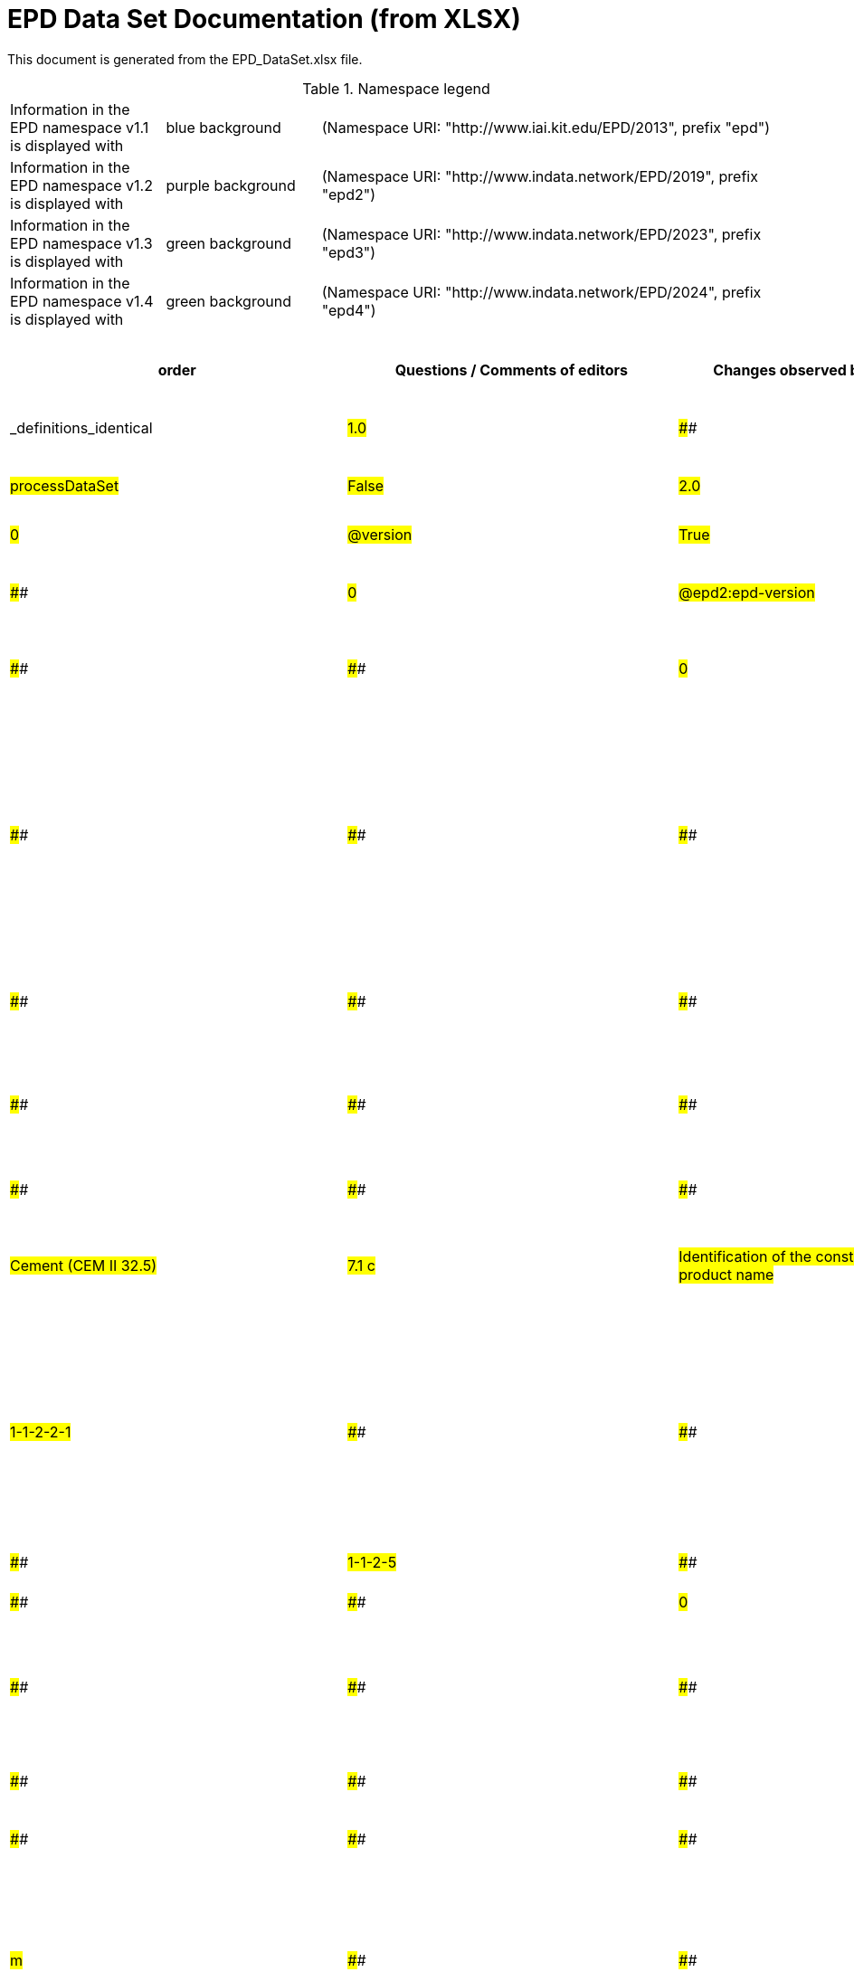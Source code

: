 = EPD Data Set Documentation (from XLSX)
:doctype: book
:stylesheet: ilcd.css
:source-highlighter: highlightjs

This document is generated from the EPD_DataSet.xlsx file.

.Namespace legend
[cols="1,1,3", frame="all", grid="rows"]
|===
| Information in the EPD namespace v1.1 is displayed with
| [role="fieldname_epd"]#blue background#
| (Namespace URI: "http://www.iai.kit.edu/EPD/2013", prefix "epd")

| Information in the EPD namespace v1.2 is displayed with
| [role="fieldname_epd2"]#purple background#
| (Namespace URI: "http://www.indata.network/EPD/2019", prefix "epd2")

| Information in the EPD namespace v1.3 is displayed with
| [role="fieldname_epd3"]#green background#
| (Namespace URI: "http://www.indata.network/EPD/2023", prefix "epd3")

| Information in the EPD namespace v1.4 is displayed with
| [role="fieldname_epd4"]#green background#
| (Namespace URI: "http://www.indata.network/EPD/2024", prefix "epd4")
|===


.EPD Data Structure
[cols="1,1,1,1,1,1,1,1,1,1,1,1,1,1,1,1,1,1,1,1,1,1,1,1,1,1,1,1,1,1,1,1", options="header"]
|===
| [role="title"]##order##
| [role="title"]##Questions / Comments of editors##
| [role="title"]##Changes observed by editors##
| [role="title"]##ID previous##
| [role="title"]##ID new##
| [role="title"]##Format version ID (when introduced)##
| [role="title"]##Field Name (de)##
| [role="title"]##Field Name (en)##
| [role="title"]##Element/Attribute Name##
| [role="title"]##Technically Required##
| [role="title"]##Occ.##
| [role="title"]##Datatype##
| [role="title"]##Original ILCD Format Definition (en)##
| [role="title"]##Definition (de)##
| [role="title"]##InData Definition (en)##
| [role="title"]##Further explanations (EN)##
| [role="title"]##InData compliance CP-2020##
| [role="title"]##ECO Platform conformity##
| [role="title"]##ÖKOBAUDAT conformity##
| [role="title"]##Deviation to ILCD format definition (see FAQ)##
| [role="title"]##Extension of ILCD format##
| [role="title"]##InData Compliance Construction Products CPEN2020##
| [role="title"]##eDoc ID##
| [role="title"]##Example of expected information in the field##
| [role="title"]##EN15804+A2 mapping (chapter number)##
| [role="title"]##EN15804+A2 required information##
| [role="title"]##ISO 22057 mapping (GUID)##
| [role="title"]##ISO 22057 required information##
| [role="title"]##ISO 21930 mapping##
| [role="title"]##ISO 21930 required information##
| [role="title"]##Indent##
| [role="title"]##Path##
| [role="title"]##_definitions_identical##
| ##1.0##
| ####
| ####
| ####
| ##A##
| ##v1.0##
| ##Prozessdatensatz##
| ##Process data set##
| ##processDataSet##
| ##m##
| ##[1,1]##
| ####
| ##Data set for unit processes, partly terminated systems, and LCI results. May contain LCIA results as well.##
| ##Datensatz für die Dokumentation von EPD-Daten##
| ##Data set for the documentation of EPD data.##
| ####
| ####
| ####
| ####
| ####
| ####
| ####
| ##1##
| ####
| ####
| ####
| ####
| ####
| ####
| ####
| ##0##
| ##processDataSet##
| ##False##
| ##2.0##
| ####
| ####
| ##new##
| ##A.1.1##
| ##v1.0##
| ##Version##
| ##Version##
| ##@version##
| ##m##
| ####
| ##SchemaVersion##
| ##Indicates, which version of the ILCD format is used##
| ##ILCD-Formatversion##
| ##Indicates, which version of the ILCD format is used##
| ####
| ##m##
| ####
| ####
| ####
| ####
| ####
| ##1-a##
| ####
| ####
| ####
| ####
| ####
| ####
| ####
| ##0##
| ##@version##
| ##True##
| ##3.0##
| ####
| ####
| ##new##
| ##A.1.2##
| ##v1.2##
| ##EPD-Format-Version##
| ##EPD format version##
| ##@epd2:epd-version##
| ##m##
| ####
| ##SchemaVersion##
| ####
| ##Formatversion der EPD-Erweiterungen. "1.2" für ILCD+EPD 1.2.##
| ##Format version of the EPD extensions. "1.2" for ILCD+EPD 1.2.##
| ####
| ##m##
| ####
| ####
| ####
| ####
| ####
| ####
| ####
| ####
| ####
| ####
| ####
| ####
| ####
| ##0##
| ##@epd2:epd-version##
| ##False##
| ##4.0##
| ####
| ####
| ##new##
| ##A.1.3##
| ##v1.0##
| ##Orte##
| ##Location##
| ##@locations##
| ##m##
| ####
| ##String##
| ##contains reference to used location table for this dataset##
| ##Referenz auf Dokument mit Ortscodes##
| ##contains reference to used location table for this dataset##
| ####
| ##m##
| ####
| ####
| ####
| ####
| ####
| ##1-b##
| ####
| ####
| ####
| ####
| ####
| ####
| ####
| ##0##
| ##@locations##
| ##True##
| ##5.0##
| ####
| ####
| ##new##
| ##A.1.4##
| ##v1.0##
| ##Nur Metadaten##
| ##Meta data only##
| ##@metaDataOnly##
| ##o##
| ####
| ##boolean##
| ##Indicates whether this data set contains only meta data (no exchanges section).##
| ##Gibt an, ob dieser Datensatz nur Metadaten enthält (kein Abschnitt Exchanges und keine LCIAResults)##
| ##Indicates whether this data set contains only meta data (no exchanges section).##
| ####
| ##o##
| ####
| ####
| ####
| ####
| ####
| ##1-c##
| ####
| ####
| ####
| ####
| ####
| ####
| ####
| ##0##
| ##@metaDataOnly##
| ##True##
| ##6.0##
| ####
| ####
| ##A##
| ##B##
| ##v1.0##
| ##Datensatzinformation##
| ##Process information##
| ##processInformation##
| ##m##
| ##[1,1]##
| ####
| ##Corresponds to the ISO/TS 14048 section "Process description". It comprises the following six sub-sections: 1) "Data set information" for data set identification and overarching information items, 2) "Quantitative reference", 3) "Time", 4) "Geography", 5) "Technology" and 6) "Mathematical relations".##
| ##Datensatzinformation##
| ##Corresponds to the ISO/TS 14048 section "Process description". It comprises the following six sub-sections: 1) "Data set information" for data set identification and overarching information items, 2) "Quantitative reference", 3) "Time", 4) "Geography", 5) "Technology" and 6) "Mathematical relations".##
| ####
| ####
| ####
| ####
| ####
| ####
| ####
| ##1-1##
| ####
| ####
| ####
| ####
| ####
| ####
| ####
| ##0##
| ##processInformation##
| ##True##
| ##7.0##
| ####
| ####
| ##A1##
| ##B.1##
| ##v1.0##
| ##Kerninformationen des Datensatzes##
| ##Key Data Set Information##
| ##dataSetInformation##
| ##m##
| ##[1,1]##
| ####
| ##General data set information. Section covers all single fields in the ISO/TS 14048 "Process description", which are not part of the other sub-sections. In ISO/TS 14048 no own sub-section is foreseen for these entries.##
| ##Allgemeine Informationen zum Datensatz##
| ##General data set information. Section covers all single fields in the ISO/TS 14048 "Process description", which are not part of the other sub-sections. In ISO/TS 14048 no own sub-section is foreseen for these entries.##
| ####
| ####
| ####
| ####
| ####
| ####
| ####
| ##1-1-2##
| ####
| ####
| ####
| ####
| ####
| ####
| ####
| ##0##
| ##dataSetInformation##
| ##True##
| ##8.0##
| ####
| ####
| ##A1.1##
| ##B.1.1##
| ##v1.0##
| ##UUID des Datensatzes##
| ##UUID of Process data set##
| ##UUID##
| ##m##
| ##[1,1]##
| ##UUID##
| ##Automatically generated Universally Unique Identifier of this data set. Together with the "Data set version", the UUID uniquely identifies each data set.##
| ##UUID des Datensatzes. Zusammen mit der Versionsnummer in "Datensatzversion" wird der Datensatz damit eindeutig identifizert##
| ##Automatically generated Universally Unique Identifier of this data set. Together with the "Data set version", the UUID uniquely identifies each data set.##
| ####
| ##m##
| ####
| ####
| ####
| ####
| ##For further details see FAQ.##
| ##1-1-2-1##
| ##fe8fd0db-94d7-44a1-ba14- c32d43b1b3a3##
| ####
| ####
| ####
| ####
| ####
| ####
| ##0##
| ##UUID##
| ##True##
| ##9.0##
| ####
| ####
| ##new##
| ##B.1.2##
| ##v1.0##
| ##Name##
| ##Name##
| ##name##
| ##r##
| ##[0,1]##
| ####
| ##General descriptive and specifying name of the process.##
| ##Beschreibender spezifischer Name des Produkts/Systems##
| ##General descriptive and specifying name of the product or system.##
| ####
| ##m##
| ##EN 15804+A2: chapter 7.1 c##
| ##EN 15804+A2: chapter 7.1 c##
| ####
| ####
| ####
| ##1-1-2-2##
| ##Cement (CEM II 32.5)##
| ##7.1 c##
| ##Identification of the construction product name##
| ####
| ####
| ####
| ####
| ##0##
| ##name##
| ##False##
| ##10.0##
| ####
| ####
| ##A1.2##
| ##B.1.2.1##
| ##v1.0##
| ##Name##
| ##Name##
| ##baseName##
| ##r##
| ##[1,1]##
| ##StringMultiLang##
| ##General descriptive name of the process and/or its main good(s) or service(s) and/or it's level of processing.##
| ##Allgemeiner Name des Produkts oder Systems##
| ##General descriptive name of the process and/or its main good(s) or service(s) and/or it's level of processing.##
| ####
| ##o##
| ####
| ####
| ####
| ####
| ####
| ##1-1-2-2-1##
| ####
| ####
| ####
| ##2I2MqAa5X7w8hZC7cDyzAR##
| ####
| ####
| ####
| ##0##
| ##baseName##
| ##True##
| ##12.0##
| ##"not used" according to InData Definition? why is it listed then? Too unspecific. Recommendation: remove##
| ####
| ##new##
| ##B.1.2.2##
| ##v1.0##
| ##Quantitative Produkt-/ Prozeßeigenschaften##
| ##Quantitative product or process properties##
| ##functionalUnitFlowProperties##
| ##o##
| ##[0,1]##
| ##StringMultiLang##
| ##Further, quantitative specifying information on the good, service or process in technical term(s): qualifying constituent(s)-content and / or energy-content per unit etc. as appropriate. Separated by commata. (Note: non-qualifying flow properties, CAS No, Synonyms, Chemical formulas etc. are documented exclusively in the "Flow data set".)##
| ##(nicht verwendet)##
| ##(not used)##
| ####
| ##o##
| ####
| ####
| ####
| ####
| ####
| ##1-1-2-5##
| ####
| ####
| ####
| ####
| ####
| ####
| ####
| ##0##
| ##functionalUnitFlowProperties##
| ##False##
| ##13.0##
| ####
| ####
| ##new##
| ##B.1.2.3##
| ##v1.0##
| ##Anderer Inhalt##
| ##Other content##
| ##other##
| ##o##
| ##[0,1]##
| ####
| ##May contain arbitrary content.##
| ####
| ##May contain arbitrary content.##
| ####
| ##o##
| ####
| ####
| ####
| ####
| ####
| ##0##
| ####
| ####
| ####
| ####
| ####
| ####
| ####
| ##0##
| ##other##
| ##True##
| ##11.0##
| ####
| ####
| ##new##
| ##B.1.3##
| ##v1.0##
| ##Synonyme##
| ##Synonyms##
| ##synonyms##
| ##o##
| ##[0,1]##
| ##FTMultiLang##
| ##Synonyms / alternative names / brands of the good, service, or process. Separated by semicolon.##
| ##Synonyme oder alternative Bezeichnungen, durch Semikolon getrennt##
| ##Synonyms / alternative names / brands of the good, service, or process. Separated by semicolon.##
| ####
| ##o##
| ####
| ####
| ####
| ####
| ####
| ##1-1-2-6##
| ####
| ####
| ####
| ####
| ####
| ####
| ####
| ##0##
| ##synonyms##
| ##True##
| ##14.0##
| ####
| ####
| ##A1.3##
| ##B.1.4##
| ##v1.0##
| ##Klassifizierungsinformation##
| ##Classification information##
| ##classificationInformation##
| ##r##
| ##[0,1]##
| ####
| ##Hierarchical classification of the good, service, or process. (Note: This entry is NOT required for the identification of a Process. It should nevertheless be avoided to use identical names for Processes in the same category.##
| ##Zuordnung zu hierarchischen Produktkategorien. Zuordnungen können für beliebig viele Kategoriesysteme vorgenommen werden.##
| ##Hierarchical classification of the product/system. Classification information can be given for an arbitrary number of classification systems.##
| ####
| ##m##
| ####
| ####
| ####
| ####
| ##For InData compliance: this can be any classification system, it has to be provided in English. +
For further details see FAQ.##
| ##1-1-2-7##
| ##Class name : Hierarchy level ÖKOBAUDAT: 1.1.01 Mineral +
Building Products / Binder / +
Cement##
| ####
| ####
| ####
| ####
| ####
| ####
| ##0##
| ##classificationInformation##
| ##False##
| ##15.0##
| ####
| ####
| ##A1.3##
| ##B.1.4.1##
| ##v1.0##
| ##Klassifizierung##
| ##Classification##
| ##classification##
| ##r##
| ##[0,n]##
| ####
| ##Optional statistical or other classification of the data set. Typically also used for structuring LCA databases.##
| ##ein Gliederungssystem mit Gliederungsklassen##
| ##Optional statistical or other classification of the data set. Typically also used for structuring LCA databases.##
| ####
| ##m##
| ####
| ####
| ####
| ####
| ####
| ##1-1-2-7-2##
| ####
| ####
| ####
| ####
| ####
| ####
| ####
| ##0##
| ##classification##
| ##True##
| ##16.0##
| ####
| ####
| ##new##
| ##B.1.4.1.1##
| ##v1.0##
| ##Gliederungssystem##
| ##Classification system name##
| ##@name##
| ##r##
| ####
| ##string##
| ##Name of the classification system.##
| ##Name des Gliederungssystems, z.B. "OEKOBAU.DAT"##
| ##Name of the classification system.##
| ####
| ##m##
| ####
| ####
| ####
| ####
| ####
| ##1-1-2-7-2-a##
| ####
| ####
| ####
| ####
| ####
| ####
| ####
| ##0##
| ##@name##
| ##True##
| ##17.0##
| ####
| ####
| ##new##
| ##B.1.4.1.2##
| ##v1.0##
| ##Gliederungsklassen##
| ##Classes##
| ##@classes##
| ##r##
| ####
| ##anyURI##
| ##URL or file name of a file listing all classes of this classification system. [Notes: the referenced file has to be in form of the "ILCDClassification.xml" format. If a classification file is specified, the "class" entry should correspond to the classes defined in the classification file.]##
| ##URL oder Dateiname der Datei, die alle Klassen dieses Gliederungssystems beschreibt.##
| ##URL or file name of a file listing all classes of this classification system. [Notes: the referenced file has to be in form of the "ILCDClassification.xml" format. If a classification file is specified, the "class" entry should correspond to the classes defined in the classification file.]##
| ####
| ##m##
| ####
| ####
| ####
| ####
| ####
| ##1-1-2-7-2-b##
| ####
| ####
| ####
| ####
| ####
| ####
| ####
| ##0##
| ##@classes##
| ##True##
| ##18.0##
| ####
| ####
| ##new##
| ##B.1.4.1.3##
| ##v1.0##
| ##Klassenname##
| ##Class name##
| ##class##
| ##r##
| ##[1,n]##
| ####
| ##Name of the class.##
| ##Name der Gliederungsklasse##
| ##Name of the class.##
| ####
| ##m##
| ####
| ####
| ####
| ####
| ####
| ##1-1-2-7-2-1##
| ####
| ####
| ####
| ####
| ####
| ####
| ####
| ##0##
| ##class##
| ##True##
| ##19.0##
| ####
| ####
| ##new##
| ##B.1.4.1.3.1##
| ##v1.0##
| ##Hierarchieebene##
| ##Hierarchy level##
| ##@level##
| ##r##
| ####
| ##LevelType##
| ##If more than one class is specified in a hierachical classification system, the hierarchy level (1,2,...) could be specified with this attribute of class.##
| ##Wenn in einem hierarchischen Gliederungssystem mehr als eine Klasse angegeben ist, wird hiermit die Hierarchiestufe angegeben. Die oberste Hierarchiestufe ist 0.##
| ##If more than one class is specified in a hierachical classification system, the hierarchy level (1,2,...) could be specified with this attribute of class.##
| ####
| ##m##
| ####
| ####
| ####
| ####
| ####
| ##1-1-2-7-2-1-a##
| ####
| ####
| ####
| ####
| ####
| ####
| ####
| ##0##
| ##@level##
| ##True##
| ##20.0##
| ####
| ####
| ##new##
| ##B.1.4.1.3.2##
| ##v1.0##
| ##Eindeutiger Klassenidentifizierer##
| ##Unique class identifier##
| ##@classId##
| ##r##
| ####
| ##string##
| ##Unique identifier for the class. [Notes: If such identifiers are also defined in the referenced category file, they should be identical. Identifiers can be UUID's, but also other forms are allowed.]##
| ##Eindeutiger Identifizierer für die Klasse. Dieser sollte mit der Angabe im Beschreibungsdokument übereinstimmen und kann eine UUID oder ein beliebiger anderer Bezeichner sein.##
| ##Unique identifier for the class. [Notes: If such identifiers are also defined in the referenced category file, they should be identical. Identifiers can be UUID's, but also other forms are allowed.]##
| ####
| ##m##
| ####
| ####
| ####
| ####
| ####
| ##1-1-2-7-2-1-b##
| ####
| ####
| ####
| ####
| ####
| ####
| ####
| ##0##
| ##@classId##
| ##True##
| ##21.0##
| ####
| ####
| ##A1.4##
| ##B.1.5##
| ##v1.0##
| ##Allgemeine Anmerkungen zum Datensatz##
| ##General comment on data set##
| ##generalComment##
| ##r##
| ##[0,1]##
| ##FTMultiLang##
| ##General information about the data set, including e.g. general (internal, not reviewed) quality statements as well as information sources used. (Note: Please also check the more specific fields e.g. on "Advice on data set use" to avoid overlapping entries.)##
| ##Sofern relevant: Allgemeine Erläuterungen zum Datensatz einschließlich Beschreibung der Qualitätssicherung (z.B. interne Prüfung, nicht verifiziert) und der Referenzen. Anmerkung: Bitte nur die zentralen Aspekte des Datensatzes zusammenfassen ("Synopsis zum Datensatz") und Redundanzen mit Datensatz "Anwendungshinweis für Datensatz" vermeiden.##
| ##If relevant: General information about the data set, including e.g. general quality statements (internal, not reviewed) as well as information sources used. Note: Please fill in only central aspects ("synopsis of dataset") and avoid overlapping entries with "Advice on data set use".##
| ####
| ##o##
| ##Data quality information shall be provided in a prominent +
section of the EPD reporting data quality according +
to EN 15941. This text shall be in line with the information +
on data quality reported in the Project Report +
and shall be a reasonable summary of it. +
 +
Any use of relevant data assessed for either time, geography +
or technology according to 7.1 and EN 15804+A2, +
6.3.8.3 to be: +
- poor or very poor data +
- fair data that has more than 30 % for any core indicator has been noted in the EPD. +
 +
The EPD specifies which table from EN 15804+A2, Annex +
E has been used to assess the data quality of relevant +
data.##
| ##Data quality information shall be provided in a prominent +
section of the EPD reporting data quality according +
to EN 15941. This text shall be in line with the information +
on data quality reported in the Project Report +
and shall be a reasonable summary of it. +
 +
Any use of relevant data assessed for either time, geography +
or technology according to 7.1 and EN 15804+A2, +
6.3.8.3 to be: +
- poor or very poor data +
- fair data that has more than 30 % for any core indicator has been noted in the EPD. +
 +
The EPD specifies which table from EN 15804+A2, Annex +
E has been used to assess the data quality of relevant +
data.##
| ####
| ####
| ####
| ##1-1-2-12##
| ##The data set covers…..##
| ####
| ####
| ####
| ####
| ####
| ####
| ##0##
| ##generalComment##
| ##False##
| ##22.0##
| ##Definition was not reasonable (saftey declarations in this place?); replaced by text in explanation##
| ####
| ##A1.5##
| ##B.1.6##
| ##v1.0##
| ##Hintergrundbericht / Ökobilanzbericht##
| ##Data set LCA report, background info##
| ##referenceToExternalDocumentation##
| ##o##
| ##[0,n]##
| ##GlobalReferenceType##
| ##"Source data set(s)" of detailed LCA study on the process or product represented by this data set, as well as documents / files with overarching documentative information on technology, geographical and / or time aspects etc. (e.g. basic engineering studies, process simulation results, patents, plant documentation, model behind the parameterisation of the "Mathematical model" section, etc.) (Note: can indirectly reference to digital file.)##
| ##Hier können relevante Dokumente wie z.B. Sicherheitsdatenblätter, Hintergrundbericht, erläuterndes Material o.ä. angehängt werden##
| ##Project report according to EN 15804 can be attached.##
| ####
| ##o##
| ##EN 15804+A2: chapter 7.1 l +
 +
EPD contains a (simple) flow diagram in accordance with +
the modular approach##
| ##EN 15804+A2: chapter 7.1 l +
 +
EPD contains a (simple) flow diagram in accordance with +
the modular approach##
| ##semantic##
| ####
| ####
| ##1-1-2-13##
| ####
| ##chapter 7.1 l##
| ##Information on where explanatory material can be obtained.##
| ####
| ####
| ####
| ####
| ##0##
| ##referenceToExternalDocumentation##
| ##False##
| ##23.0##
| ####
| ####
| ##new##
| ##B.1.7##
| ##v1.0##
| ##Anderer Inhalt##
| ##Other content##
| ##other##
| ##o##
| ##[0,1]##
| ####
| ##May contain arbitrary content.##
| ####
| ##May contain arbitrary content.##
| ####
| ##o##
| ####
| ####
| ####
| ####
| ####
| ##0##
| ####
| ####
| ####
| ####
| ####
| ####
| ####
| ##0##
| ##other##
| ##True##
| ##24.0##
| ####
| ####
| ##new##
| ##B.2##
| ##v1.3##
| ##Referenz-Nutzungsdauer in Jahren##
| ##Reference Service Life in years##
| ##epd24:referenceServiceLife##
| ##o##
| ##[0,1]##
| ####
| ####
| ##Beschreibt die Referenz-Nutzungsdauer in Jahren, inklusive der eingegangenen Nutzungsbedingungen, vgl. ISO 15686-8, EN 15804+A2, ISO 22057.##
| ##Describes th reference service life in years, including the assumed use conditions, cf. ISO 15686-8, EN 15804+A2, ISO 22057.##
| ####
| ####
| ####
| ####
| ####
| ####
| ####
| ####
| ####
| ##7.3.3.2 'Reference Service Life (RSL)'##
| ####
| ####
| ####
| ####
| ####
| ##0##
| ##epd24:referenceServiceLife##
| ##False##
| ##25.0##
| ####
| ####
| ##new##
| ##B.2.1##
| ##v1.3##
| ##Jahre##
| ##Years##
| ##@epd24:years##
| ##m##
| ##[1]##
| ##xs:double##
| ####
| ##Anzahl der Jahre##
| ##Number of years##
| ####
| ##o##
| ####
| ####
| ####
| ####
| ####
| ####
| ####
| ####
| ####
| ####
| ####
| ####
| ####
| ##0##
| ##@epd24:years##
| ##False##
| ##26.0##
| ####
| ####
| ##new##
| ##B.2.2##
| ##v1.3##
| ##Nutzungsbedingungsfaktor##
| ##Use Condition factor##
| ##epd24:useConditionFactor##
| ##o##
| ##[0,n]##
| ####
| ####
| ##Angabe eines bei der Berechnung der Referenz-Nutzungsdauer zugrunde gelegten Faktors.##
| ##Factor used in the calculation of the reference service life value##
| ####
| ##o##
| ####
| ####
| ####
| ####
| ####
| ####
| ####
| ####
| ####
| ####
| ####
| ####
| ####
| ##0##
| ##epd24:useConditionFactor##
| ##False##
| ##27.0##
| ####
| ####
| ##new##
| ##B.2.2.1##
| ##v1.3##
| ##Faktor-Kategorie##
| ##Factor category##
| ##@epd24:factorCategory##
| ##m##
| ##[1,1]##
| ##Restricted xs:string: +
A - inherent quality +
B - design level +
C - work execution +
D - indoor environment +
E - outdoor environment +
F - usage conditions +
G - maintenance level##
| ####
| ##Deklaration des Faktors bzw. der Faktor-Kategorie##
| ##Declaration of the factor (i.e. by factor category)##
| ####
| ##o##
| ####
| ####
| ####
| ####
| ####
| ####
| ####
| ####
| ####
| ####
| ####
| ####
| ####
| ##0##
| ##@epd24:factorCategory##
| ##False##
| ##28.0##
| ####
| ####
| ##new##
| ##B.2.2.2##
| ##v1.3##
| ##Objekt-spezifischer Nutzungsgrad##
| ##Object specific use condition grade##
| ##@epd24:objectSpecificGrade##
| ##o##
| ##[0,1]##
| ##Restricted xs:int: +
0 +
1 +
2 +
3 +
4 +
5##
| ####
| ##Objekt-spezifischer Nutzungsgrad im Sinne der ISO 15686-8##
| ##Object-specific in-use condition grade in terms of ISO 15686-8##
| ####
| ##o##
| ####
| ####
| ####
| ####
| ####
| ####
| ####
| ####
| ####
| ####
| ####
| ####
| ####
| ##0##
| ##@epd24:objectSpecificGrade##
| ##False##
| ##29.0##
| ####
| ####
| ##new##
| ##B.2.2.3##
| ##v1.3##
| ##Referenzgrad der Nutzung##
| ##Reference use condition grade##
| ##@epd24:referenceGrade##
| ##o##
| ##[0,1]##
| ##Restricted xs:int: +
0 +
1 +
2 +
3 +
4 +
5##
| ####
| ##Referenznutzungsgrad im Sinne der ISO 15686-8##
| ##Reference in-use condition grade in terms of ISO 15686-8##
| ####
| ##o##
| ####
| ####
| ####
| ####
| ####
| ####
| ####
| ####
| ####
| ####
| ####
| ####
| ####
| ##0##
| ##@epd24:referenceGrade##
| ##False##
| ##30.0##
| ####
| ####
| ##new##
| ##B.2.2.4##
| ##v1.3##
| ##Faktor##
| ##Factor##
| ##@epd24:factor##
| ##o##
| ##[0,1]##
| ##xs:double##
| ####
| ##Faktor, der in die Berechnung der Referenznutzungsdauer eingegangen ist.##
| ##Factor used in the calculation of the reference service life.##
| ####
| ##o##
| ####
| ####
| ####
| ####
| ####
| ####
| ####
| ####
| ####
| ####
| ####
| ####
| ####
| ##0##
| ##@epd24:factor##
| ##False##
| ##31.0##
| ####
| ####
| ##new##
| ##B.2.2.5##
| ##v1.3##
| ##Kommentar##
| ##Comment##
| ##epd24:comment##
| ##o##
| ##[0,n]##
| ##FTMultiLang##
| ####
| ##Textfeld für Bemerkungen bspw. genauere Angaben zu den zugrundeliegenden Annahmen##
| ##Text field for comments, e.g. specifics on assumptions##
| ####
| ##o##
| ####
| ####
| ####
| ####
| ####
| ####
| ####
| ####
| ####
| ####
| ####
| ####
| ####
| ##0##
| ##epd24:comment##
| ##False##
| ##32.0##
| ####
| ####
| ##new##
| ##B.2.3##
| ##v1.3##
| ##Referenz zum Standard##
| ##Reference to standard##
| ##epd24:referenceToStandard##
| ##o##
| ##[0,1]##
| ##GlobalReferenceType##
| ####
| ##"Source"-Datensatz mit dem der Schätzung/Berechnung zugrundeliegenden Standard##
| ##"Source data set" of the standard used for service life estimation##
| ####
| ##o##
| ####
| ####
| ####
| ####
| ####
| ####
| ####
| ####
| ####
| ####
| ####
| ####
| ####
| ##0##
| ##epd24:referenceToStandard##
| ##False##
| ##33.0##
| ####
| ####
| ##new##
| ##B.2.4##
| ##v1.3##
| ##Referenz zur Dokumentation der Einbaubedingungen##
| ##Reference to use conditions documentation##
| ##epd24:referenceToUseConditionsDocumentation##
| ##o##
| ##[0,n]##
| ##GlobalReferenceType##
| ####
| ##"Source"-Datensatz mit Dokumentation der Einbaubedingungen, die der Schätzung/Berechnung der angegebenen Lebensdauer zugrundeliegen##
| ##"Source data set" of the documentation describing the use conditions used for service life estimation##
| ####
| ##o##
| ####
| ####
| ####
| ####
| ####
| ####
| ####
| ####
| ####
| ####
| ####
| ####
| ####
| ##0##
| ##epd24:referenceToUseConditionsDocumentation##
| ##False##
| ##34.0##
| ####
| ####
| ##new##
| ##B.2.5##
| ##v1.3##
| ##Kommentar##
| ##Comment##
| ##epd24:comment##
| ##o##
| ##[0,n]##
| ##FTMultiLang##
| ####
| ##Kommentarfeld##
| ##Comment field##
| ####
| ##o##
| ####
| ####
| ####
| ####
| ####
| ####
| ####
| ####
| ####
| ####
| ####
| ####
| ####
| ##0##
| ##epd24:comment##
| ##False##
| ##35.0##
| ####
| ####
| ##new##
| ##B.3##
| ##v1.3##
| ##Angenommene Nutzungsdauer in Jahren##
| ##Estimated Service Life in years##
| ##epd24:estimatedServiceLife##
| ##o##
| ##[0,1]##
| ####
| ####
| ##Beschreibt die erwartete Nutzungsdauer in Jahren, vgl. ISO 22057 'Estimated Service Life (ESL)' und ISO 15686-8.##
| ##Describes the estimated service life in years, c.f. ISO 22057 'Estimated Service Life (ESL)' and ISO 15686-8.##
| ####
| ####
| ####
| ####
| ####
| ####
| ####
| ####
| ####
| ####
| ####
| ####
| ##'Estimated Service Life (ESL)'##
| ####
| ####
| ##0##
| ##epd24:estimatedServiceLife##
| ##False##
| ##36.0##
| ####
| ####
| ##new##
| ##B.3.1##
| ##v1.3##
| ##Jahre##
| ##Years##
| ##@epd24:years##
| ##m##
| ##[1]##
| ##xs:double##
| ####
| ##Anzahl der Jahre##
| ##Number of years##
| ####
| ##o##
| ####
| ####
| ####
| ####
| ####
| ####
| ####
| ####
| ####
| ####
| ####
| ####
| ####
| ##0##
| ##@epd24:years##
| ##False##
| ##37.0##
| ####
| ####
| ##new##
| ##B.3.2##
| ##v1.3##
| ##Nutzungsbedingungsfaktor##
| ##Use Condition factor##
| ##epd24:useConditionFactor##
| ##o##
| ##[0,n]##
| ####
| ####
| ##Angabe eines bei der Berechnung der Referenz-Nutzungsdauer zugrunde gelegten Faktors.##
| ##Factor used in the calculation of the reference service life value##
| ####
| ##o##
| ####
| ####
| ####
| ####
| ####
| ####
| ####
| ####
| ####
| ####
| ####
| ####
| ####
| ##0##
| ##epd24:useConditionFactor##
| ##False##
| ##38.0##
| ####
| ####
| ##new##
| ##B.3.2.1##
| ##v1.3##
| ##Faktor-Kategorie##
| ##Factor category##
| ##@epd24:factorCategory##
| ##m##
| ##[1,1]##
| ##Restricted xs:string: +
A - inherent quality +
B - design level +
C - work execution +
D - indoor environment +
E - outdoor environment +
F - usage conditions +
G - maintenance level##
| ####
| ##Deklaration des Faktors bzw. der Faktor-Kategorie##
| ##Declaration of the factor (i.e. by factor category)##
| ####
| ##o##
| ####
| ####
| ####
| ####
| ####
| ####
| ####
| ####
| ####
| ####
| ####
| ####
| ####
| ##0##
| ##@epd24:factorCategory##
| ##False##
| ##39.0##
| ####
| ####
| ##new##
| ##B.3.2.2##
| ##v1.3##
| ##Objekt-spezifischer Nutzungsgrad##
| ##Object specific use condition grade##
| ##@epd24:objectSpecificGrade##
| ##o##
| ##[0,1]##
| ##Restricted xs:int: +
0 +
1 +
2 +
3 +
4 +
5##
| ####
| ##Objekt-spezifischer Nutzungsgrad im Sinne der ISO 15686-8##
| ##Object-specific in-use condition grade in terms of ISO 15686-8##
| ####
| ##o##
| ####
| ####
| ####
| ####
| ####
| ####
| ####
| ####
| ####
| ####
| ####
| ####
| ####
| ##0##
| ##@epd24:objectSpecificGrade##
| ##False##
| ##40.0##
| ####
| ####
| ##new##
| ##B.3.2.3##
| ##v1.3##
| ##Referenzgrad der Nutzung##
| ##Reference use condition grade##
| ##@epd24:referenceGrade##
| ##o##
| ##[0,1]##
| ##Restricted xs:int: +
0 +
1 +
2 +
3 +
4 +
5##
| ####
| ##Referenznutzungsgrad im Sinne der ISO 15686-8##
| ##Reference in-use condition grade in terms of ISO 15686-8##
| ####
| ##o##
| ####
| ####
| ####
| ####
| ####
| ####
| ####
| ####
| ####
| ####
| ####
| ####
| ####
| ##0##
| ##@epd24:referenceGrade##
| ##False##
| ##41.0##
| ####
| ####
| ##new##
| ##B.3.2.3.1##
| ##v1.3##
| ##Faktor##
| ##Factor##
| ##@epd24:factor##
| ##o##
| ##[0,1]##
| ##xs:double##
| ####
| ##Faktor, der in die Berechnung der Referenznutzungsdauer eingegangen ist.##
| ##Factor used in the calculation of the reference service life.##
| ####
| ##o##
| ####
| ####
| ####
| ####
| ####
| ####
| ####
| ####
| ####
| ####
| ####
| ####
| ####
| ##0##
| ##@epd24:factor##
| ##False##
| ##42.0##
| ####
| ####
| ##new##
| ##B.3.2.3.2##
| ##v1.3##
| ##Kommentar##
| ##Comment##
| ##epd24:comment##
| ##o##
| ##[0,n]##
| ##FTMultiLang##
| ####
| ##Textfeld für Bemerkungen bspw. genauere Angaben zu den zugrundeliegenden Annahmen##
| ##Text field for comments, e.g. specifics on assumptions##
| ####
| ##o##
| ####
| ####
| ####
| ####
| ####
| ####
| ####
| ####
| ####
| ####
| ####
| ####
| ####
| ##0##
| ##epd24:comment##
| ##False##
| ##43.0##
| ####
| ####
| ##new##
| ##B.3.2.4##
| ##v1.3##
| ##Referenz zum Standard##
| ##Reference to standard##
| ##epd24:referenceToStandard##
| ##o##
| ##[0,1]##
| ##GlobalReferenceType##
| ####
| ##"Source"-Datensatz mit dem der Schätzung/Berechnung zugrundeliegenden Standard##
| ##"Source data set" of the standard used for service life estimation##
| ####
| ##o##
| ####
| ####
| ####
| ####
| ####
| ####
| ####
| ####
| ####
| ####
| ####
| ####
| ####
| ##0##
| ##epd24:referenceToStandard##
| ##False##
| ##44.0##
| ####
| ####
| ##new##
| ##B.3.2.5##
| ##v1.3##
| ##Referenz zur Dokumentation der Einbaubedingungen##
| ##Reference to use conditions documentation##
| ##epd24:referenceToUseConditionsDocumentation##
| ##o##
| ##[0,n]##
| ##GlobalReferenceType##
| ####
| ##"Source"-Datensatz mit Dokumentation der Einbaubedingungen, die der Schätzung/Berechnung der angegebenen Lebensdauer zugrundeliegen##
| ##"Source data set" of the documentation describing the use conditions used for service life estimation##
| ####
| ##o##
| ####
| ####
| ####
| ####
| ####
| ####
| ####
| ####
| ####
| ####
| ####
| ####
| ####
| ##0##
| ##epd24:referenceToUseConditionsDocumentation##
| ##False##
| ##45.0##
| ####
| ####
| ##new##
| ##B.3.2.6##
| ##v1.3##
| ##Kommentar##
| ##Comment##
| ##epd24:comment##
| ##o##
| ##[0,n]##
| ##FTMultiLang##
| ####
| ##Kommentarfeld##
| ##Comment field##
| ####
| ##o##
| ####
| ####
| ####
| ####
| ####
| ####
| ####
| ####
| ####
| ####
| ####
| ####
| ####
| ##0##
| ##epd24:comment##
| ##False##
| ##46.0##
| ####
| ####
| ##new##
| ##B.4##
| ##v1.3##
| ##Produktkennungen##
| ##Product identifiers##
| ##epd24:productIds##
| ##r##
| ##[0,1]##
| ####
| ####
| ##Liste verschiedener Produktkennungen, bspw. entsprechende GTIN- / GMN-Kennungen, Handelsnamen, ...##
| ##List of different product identifiers, e.g. GTIN / GMN codes, trade names, ...##
| ####
| ####
| ####
| ####
| ####
| ####
| ####
| ####
| ####
| ####
| ####
| ####
| ####
| ####
| ####
| ##0##
| ##epd24:productIds##
| ##False##
| ##47.0##
| ##o' until information is available in datasets.##
| ####
| ##new##
| ##B.4.1##
| ##v1.3##
| ##Produktkennung##
| ##Product identifier##
| ##epd24:productId##
| ##m##
| ##[1]##
| ##String##
| ####
| ##Produktkennung##
| ##Product identifier##
| ####
| ##o##
| ####
| ####
| ####
| ####
| ####
| ####
| ####
| ####
| ####
| ####
| ####
| ####
| ####
| ##0##
| ##epd24:productId##
| ##False##
| ##48.0##
| ##o' until information is available in datasets.##
| ####
| ##new##
| ##B.4.1.1##
| ##v1.3##
| ##Kennungstyp##
| ##Identifier type##
| ##@epd24:type##
| ##m##
| ##[1]##
| ##String##
| ####
| ##Art der Produktkennung, z.B. 'GTIN', 'GMN' etc.##
| ##Declares the type of product identifier, e.g. 'GTIN', 'GMN', etc.##
| ####
| ##o##
| ####
| ####
| ####
| ####
| ####
| ####
| ####
| ####
| ####
| ####
| ####
| ####
| ####
| ##0##
| ##@epd24:type##
| ##False##
| ####
| ##shifted from B.4.2 to C.1.7 +
topic "uncertainty penalities' does not fit to the previous one (product identifier) +##
| ####
| ##A1.6##
| ##B.4.2##
| ##v1.1##
| ##Sicherheitszuschläge##
| ##Generic data uncertainty penalties##
| ##epd:safetyMargins##
| ##o##
| ##[0,1]##
| ####
| ####
| ##Ausweis enthaltener Sicherheitszuschläge##
| ##Documentation of uncertainty margins that have been included in the results##
| ##The amount (in percent) of any included uncertainty penalties. Find further explanations in FAQ.##
| ##o##
| ####
| ####
| ####
| ##x##
| ##Mandatory for generic data in ÖKOBAUDAT For InData compliance: This concept is used for generic data (at the moment only relevant in  ÖKOBAUDAT). +
For further details see FAQ.##
| ####
| ##0.2##
| ####
| ####
| ####
| ####
| ####
| ####
| ##0##
| ##epd:safetyMargins##
| ##False##
| ####
| ##shifted from B.4.2 to C.1.7 +
topic "uncertainty penalities' does not fit to the previous one (product identifier) +##
| ####
| ##A1.6##
| ##B.4.2.1##
| ##v1.1##
| ##Sicherheitszuschläge##
| ##Uncertainty penalties##
| ##epd:margins##
| ##o##
| ##[0,1]##
| ##Percentage##
| ####
| ##Die Höhe der enthaltenen Zuschläge in Prozent##
| ##The amount (in percent) of the included uncertainty margins##
| ####
| ##o##
| ####
| ####
| ####
| ##o##
| ####
| ####
| ####
| ####
| ####
| ####
| ####
| ####
| ####
| ##0##
| ##epd:margins##
| ##False##
| ####
| ##shifted from B.4.2 to C.1.7 +
topic "uncertainty penalities' does not fit to the previous one (product identifier) +##
| ####
| ##A1.7##
| ##B.4.2.2##
| ##v1.1##
| ##Beschreibung##
| ##Description of generic data uncertainty penalties##
| ##epd:description##
| ##o##
| ##[0,1]##
| ##FTMultiLang##
| ####
| ##Begründung und Regeln für die Sicherheitszuschläge##
| ##Reasons and rules for choice of uncertainty penalties##
| ##Find further explanations in FAQ.##
| ##o##
| ####
| ####
| ####
| ##x##
| ##Mandatory for generic data in ÖKOBAUDAT For InData compliance: This concept is used for generic data (at the moment only relevant in  ÖKOBAUDAT). +
For further details see FAQ.##
| ####
| ##Product system mapped completely except for the following processes / flows….##
| ####
| ####
| ####
| ####
| ####
| ####
| ##0##
| ##epd:description##
| ##False##
| ##49.0##
| ####
| ####
| ##A2##
| ##B.5##
| ##v1.1##
| ##Szenarien##
| ##Scenarios##
| ##epd:scenarios##
| ##o##
| ##[0,1]##
| ####
| ####
| ##Deklaration der einzelnen Szenarien. Es können mehrere voneinander unabhängige Gruppen von Szenarien deklariert werden, die durch den optionalen Gruppenbezeichner voneinander unterschieden werden können. Dabei kann jeweils ein Szenario als Standardszenario markiert werden.##
| ##Declaration of scenarios. Multiple independent groups of scenarios can be declared, using the optional group identifier for differentiation. Within each group, one scenario can be marked as the default one.##
| ####
| ####
| ##Mandatory for all declared modules beyond A3: declaration +
of the assumptions pertaining to the scenarios of +
the declared modules in accordance with the project report.##
| ##Mandatory for all declared modules beyond A3: declaration +
of the assumptions pertaining to the scenarios of +
the declared modules in accordance with the project report.##
| ####
| ##x##
| ####
| ####
| ####
| ##T10-T12 & T14##
| ##scenario description##
| ####
| ####
| ####
| ####
| ##0##
| ##epd:scenarios##
| ##False##
| ##50.0##
| ####
| ####
| ##A2.1##
| ##B.5.1##
| ##v1.1##
| ##Szenario##
| ##Scenario##
| ##epd:scenario##
| ##o##
| ##[0,n]##
| ####
| ####
| ##Ein Szenario##
| ##One scenario##
| ####
| ##o##
| ##EN 15804+A2: tables T10-T12 & T14##
| ##EN 15804+A2: tables T10-T12 & T14##
| ####
| ##x##
| ####
| ####
| ####
| ##T10-T12 & T14##
| ##scenario description##
| ####
| ####
| ####
| ####
| ##0##
| ##epd:scenario##
| ##False##
| ##51.0##
| ####
| ####
| ##A2.2##
| ##B.5.1.1##
| ##v1.1##
| ##Name##
| ##Name##
| ##@epd:name##
| ##m##
| ####
| ##string##
| ####
| ##Name des Szenarios##
| ##Name of the scenario; mandatory as soon as any scenario is declared.##
| ####
| ##o##
| ##EN 15804+A2: tables T10-T12 & T14##
| ##EN 15804+A2: tables T10-T12 & T14##
| ####
| ##x##
| ####
| ####
| ####
| ##T10-T12 & T14##
| ##scenario description##
| ####
| ####
| ####
| ####
| ##0##
| ##@epd:name##
| ##False##
| ##52.0##
| ####
| ####
| ##A2.3##
| ##B.5.1.2##
| ##v1.1##
| ##Standardszenario##
| ##Default##
| ##@epd:default##
| ##o##
| ####
| ##boolean##
| ####
| ##"true" wenn dieses das Standardszenario ist##
| ##"true" if this is the default scenario; If a group of scenarios is declared, one scenario of the group has to be announced as default scenario.##
| ####
| ##o##
| ####
| ####
| ####
| ##x##
| ####
| ####
| ####
| ####
| ####
| ####
| ####
| ####
| ####
| ##0##
| ##@epd:default##
| ##False##
| ##53.0##
| ####
| ####
| ##A2.4##
| ##B.5.1.3##
| ##v1.1##
| ##Gruppe##
| ##Group##
| ##@epd:group##
| ##o##
| ####
| ##string##
| ####
| ##Bezeichner für eine Gruppe von Szenarien##
| ##Identifier for a group of scenarios##
| ####
| ##o##
| ####
| ####
| ####
| ##x##
| ####
| ####
| ####
| ####
| ####
| ####
| ####
| ####
| ####
| ##0##
| ##@epd:group##
| ##False##
| ##54.0##
| ####
| ####
| ##A2.5##
| ##B.5.1.4##
| ##v1.1##
| ##Beschreibung##
| ##Description##
| ##epd:description##
| ##o##
| ##[0,1]##
| ##FTMultiLang##
| ####
| ##Beschreibung des Szenarios##
| ##Description of the scenario; mandatory as soon as any scenario is declared. Link to detailed description in EPD-document can be given.##
| ####
| ##o##
| ##EN 15804+A2: tables T10-T12 & T14##
| ##EN 15804+A2: tables T10-T12 & T14##
| ####
| ##x##
| ####
| ####
| ####
| ##T10-T12 & T14##
| ##scenario description##
| ####
| ####
| ####
| ####
| ##0##
| ##epd:description##
| ##False##
| ##55.0##
| ####
| ####
| ##A3##
| ##B.6##
| ##v1.1##
| ##Module##
| ##Modules##
| ##epd:modules##
| ##o##
| ##[0,1]##
| ####
| ####
| ##Optionale Deklaration der einzelnen Module, um diese auf der Seite der generierenden Anwendung mit Produktsystemen verknüpfen zu können. Dies ist nützlich, falls der Datensatz später mit dem Werkzeug, welches zur Generierung benutzt wurde, eingelesen und bearbeitet werden soll.##
| ##Optional declaration of modules for storing a reference (ID) to the underlying product model on the generating application side. This is useful if you want to open and edit the dataset later with the tool used to generate it.##
| ####
| ####
| ####
| ####
| ####
| ##x##
| ####
| ####
| ####
| ####
| ####
| ####
| ####
| ####
| ####
| ##0##
| ##epd:modules##
| ##False##
| ##56.0##
| ####
| ####
| ##A3.1##
| ##B.6.1##
| ##v1.1##
| ##Modul##
| ##Module##
| ##epd:module##
| ##o##
| ##[0,n]##
| ####
| ####
| ##Ein Modul##
| ##One module##
| ####
| ##m##
| ####
| ####
| ####
| ##x##
| ####
| ####
| ####
| ####
| ####
| ####
| ####
| ####
| ####
| ##0##
| ##epd:module##
| ##False##
| ##57.0##
| ####
| ####
| ##A3.2##
| ##B.6.1.1##
| ##v1.1##
| ##Name##
| ##Name##
| ##@epd:name##
| ##m##
| ####
| ##string##
| ####
| ##Name des Moduls##
| ##Name of the module##
| ####
| ##o##
| ####
| ####
| ####
| ##x##
| ####
| ####
| ####
| ####
| ####
| ####
| ####
| ####
| ####
| ##0##
| ##@epd:name##
| ##False##
| ##58.0##
| ####
| ####
| ##A3.3##
| ##B.6.1.2##
| ##v1.1##
| ##Produktsystem-ID##
| ##Product system ID##
| ##@epd:productsystem-id##
| ##m##
| ####
| ##string##
| ####
| ##ID des diesem Modul zugrundeliegenden Produktsystems##
| ##ID of the underlying product system for this module##
| ####
| ##o##
| ####
| ####
| ####
| ##x##
| ####
| ####
| ####
| ####
| ####
| ####
| ####
| ####
| ####
| ##0##
| ##@epd:productsystem-id##
| ##False##
| ##59.0##
| ####
| ####
| ##A1.8##
| ##B.7##
| ##v1.2##
| ##Inhaltsangabe##
| ##Content Declaration##
| ##epd2:contentDeclaration##
| ##o##
| ##[0,1]##
| ####
| ####
| ##Inhaltsangabe gemäss EN 15804/ISO 21930.##
| ##Content declaration according to EN 15804/ISO 219301.  +
The content declaration may contain component, material and/or substance elements, which may (but do not have to) be nested.##
| ##This allows for specifying which substances are used in the product and the percentage they amount to in the product, optionally by providing this information on component or material level. +
Example: +
Gypsum (REA) 92.1% +
Cardboard 3.0% +
Glass fibre reinforcement  0.2%  +
Div additives (total) 4.7% +
Total 100%##
| ####
| ##EN 15804+A2: chapter 7.1 d##
| ##EN 15804+A2: chapter 7.1 d##
| ####
| ##x##
| ####
| ####
| ####
| ##7.1 d##
| ##Description of main product components and/or substances (to help understand the product composition in its delivery state and ensure safety and efficiency during installation, use, disposal)##
| ##0w$1F7Vk17L8tW8yV$3Vu3##
| ####
| ####
| ####
| ##0##
| ##epd2:contentDeclaration##
| ##False##
| ##60.0##
| ####
| ####
| ##new##
| ##B.7.1##
| ##v1.2##
| ##Komponente##
| ##Component##
| ##epd2:component##
| ##o##
| ##[0,n]##
| ####
| ####
| ##Beschreibt eine Komponente.##
| ##Describes a component.##
| ####
| ##o##
| ####
| ####
| ####
| ####
| ####
| ####
| ####
| ####
| ####
| ####
| ####
| ####
| ####
| ##0##
| ##epd2:component##
| ##False##
| ##61.0##
| ####
| ####
| ##new##
| ##B.7.1.1##
| ##v1.2##
| ##Name##
| ##Name##
| ##epd2:name##
| ##m##
| ##[1,1]##
| ##StringMultiLang##
| ####
| ##Name der Komponente.##
| ##Name of the component.##
| ####
| ##o##
| ####
| ####
| ####
| ####
| ####
| ####
| ####
| ####
| ####
| ####
| ####
| ####
| ####
| ##0##
| ##epd2:name##
| ##False##
| ##62.0##
| ####
| ####
| ##new##
| ##B.7.1.2##
| ##v1.2##
| ##Massenanteil in %##
| ##Mass percentage##
| ##epd2:weightPerc##
| ##m##
| ##[1,1]##
| ####
| ####
| ##Massenanteil in % des Gesamtprodukts. Ein diskreter Wert oder ein Wertebereich muß angegeben werden.##
| ##Percentage of the total mass of the product. Either a discrete value or a range of values has to be specified.. Either a discrete value or a range of values has to be specified.. Either a discrete value or a range of values has to be specified. Either a discrete value or a range of values has to be specified.Either a discrete value or a range of values has to be specified.##
| ####
| ##o##
| ####
| ####
| ####
| ####
| ####
| ####
| ####
| ####
| ####
| ####
| ####
| ####
| ####
| ##0##
| ##epd2:weightPerc##
| ##False##
| ##63.0##
| ####
| ####
| ##new##
| ##B.7.1.2.1##
| ##v1.2##
| ##Diskreter Wert##
| ##Discrete value##
| ##@epd2:value##
| ##o##
| ####
| ##Real##
| ####
| ##Zur Angabe eines diskreten Zahlenwerts: der Wert##
| ##For specifying a discrete value: the value##
| ####
| ##o##
| ####
| ####
| ####
| ####
| ####
| ####
| ####
| ####
| ####
| ####
| ####
| ####
| ####
| ##0##
| ##@epd2:value##
| ##False##
| ##64.0##
| ####
| ####
| ##new##
| ##B.7.1.2.2##
| ##v1.2##
| ##Wertebereich: unterer Wert##
| ##Range: lower value##
| ##@epd2:lowerValue##
| ##o##
| ####
| ##Real##
| ####
| ##Zur Angabe eines Wertebereich: unterer Wert des Wertebereichs##
| ##For specifying a range of values: the lower value of the range##
| ####
| ##o##
| ####
| ####
| ####
| ####
| ####
| ####
| ####
| ####
| ####
| ####
| ####
| ####
| ####
| ##0##
| ##@epd2:lowerValue##
| ##False##
| ##65.0##
| ####
| ####
| ##new##
| ##B.7.1.2.3##
| ##v1.2##
| ##Wertebereich: oberer Wert##
| ##Range: upper value##
| ##@epd2:upperValue##
| ##o##
| ####
| ##Real##
| ####
| ##Zur Angabe eines Wertebereich: oberer Wert des Wertebereichs##
| ##For specifying a range of values: the upper value of the range. For specifying a value lower than x (e.g. "<42"), only specify the upper value as x.##
| ####
| ##o##
| ####
| ####
| ####
| ####
| ####
| ####
| ####
| ####
| ####
| ####
| ####
| ####
| ####
| ##0##
| ##@epd2:upperValue##
| ##False##
| ##66.0##
| ####
| ####
| ##new##
| ##B.7.1.3##
| ##v1.2##
| ##Masse in kg##
| ##Mass in kg##
| ##epd2:mass##
| ##o##
| ##[0,1]##
| ####
| ####
| ##Absolute Masse dieses Anteils in kg. Ein diskreter Wert oder ein Wertebereich muß angegeben werden.##
| ##Absolute mass of the fraction in kg. Either a discrete value or a range of values has to be specified.##
| ####
| ##o##
| ####
| ####
| ####
| ####
| ####
| ####
| ####
| ####
| ####
| ####
| ####
| ####
| ####
| ##0##
| ##epd2:mass##
| ##False##
| ##67.0##
| ####
| ####
| ##new##
| ##B.7.1.3.1##
| ##v1.2##
| ##Diskreter Wert##
| ##Discrete value##
| ##@epd2:value##
| ##o##
| ####
| ##Real##
| ####
| ##Zur Angabe eines diskreten Zahlenwerts: der Wert##
| ##For specifying a discrete value: the value##
| ####
| ##o##
| ####
| ####
| ####
| ####
| ####
| ####
| ####
| ####
| ####
| ####
| ####
| ####
| ####
| ##0##
| ##@epd2:value##
| ##False##
| ##68.0##
| ####
| ####
| ##new##
| ##B.7.1.3.2##
| ##v1.2##
| ##Wertebereich: unterer Wert##
| ##Range: lower value##
| ##@epd2:lowerValue##
| ##o##
| ####
| ##Real##
| ####
| ##Zur Angabe eines Wertebereich: unterer Wert des Wertebereichs##
| ##For specifying a range of values: the lower value of the range##
| ####
| ##o##
| ####
| ####
| ####
| ####
| ####
| ####
| ####
| ####
| ####
| ####
| ####
| ####
| ####
| ##0##
| ##@epd2:lowerValue##
| ##False##
| ##69.0##
| ####
| ####
| ##new##
| ##B.7.1.3.3##
| ##v1.2##
| ##Wertebereich: oberer Wert##
| ##Range: upper value##
| ##@epd2:upperValue##
| ##o##
| ####
| ##Real##
| ####
| ##Zur Angabe eines Wertebereich: oberer Wert des Wertebereichs##
| ##For specifying a range of values: the upper value of the range. For specifying a value lower than x (e.g. "<42"), only specify the upper value as x.##
| ####
| ##o##
| ####
| ####
| ####
| ####
| ####
| ####
| ####
| ####
| ####
| ####
| ####
| ####
| ####
| ##0##
| ##@epd2:upperValue##
| ##False##
| ##70.0##
| ##Definition added.##
| ####
| ##new##
| ##B.7.1.4##
| ##v1.2##
| ##Bemerkungen##
| ##Comment##
| ##epd2:comment##
| ##o##
| ##[0,n]##
| ##FTMultiLang##
| ####
| ####
| ##Comments on content declaration##
| ####
| ##o##
| ####
| ####
| ####
| ####
| ####
| ####
| ####
| ####
| ####
| ##1WhfJiAl51kfx6zvSBVYib##
| ####
| ####
| ####
| ##0##
| ##epd2:comment##
| ##False##
| ##71.0##
| ####
| ####
| ##new##
| ##B.7.2##
| ##v1.2##
| ##Material \| Substanz##
| ##Material \| Substance##
| ##epd2:material \| epd2:substance##
| ##o##
| ##[0,n]##
| ####
| ####
| ##Beschreibt ein Material oder eine Substanz. substance-Elemente können in material-Elementen geschachtelt sein.##
| ##Describes a material or substance. Substance elements can be nested inside material elements.##
| ####
| ##m##
| ####
| ####
| ####
| ####
| ####
| ####
| ####
| ####
| ####
| ####
| ####
| ####
| ####
| ##0##
| ##epd2:material_\|_epd2:substance##
| ##False##
| ##72.0##
| ####
| ####
| ##new##
| ##B.7.2.1##
| ##v1.2##
| ##Name##
| ##Name##
| ##epd2:name##
| ##m##
| ##[1,1]##
| ##StringMultiLang##
| ####
| ##Name des Materials/der Substanz.##
| ##Name of the material or substance.##
| ####
| ##o##
| ####
| ####
| ####
| ####
| ####
| ####
| ####
| ####
| ####
| ####
| ####
| ####
| ####
| ##0##
| ##epd2:name##
| ##False##
| ##73.0##
| ####
| ####
| ##new##
| ##B.7.2.2##
| ##v1.2##
| ##Massenanteil in %##
| ##Mass percentage##
| ##epd2:weightPerc##
| ##m##
| ##[1,1]##
| ####
| ####
| ##Massenanteil in % des Gesamtprodukts. Ein diskreter Wert oder ein Wertebereich muß angegeben werden.##
| ##Percentage of the total mass of the product. Either a discrete value or a range of values has to be specified.##
| ####
| ##o##
| ####
| ####
| ####
| ####
| ####
| ####
| ####
| ####
| ####
| ####
| ####
| ####
| ####
| ##0##
| ##epd2:weightPerc##
| ##False##
| ##74.0##
| ####
| ####
| ##new##
| ##B.7.2.2.1##
| ##v1.2##
| ##Diskreter Wert##
| ##Discrete value##
| ##@epd2:value##
| ##o##
| ####
| ##Real##
| ####
| ##Zur Angabe eines diskreten Zahlenwerts: der Wert##
| ##For specifying a discrete value: the value##
| ####
| ##o##
| ####
| ####
| ####
| ####
| ####
| ####
| ####
| ####
| ####
| ####
| ####
| ####
| ####
| ##0##
| ##@epd2:value##
| ##False##
| ##75.0##
| ####
| ####
| ##new##
| ##B.7.2.2.2##
| ##v1.2##
| ##Wertebereich: unterer Wert##
| ##Range: lower value##
| ##@epd2:lowerValue##
| ##o##
| ####
| ##Real##
| ####
| ##Zur Angabe eines Wertebereich: unterer Wert des Wertebereichs##
| ##For specifying a range of values: the lower value of the range##
| ####
| ##o##
| ####
| ####
| ####
| ####
| ####
| ####
| ####
| ####
| ####
| ####
| ####
| ####
| ####
| ##0##
| ##@epd2:lowerValue##
| ##False##
| ##76.0##
| ####
| ####
| ##new##
| ##B.7.2.2.3##
| ##v1.2##
| ##Wertebereich: oberer Wert##
| ##Range: upper value##
| ##@epd2:upperValue##
| ##o##
| ####
| ##Real##
| ####
| ##Zur Angabe eines Wertebereich: oberer Wert des Wertebereichs##
| ##For specifying a range of values: the upper value of the range. For specifying a value lower than x (e.g. "<42"), only specify the upper value as x.##
| ####
| ##o##
| ####
| ####
| ####
| ####
| ####
| ####
| ####
| ####
| ####
| ####
| ####
| ####
| ####
| ##0##
| ##@epd2:upperValue##
| ##False##
| ##77.0##
| ####
| ####
| ##new##
| ##B.7.2.3##
| ##v1.2##
| ##Masse in kg##
| ##Mass in kg##
| ##epd2:mass##
| ##o##
| ##[0,1]##
| ####
| ####
| ##Absolute Masse dieses Anteils in kg. Ein diskreter Wert oder ein Wertebereich muß angegeben werden.##
| ##Absolute mass of the fraction in kg. Either a discrete value or a range of values has to be specified.##
| ####
| ##o##
| ####
| ####
| ####
| ####
| ####
| ####
| ####
| ####
| ####
| ####
| ####
| ####
| ####
| ##0##
| ##epd2:mass##
| ##False##
| ##78.0##
| ####
| ####
| ##new##
| ##B.7.2.3.1##
| ##v1.2##
| ##Diskreter Wert##
| ##Discrete value##
| ##@epd2:value##
| ##o##
| ####
| ##Real##
| ####
| ##Zur Angabe eines diskreten Zahlenwerts: der Wert##
| ##For specifying a discrete value: the value##
| ####
| ##o##
| ####
| ####
| ####
| ####
| ####
| ####
| ####
| ####
| ####
| ####
| ####
| ####
| ####
| ##0##
| ##@epd2:value##
| ##False##
| ##79.0##
| ####
| ####
| ##new##
| ##B.7.2.3.2##
| ##v1.2##
| ##Wertebereich: unterer Wert##
| ##Range: lower value##
| ##@epd2:lowerValue##
| ##o##
| ####
| ##Real##
| ####
| ##Zur Angabe eines Wertebereich: unterer Wert des Wertebereichs##
| ##For specifying a range of values: the lower value of the range##
| ####
| ##o##
| ####
| ####
| ####
| ####
| ####
| ####
| ####
| ####
| ####
| ####
| ####
| ####
| ####
| ##0##
| ##@epd2:lowerValue##
| ##False##
| ##80.0##
| ####
| ####
| ##new##
| ##B.7.2.3.3##
| ##v1.2##
| ##Wertebereich: oberer Wert##
| ##Range: upper value##
| ##@epd2:upperValue##
| ##o##
| ####
| ##Real##
| ####
| ##Zur Angabe eines Wertebereich: oberer Wert des Wertebereichs##
| ##For specifying a range of values: the upper value of the range. For specifying a value lower than x (e.g. "<42"), only specify the upper value as x.##
| ####
| ##o##
| ####
| ####
| ####
| ####
| ####
| ####
| ####
| ####
| ####
| ####
| ####
| ####
| ####
| ##0##
| ##@epd2:upperValue##
| ##False##
| ##81.0##
| ####
| ####
| ##new##
| ##B.7.2.4##
| ##v1.2##
| ##CAS-Nummer##
| ##CAS number##
| ##@epd2:CASNumber##
| ##o##
| ####
| ##CAS Number##
| ####
| ##CAS-Nummer des Materials oder der Substanz##
| ##CAS Number of the material or substance##
| ####
| ##m##
| ####
| ####
| ####
| ####
| ####
| ####
| ####
| ####
| ####
| ####
| ####
| ####
| ####
| ##0##
| ##@epd2:CASNumber##
| ##False##
| ##82.0##
| ####
| ####
| ##new##
| ##B.7.2.5##
| ##v1.2##
| ##EC-Nummer##
| ##EC number##
| ##@epd2:ECNumber##
| ##o##
| ####
| ##String with pattern 000-000-0##
| ####
| ##EC-Nummer des Materials oder der Substanz##
| ##EC Number of the material or substance##
| ####
| ##m##
| ####
| ####
| ####
| ####
| ####
| ####
| ####
| ####
| ####
| ####
| ####
| ####
| ####
| ##0##
| ##@epd2:ECNumber##
| ##False##
| ##83.0##
| ####
| ####
| ##new##
| ##B.7.2.6##
| ##v1.2##
| ##Gefahrencode##
| ##Hazard code##
| ##@epd2:hazardCode##
| ##o##
| ####
| ##String##
| ####
| ##Gefahrencode(s) des Materials oder der Substanz. Mehrere Codes können durch Semikolon getrennt angegeben werden. Sofern die Substanz als SVHC klassifiziert ist, ist der Liste SVHC; voranzustellen.##
| ##Hazard code(s) of the material or substance. A list of codes can be given separated by semicolons. If the substance is classified as SVHC, prepend a SVHC; to the code or list of codes.##
| ####
| ##m##
| ####
| ####
| ####
| ####
| ####
| ####
| ####
| ####
| ####
| ####
| ####
| ####
| ####
| ##0##
| ##@epd2:hazardCode##
| ##False##
| ##84.0##
| ####
| ####
| ##new##
| ##B.7.2.7##
| ##v1.2##
| ##Anteil erneuerbarer Ressourcen##
| ##Percentage of renewable resources##
| ##@epd2:renewable##
| ##o##
| ####
| ##Percentage##
| ####
| ##Der enthaltene Anteil erneuerbarer Ressourcen##
| ##The percentage of renewable resources contained##
| ####
| ##o##
| ####
| ####
| ####
| ####
| ####
| ####
| ####
| ####
| ####
| ####
| ####
| ####
| ####
| ##0##
| ##@epd2:renewable##
| ##False##
| ##85.0##
| ####
| ####
| ##new##
| ##B.7.2.8##
| ##v1.2##
| ##Anteil recycelter Materialien##
| ##Percentage of recycled materials##
| ##@epd2:recycled##
| ##o##
| ####
| ##Percentage##
| ####
| ##Der enthaltene Anteil recycelter Materialien##
| ##The percentage of recycled materials contained##
| ####
| ##o##
| ####
| ####
| ####
| ####
| ####
| ####
| ####
| ####
| ####
| ####
| ####
| ####
| ####
| ##0##
| ##@epd2:recycled##
| ##False##
| ##86.0##
| ####
| ####
| ##new##
| ##B.7.2.9##
| ##v1.2##
| ##Anteil recycelbarer Materialien##
| ##Percentage of potentially recyclable materials##
| ##@epd2:recyclable##
| ##o##
| ####
| ##Percentage##
| ####
| ##Der enthaltene Anteil recycelbarer Materialien##
| ##The percentage of recyclable materials contained##
| ####
| ##o##
| ####
| ####
| ####
| ####
| ####
| ####
| ####
| ####
| ####
| ####
| ####
| ####
| ####
| ##0##
| ##@epd2:recyclable##
| ##False##
| ##87.0##
| ####
| ####
| ##new##
| ##B.7.2.10##
| ##v1.2##
| ##Verpackung##
| ##Packaging##
| ##@epd2:packaging##
| ##o##
| ####
| ##boolean##
| ####
| ##Diese(s) Material oder Substanz Ist Bestandteil der Produktverpackung##
| ##This material or substance is part of the packaging##
| ####
| ##m##
| ####
| ####
| ####
| ####
| ####
| ####
| ####
| ####
| ####
| ####
| ####
| ####
| ####
| ##0##
| ##@epd2:packaging##
| ##False##
| ##88.0##
| ##Definition added.##
| ####
| ##new##
| ##B.7.2.11##
| ##v1.2##
| ##Bemerkungen##
| ##Comment##
| ##epd2:comment##
| ##o##
| ##[0,n]##
| ##FTMultiLang##
| ####
| ####
| ##Comments on content declarationof material/substance##
| ####
| ##o##
| ####
| ####
| ####
| ####
| ####
| ####
| ####
| ####
| ####
| ####
| ####
| ####
| ####
| ##0##
| ##epd2:comment##
| ##False##
| ##89.0##
| ####
| ####
| ##new##
| ##B.7.3##
| ##v1.3##
| ##Enthält SVHC##
| ##Contains SVHC##
| ##epd24:SVHC##
| ##m##
| ##[1,1]##
| ##boolean##
| ####
| ##Hinweis, falls das Produkt SVHC (substances of very high concern) enthält.##
| ##Indication whether there are substances of high concern (SVHC) contained in the product.##
| ####
| ##m##
| ####
| ####
| ####
| ####
| ####
| ####
| ####
| ####
| ####
| ####
| ####
| ####
| ####
| ##0##
| ##epd24:SVHC##
| ##False##
| ##90.0##
| ####
| ####
| ##new##
| ##B.8##
| ##v1.3##
| ##Quantitative Angaben zu Szenarien##
| ##Quantitative scenario data##
| ##epd24:scenarioData##
| ##o##
| ##[0,n]##
| ####
| ####
| ##Quantitative Angaben zu oben deklarierten Szenarien##
| ##Quantitative information regarding scenarios declared above##
| ####
| ##m##
| ####
| ####
| ####
| ####
| ####
| ####
| ####
| ####
| ####
| ####
| ####
| ####
| ####
| ##0##
| ##epd24:scenarioData##
| ##False##
| ##91.0##
| ####
| ####
| ##new##
| ##B.8.1##
| ##v1.3##
| ##Angaben zu Use-Stage-Szenarien##
| ##Use stage scenario data##
| ##epd24:useStageScenarioData##
| ##o##
| ##[0,n]##
| ####
| ####
| ##Angaben zu Use-Stage-Szenarien##
| ##Use stage scenario data##
| ####
| ##o##
| ####
| ####
| ####
| ####
| ####
| ####
| ####
| ####
| ####
| ####
| ####
| ####
| ####
| ##0##
| ##epd24:useStageScenarioData##
| ##False##
| ##92.0##
| ####
| ####
| ##new##
| ##B.8.1.1##
| ##v1.3##
| ##Szenario-Name##
| ##scenario name##
| ##@epd24:scenario##
| ##o##
| ##[0,1]##
| ##string##
| ####
| ##Name des Szenarios (siehe Deklaration oben unter scenario/@name). Wenn nur ein Szenario verwendet wird, kann die Deklaration entfallen.##
| ##Name of the scenario (must match one declared above under scenario/@name). If only one scenario is used, this can be omitted.##
| ####
| ##o##
| ####
| ####
| ####
| ####
| ####
| ####
| ####
| ####
| ####
| ####
| ####
| ####
| ####
| ##0##
| ##@epd24:scenario##
| ##False##
| ##93.0##
| ##Additional information according to EN 15804 (not a scenario) +##
| ####
| ##new##
| ##B.8.1.2##
| ##v1.3##
| ##Wirkungen auf Boden und Wasser##
| ##Impacts on soil and water##
| ##epd24:soilAndWaterImpacts##
| ##o##
| ##[0,1]##
| ####
| ####
| ##Daten zu den Wirkungen auf Wasser und Boden während der Nutzungsphase.##
| ##Data describing the impacts to soil and water during the use stage##
| ####
| ##m##
| ####
| ####
| ####
| ####
| ####
| ####
| ####
| ##7.4.2##
| ##Soil and water##
| ####
| ####
| ####
| ####
| ##0##
| ##epd24:soilAndWaterImpacts##
| ##False##
| ##94.0##
| ##We assume that there is a template for the quantitative data input?##
| ####
| ##new##
| ##B.8.1.2.1##
| ##v1.3##
| ##Beschreibung der Wirkungen auf Boden und Wasser##
| ##Description of impacts on soil and water##
| ##epd24:soilAndWaterImpactsDescription##
| ##o##
| ##[0,1]##
| ##FTMultiLang##
| ####
| ##Beschreibung der Wirkungen auf Boden und Wasser währende der Nutzungsphase##
| ##Description of impacts on soil and water during the use stage##
| ####
| ##m##
| ####
| ####
| ####
| ####
| ####
| ####
| ####
| ####
| ####
| ####
| ####
| ####
| ####
| ##0##
| ##epd24:soilAndWaterImpactsDescription##
| ##False##
| ##95.0##
| ####
| ####
| ##new##
| ##B.8.2##
| ##v1.3##
| ##Angaben zu EoL-Szenarien##
| ##EoL scenario data##
| ##epd24:eolScenarioData##
| ##o##
| ##[0,n]##
| ####
| ####
| ##Angaben zu End-of-life-Szenarien##
| ##End of Life scenario data##
| ####
| ##m##
| ##EN 15804+A2: section 7.3.4 End-of-life (T8) +
 +
Geographical area, i.e. market range, where the product end-of-life is assumed##
| ##EN 15804+A2: section 7.3.4 End-of-life (T8) +
 +
Geographical area, i.e. market range, where the product end-of-life is assumed##
| ####
| ####
| ####
| ####
| ####
| ##T8##
| ##EoL output flows##
| ####
| ####
| ####
| ####
| ##0##
| ##epd24:eolScenarioData##
| ##False##
| ##96.0##
| ####
| ####
| ##new##
| ##B.8.2.1##
| ##v1.3##
| ##Szenario-Name##
| ##scenario name##
| ##@epd24:scenario##
| ##o##
| ##[0,1]##
| ##string##
| ####
| ##Name des Szenarios (siehe Deklaration oben unter scenario/@name). Wenn nur ein Szenario verwendet wird, kann die Deklaration entfallen.##
| ##Name of the scenario (must match one declared above under scenario/@name). If only one scenario is used, this can be omitted.##
| ####
| ##o##
| ####
| ####
| ####
| ####
| ####
| ####
| ####
| ####
| ####
| ####
| ####
| ####
| ####
| ##0##
| ##@epd24:scenario##
| ##False##
| ##97.0##
| ####
| ####
| ##new##
| ##B.8.2.2##
| ##v1.3##
| ##Sammlung##
| ##Collection##
| ##epd24:collection##
| ##o##
| ##[0,1]##
| ####
| ####
| ##Die Anteile der einzelnen gesammelten Fraktionen##
| ##The amounts of the different fractions that are collected##
| ####
| ##o##
| ####
| ####
| ####
| ####
| ####
| ####
| ####
| ####
| ####
| ####
| ####
| ####
| ####
| ##0##
| ##epd24:collection##
| ##False##
| ##98.0##
| ####
| ####
| ##new##
| ##B.8.2.2.1##
| ##v1.3##
| ##getrennt##
| ##separate##
| ##@epd24:separate##
| ##o##
| ##[0,1]##
| ##xs:double##
| ####
| ##Getrennt gesammelter Anteil, in kg##
| ##separately collected part, in kg##
| ####
| ##o##
| ####
| ####
| ####
| ####
| ####
| ####
| ####
| ####
| ####
| ####
| ####
| ####
| ####
| ##0##
| ##@epd24:separate##
| ##False##
| ##99.0##
| ####
| ####
| ##new##
| ##B.8.2.2.2##
| ##v1.3##
| ##als gemischter Abfall##
| ##with mixed waste##
| ##@epd24:withMixedWaste##
| ##o##
| ##[0,1]##
| ##xs:double##
| ####
| ##als gemischter Abfall gesammelter Anteil, in kg##
| ##collected with mixed waste, in kg##
| ####
| ##o##
| ####
| ####
| ####
| ####
| ####
| ####
| ####
| ####
| ####
| ####
| ####
| ####
| ####
| ##0##
| ##@epd24:withMixedWaste##
| ##False##
| ##100.0##
| ####
| ####
| ##new##
| ##B.8.2.3##
| ##v1.3##
| ##Rückholung##
| ##Recovery##
| ##epd24:recovery##
| ##o##
| ##[0,1]##
| ####
| ####
| ##Die Anteile der einzelnen rückgewonnenen Fraktionen##
| ##The amounts of the different fractions that are recovered##
| ####
| ##o##
| ####
| ####
| ####
| ####
| ####
| ####
| ####
| ####
| ####
| ####
| ####
| ####
| ####
| ##0##
| ##epd24:recovery##
| ##False##
| ##101.0##
| ####
| ####
| ##new##
| ##B.8.2.3.1##
| ##v1.3##
| ##zur Wiederverwendung##
| ##for re-use##
| ##@epd24:reuse##
| ##o##
| ##[0,1]##
| ##xs:double##
| ####
| ##kg zur Wiederverwendung##
| ##kg for re-use##
| ####
| ##o##
| ####
| ####
| ####
| ####
| ####
| ####
| ####
| ####
| ####
| ####
| ####
| ####
| ####
| ##0##
| ##@epd24:reuse##
| ##False##
| ##102.0##
| ####
| ####
| ##new##
| ##B.8.2.3.2##
| ##v1.3##
| ##zum Recycling##
| ##for recycling##
| ##@epd24:recycling##
| ##o##
| ##[0,1]##
| ##xs:double##
| ####
| ##kg zum Recycling##
| ##kg for recycling##
| ####
| ##o##
| ####
| ####
| ####
| ####
| ####
| ####
| ####
| ####
| ####
| ####
| ####
| ####
| ####
| ##0##
| ##@epd24:recycling##
| ##False##
| ##103.0##
| ####
| ####
| ##new##
| ##B.8.2.3.3##
| ##v1.3##
| ##zur Energierückgewinnung##
| ##for energy recovery##
| ##@epd24:energyRecovery##
| ##o##
| ##[0,1]##
| ##xs:double##
| ####
| ##kg zur Energierückgewinnung##
| ##kg for energy recovery##
| ####
| ##o##
| ####
| ####
| ####
| ####
| ####
| ####
| ####
| ####
| ####
| ####
| ####
| ####
| ####
| ##0##
| ##@epd24:energyRecovery##
| ##False##
| ##104.0##
| ####
| ####
| ##new##
| ##B.8.2.4##
| ##v1.3##
| ##Beseitigung##
| ##Disposal##
| ##epd24:disposal##
| ##o##
| ##[0,1]##
| ####
| ####
| ##Der Anteil zur Beseitigung##
| ##The fraction for disposal##
| ####
| ##o##
| ####
| ####
| ####
| ####
| ####
| ####
| ####
| ####
| ####
| ####
| ####
| ####
| ####
| ##0##
| ##epd24:disposal##
| ##False##
| ##105.0##
| ####
| ####
| ##new##
| ##B.8.2.4.1##
| ##v1.3##
| ##zur Deponierung##
| ##for final deposition##
| ##@epd24:finalDeposition##
| ##o##
| ##[0,1]##
| ##xs:double##
| ####
| ##kg Produkt oder Stoff zur Deponierung##
| ##kg product or material for final deposition##
| ####
| ##o##
| ####
| ####
| ####
| ####
| ####
| ####
| ####
| ####
| ####
| ####
| ####
| ####
| ####
| ##0##
| ##@epd24:finalDeposition##
| ##False##
| ##106.0##
| ####
| ####
| ##A4##
| ##B.9##
| ##v1.0##
| ##Quantitative Referenz##
| ##Quantitative reference##
| ##quantitativeReference##
| ##r##
| ##[0,1]##
| ####
| ##This section names the quantitative reference used for this data set, i.e. the reference to which the inputs and outputs quantiatively relate.##
| ##In diesem Abschnitt wird die quantitative Referenz für diesen Datensatz angegeben##
| ####
| ####
| ####
| ####
| ####
| ####
| ####
| ####
| ##2004-01-01 00:00:00##
| ####
| ####
| ####
| ####
| ####
| ####
| ####
| ##0##
| ##quantitativeReference##
| ##False##
| ##107.0##
| ##Please check: The table passed contained definitions in column 'data types'. We deleted those.##
| ####
| ##new##
| ##B.9.1##
| ##v1.0##
| ##Art der quantitativen Referenz##
| ##Type of quantitative reference##
| ##@type##
| ##r##
| ####
| ##TypeOfQuantitativeReferenceValues +
Reference flow(s) +
Functional unit +
Other parameter +
Production period##
| ##Type of quantitative reference of this data set.##
| ##Art der quantitativen Referenz, in der Regel ist dies "Reference flow(s)"##
| ##usually this is "Reference flow(s)"##
| ####
| ##m##
| ####
| ####
| ####
| ####
| ####
| ##1-1-4-15##
| ####
| ####
| ####
| ####
| ####
| ####
| ####
| ##0##
| ##@type##
| ##False##
| ##108.0##
| ####
| ####
| ##A4.1##
| ##B.9.2##
| ##v1.0##
| ##Referenzfluß##
| ##Reference flow(s)##
| ##referenceToReferenceFlow##
| ##r##
| ##[0,n]##
| ##Int6##
| ##One or more of the Inputs or Outputs in case "Type of quantitative reference" is of type "Reference flow(s)". (Data set internal reference.)##
| ##Verweis auf den Referenzfluß des Datensatzes (interne ID des entsprechenden Outputs im Abschnitt "Exchanges")##
| ##One or more of the Inputs or Outputs in case "Type of quantitative reference" is of type "Reference flow(s)". (Data set internal reference.)##
| ##Link to reference flow of data set; the reference flow is the output that represents the product. Therefore for each EPD (process) data set, at least one reference flow data set has to be given that represents the product. The amount of the exchange with the reference product, together with the reference flow property of the reference product, indicates the declared unit (or functional unit) as stated in the EPD.##
| ##m##
| ####
| ####
| ##minor##
| ####
| ####
| ##1-1-4-16##
| ##Cement (CEM II 32.5) - 1.0 kg (mass)##
| ##7.1 b##
| ##declared or functional unit to which the data refers##
| ####
| ####
| ####
| ####
| ##0##
| ##referenceToReferenceFlow##
| ##True##
| ##109.0##
| ####
| ####
| ##A4.2##
| ##B.9.3##
| ##v1.0##
| ##Funktionelle Einheit##
| ##Functional unit, Production period, or Other parameter##
| ##functionalUnitOrOther##
| ##r##
| ##[0,n]##
| ##StringMultiLang##
| ##Quantity, name, property/quality, and measurement unit of the Functional unit, Production period, or Other parameter, in case "Type of quantitative reference" is of one of these types. [Note: One or more functional units can also be given in addition to a reference flow.]##
| ##Menge, Name, Eigenschaft und Meßgröße der funktionellen Einheit.##
| ##For EPDs that are based on a functional unit, its description goes here. In this case, nevertheless a reference flow has to be specified which declares the physical material properties of the product.##
| ####
| ##o##
| ####
| ####
| ####
| ####
| ####
| ##1-1-4-17##
| ####
| ##7.1 b##
| ##Description of the declared or functional unit to which the data refers##
| ####
| ####
| ####
| ####
| ##0##
| ##functionalUnitOrOther##
| ##False##
| ##110.0##
| ####
| ####
| ##new##
| ##B.9.4##
| ##v1.0##
| ##Anderer Inhalt##
| ##Other content##
| ##other##
| ##o##
| ##[0,1]##
| ####
| ##May contain arbitrary content.##
| ####
| ##May contain arbitrary content.##
| ####
| ##o##
| ####
| ####
| ####
| ####
| ####
| ##0##
| ####
| ####
| ####
| ####
| ####
| ####
| ####
| ##0##
| ##other##
| ##True##
| ##111.0##
| ####
| ####
| ##A5##
| ##B.10##
| ##v1.0##
| ##Zeitliche Repräsentativität##
| ##Time representativeness##
| ##time##
| ##r##
| ##[0,1]##
| ####
| ##Provides information about the time representativeness of the data set.##
| ##Informationen zur zeitlichen Repräsentativität des Datensatzes##
| ####
| ####
| ####
| ####
| ####
| ####
| ####
| ####
| ##2006-01-01 00:00:00##
| ####
| ####
| ####
| ####
| ####
| ####
| ####
| ##0##
| ##time##
| ##False##
| ##112.0##
| ####
| ####
| ##A5.1##
| ##B.10.1##
| ##v1.0##
| ##Referenzjahr##
| ##Reference year##
| ##referenceYear##
| ##r##
| ##[0,1]##
| ##Year##
| ##Start year of the time period for which the data set is valid (until year of "Data set valid until:"). For data sets that combine data from different years, the most representative year is given regarding the overall environmental impact. In that case, the reference year is derived by expert judgement.##
| ##Das erste Jahr der Gültigkeits des Datensatzes.##
| ##Start year of the time period for which the data set is valid (until year of "Data set valid until")##
| ####
| ##m##
| ####
| ####
| ####
| ####
| ####
| ##1-1-6-18##
| ##2015##
| ####
| ####
| ##3HRWYEBbbDzhUdMvoAK5Sx##
| ####
| ####
| ####
| ##0##
| ##referenceYear##
| ##False##
| ##113.0##
| ####
| ####
| ##A5.2##
| ##B.10.2##
| ##v1.0##
| ##Gültig bis##
| ##Data set valid until:##
| ##dataSetValidUntil##
| ##r##
| ##[0,1]##
| ##Year##
| ##End year of the time period for which the data set is still valid / sufficiently representative. This date also determines when a data set revision / remodelling is required or recommended due to expected relevant changes in environmentally or technically relevant inventory values, including in the background system.##
| ##Ende des Zeitabschnitts, bis zu dem der Datensatz gültig ist.##
| ##End year of the time period for which the data set is still valid / sufficiently representative. This date also determines when a data set revision / remodelling is required or recommended due to expected relevant changes in environmentally or technically relevant inventory values, including in the background system.##
| ####
| ##m##
| ##date of expiry##
| ##date of expiry##
| ####
| ####
| ####
| ##1-1-6-19##
| ##2018##
| ####
| ####
| ##0pb8bLdMf3SB$4iV$cRvsI##
| ####
| ####
| ####
| ##0##
| ##dataSetValidUntil##
| ##True##
| ##114.0##
| ####
| ####
| ##A5.3##
| ##B.10.3##
| ##v1.0##
| ##Erläuterungen zur zeitlichen Repräsentativität##
| ##Time representativeness description##
| ##timeRepresentativenessDescription##
| ##r##
| ##[0,1]##
| ##FTMultiLang##
| ##Description of the valid time span of the data set including information on limited usability within sub-time spans (e.g. summer/winter).##
| ##Beschreibung der gültigen Betrachtungszeit für den Datensatz einschließlich Information über allfällige zeitliche Begrenzungen (z.B. Sommer/Winter)##
| ##Description of the valid time span of the data set including information on limited usability within sub-time spans (e.g. summer/winter).##
| ####
| ##o##
| ####
| ####
| ####
| ####
| ####
| ##1-1-6-20##
| ##annual average##
| ####
| ####
| ####
| ####
| ####
| ####
| ##0##
| ##timeRepresentativenessDescription##
| ##True##
| ##115.0##
| ####
| ####
| ##new##
| ##B.10.4##
| ##v1.0##
| ##Anderer Inhalt##
| ##Other content##
| ##other##
| ##o##
| ##[0,1]##
| ####
| ##May contain arbitrary content.##
| ####
| ##May contain arbitrary content.##
| ####
| ##o##
| ####
| ####
| ####
| ####
| ####
| ##0##
| ####
| ####
| ####
| ####
| ####
| ####
| ####
| ##0##
| ##other##
| ##True##
| ##116.0##
| ####
| ####
| ##C3.5##
| ##B.10.5##
| ##v1.2##
| ##Veröffentlichungsdatum der EPD##
| ##Publication date of EPD##
| ##epd2:publicationDateOfEPD##
| ##o##
| ##[0,1]##
| ##xs:date##
| ####
| ##Datum der Veröffentlichung der EPD in der Form "YYYY-MM-DD".##
| ##Exact date of publication of the EPD in the form "YYYY-MM-DD".##
| ####
| ##m##
| ##EN 15804+A2: chapter 7.1 f##
| ##EN 15804+A2: chapter 7.1 f##
| ####
| ##x##
| ##not applicable for generic data##
| ####
| ####
| ##7.1 f##
| ##Date of publication and start of the 5-year validity period##
| ####
| ####
| ####
| ####
| ##0##
| ##epd2:publicationDateOfEPD##
| ##False##
| ##117.0##
| ####
| ####
| ##new##
| ##B.10.6##
| ##v1.3##
| ##Ablaufdatum der EPD##
| ##Expiration date of EPD##
| ##epd2:expirationDateOfEPD##
| ##o##
| ##[0,1]##
| ##xs:date##
| ####
| ##Das Datum ("YYYY-MM-DD") an dem die Gültigkeit der EPD abläuft.##
| ##The date ("YYYY-MM-DD") at which the EPD validity expires.##
| ####
| ##m##
| ####
| ####
| ####
| ####
| ####
| ####
| ####
| ####
| ####
| ####
| ####
| ####
| ####
| ##0##
| ##epd2:expirationDateOfEPD##
| ##False##
| ##118.0##
| ####
| ####
| ##A6##
| ##B.11##
| ##v1.0##
| ##Geographische Repräsentativität##
| ##Geographical representativeness##
| ##geography##
| ##r##
| ##[0,1]##
| ####
| ##Provides information about the geographical representativeness of the data set.##
| ##Informationen zur geographischen Repräsentativität des Datensatzes##
| ##Provides information about the geographical representativeness of the data set.##
| ####
| ####
| ####
| ####
| ####
| ####
| ####
| ##2008-01-01 00:00:00##
| ####
| ####
| ####
| ####
| ####
| ####
| ####
| ##0##
| ##geography##
| ##True##
| ##119.0##
| ####
| ####
| ##new##
| ##B.11.1##
| ##v1.0##
| ##Ort##
| ##Location##
| ##locationOfOperationSupplyOrProduction##
| ##r##
| ##[0,1]##
| ####
| ##Location, country or region the data set represents. [Note 1: This field does not refer to e.g. the country in which a specific site is located that is represented by this data set but to the actually represented country, region, or site. Note 2: Entry can be of type "two-letter ISO 3166 country code" for countries, "seven-letter regional codes" for regions or continents, or "market areas and market organisations", as predefined for the ILCD. Also a name for e.g. a specific plant etc. can be given here (e.g. "FR, Lyon, XY Company, Z Site"; user defined). Note 3: The fact whether the entry refers to production or to consumption / supply has to be stated in the name-field "Mix and location types" e.g. as "Production mix".]##
| ####
| ##Location, country or region the data set represents. [Note 1: This field does not refer to e.g. the country in which a specific site is located that is represented by this data set but to the actually represented country, region, or site. Note 2: Entry can be of type "two-letter ISO 3166 country code" for countries, "seven-letter regional codes" for regions or continents, or "market areas and market organisations", as predefined for the ILCD. Also a name for e.g. a specific plant etc. can be given here (e.g. "FR, Lyon, XY Company, Z Site"; user defined). Note 3: The fact whether the entry refers to production or to consumption / supply has to be stated in the name-field "Mix and location types" e.g. as "Production mix".]##
| ####
| ##m##
| ####
| ####
| ####
| ####
| ####
| ##1-1-8-21##
| ####
| ####
| ####
| ####
| ####
| ####
| ####
| ##0##
| ##locationOfOperationSupplyOrProduction##
| ##True##
| ##120.0##
| ####
| ####
| ##A6.1##
| ##B.11.1.1##
| ##v1.0##
| ##Ort##
| ##Location##
| ##@location##
| ##r##
| ####
| ##NullableString##
| ##Location, country or region the data set represents. [Note 1: This field does not refer to e.g. the country in which a specific site is located that is represented by this data set but to the actually represented country, region, or site. Note 2: Entry can be of type "two-letter ISO 3166 country code" for countries, "seven-letter regional codes" for regions or continents, or "market areas and market organisations", as predefined for the ILCD. Also a name for e.g. a specific plant etc. can be given here (e.g. "FR, Lyon, XY Company, Z Site"; user defined). Note 3: The fact whether the entry refers to production or to consumption / supply has to be stated in the name-field "Mix and location types" e.g. as "Production mix".]##
| ##Region, für die der Datensatz repräsentativ ist ISO 3166-Ländercode oder Regionalcode##
| ##Region, for which the data set is representative / relevant. ISO 3166 country code or regional code##
| ####
| ##m##
| ##Geographical area, i.e. market range, where it may be applied##
| ##Geographical area, i.e. market range, where it may be applied##
| ##minor##
| ####
| ####
| ##1-1-8-21##
| ##DE##
| ####
| ####
| ##2hrADMu992yvf9m9RB5ukI##
| ####
| ####
| ####
| ##0##
| ##@location##
| ##False##
| ##121.0##
| ####
| ####
| ##A6.2##
| ##B.11.2##
| ##v1.0##
| ##Erläuterungen zur geographischen Repräsentativität##
| ##Geographical representativeness description##
| ##descriptionOfRestrictions##
| ##o##
| ##[0,1]##
| ##FTMultiLang##
| ##Further explanations about additional aspects of the location: e.g. a company and/or site description and address, whether for certain sub-areas within the "Location" the data set is not valid, whether data is only valid for certain regions within the location indicated, or whether certain elementary flows or intermediate product flows are extrapolated from another geographical area.##
| ##Erläuterungen zum Feld "Ort" sofern relevant##
| ##Explanations about additional aspects of the location if relevant##
| ####
| ##o##
| ####
| ####
| ##minor##
| ####
| ####
| ##1-1-8-24##
| ##Imports statistics for Germany +
were considered for modelling .##
| ####
| ####
| ##1$A6fmHiDFvx_yaQsLwfZ3##
| ####
| ####
| ####
| ##0##
| ##descriptionOfRestrictions##
| ##False##
| ##122.0##
| ####
| ####
| ##new##
| ##B.11.3##
| ##v1.0##
| ##Anderer Inhalt##
| ##Other content##
| ##other##
| ##o##
| ##[0,1]##
| ####
| ##May contain arbitrary content.##
| ####
| ##May contain arbitrary content.##
| ####
| ##o##
| ####
| ####
| ####
| ####
| ####
| ##0##
| ####
| ####
| ####
| ####
| ####
| ####
| ####
| ##0##
| ##other##
| ##True##
| ##123.0##
| ####
| ####
| ##A7##
| ##B.12##
| ##v1.0##
| ##Technische Repräsentativität##
| ##Technological representativeness##
| ##technology##
| ##r##
| ##[0,1]##
| ####
| ##Provides information about the technological representativeness of the data set.##
| ##Informationen zur technischen Repräsentativität des Datensatzes##
| ##Provides information about the technological representativeness of the data set.##
| ####
| ####
| ####
| ####
| ####
| ####
| ####
| ##2010-01-01 00:00:00##
| ####
| ####
| ####
| ####
| ####
| ####
| ####
| ##0##
| ##technology##
| ##True##
| ##124.0##
| ##Red text: Changes in definition by editors (as in old table).##
| ####
| ##A7.1##
| ##B.12.1##
| ##v1.0##
| ##Technische Beschreibung inklusive der Hintergrundsysteme##
| ##Technology description including background system##
| ##technologyDescriptionAndIncludedProcesses##
| ##r##
| ##[0,1]##
| ##FTMultiLang##
| ##Description of the technological characteristics including operating conditions of the process or product system. For the latter this includes the relevant upstream and downstream processes included in the data set. Professional terminology should be used.##
| ##Beschreibung der wesentlichen technischen Eigenschaften des Produkts bzw. Prozesses (inkl. Nutzungsbedingungen). Falls wesentlich für techn. Repräsentativität, sind auch die relevanten vor- und nachgelagerten Prozesse ("Hintergrundsysteme"), die im Datensatz enthalten sind, zu beschreiben. Hinweis auf ausführliche Beschreibung im EPD-Dokument, falls vorhanden, kann angeführt werden. Alternativ kann auch ein Verweis auf "Anwendungshinweis für Datensatz" und "Technisches Anwendungsgebiet des Produkts oder Prozesses" gemacht werden. Bitte keine allgemeinen Ausführungen zu den Systemgrenzen gemäß EN 15804.##
| ##Description of the technological characteristics including operating conditions of the product system or process. If relevant for the technological representativeness this comprises the relevant upstream and downstream processes ("background system") included in the data set.  Link to detailed description in EPD-document or to flow diagramm can be given, if available. Alternatively a link to 'Use advice for data set' or 'technical purpose of product or process' can be given. Note 1: The feasible application of the product in the building or of the material  in a process or product respectively is described in the field ‘technical purpose of product or process’ (8); a reference to the corresponding section of the EPD can be given. Note 2: No general descriptions of the system boundaries according to EN 15804.##
| ##Find further explanations and examples in FAQ.##
| ##m##
| ##Description of the system boundary (can be simplified, +
as a picture or in wording), including the assignment of +
the analysed processes to the life cycle modules##
| ##Description of the system boundary (can be simplified, +
as a picture or in wording), including the assignment of +
the analysed processes to the life cycle modules##
| ##minor##
| ####
| ##Give concentrated infomation about main technological aspects, to make the user understand the background of the LCA information in the data set. E.g. +
• 1-2 sentences to describe the product if +
reasonable; +
• declaration of the main product +
components and/or materials; +
• short description of the manufacturing process with focus on product specific information which are relevant to understand the data set rather than general literature on the product group; +
• information on pre-products or raw +
materials if reasonable; +
• description of the construction process stage, use stage and end-of life stage if reasonable.##
| ##1-1-10-25##
| ##The products considered are Portland slag cement according to DIN EN 197-1. The product consists of Portland cement clinker and blastfurnace slag as well as sulfate carriers. The blastfurnace content is between 21 and 35 M .-%.##
| ####
| ####
| ##1TCAtFQ$r2LAk3oxaknGa3##
| ####
| ####
| ####
| ##0##
| ##technologyDescriptionAndIncludedProcesses##
| ##False##
| ##125.0##
| ##Proposed text in 'InData Definition' was replaced by proposed text in 'Further explanation'.##
| ####
| ##A7.2##
| ##B.12.2##
| ##v1.0##
| ##Technisches Anwendungsgebiet##
| ##Technical purpose of product or process##
| ##technologicalApplicability##
| ##r##
| ##[0,1]##
| ##FTMultiLang##
| ##Description of the intended / possible applications of the good, service, or process. E.g. for which type of products the material, represented by this data set, is used. Examples: "This high purity chemical is used for analytical laboratories only." or "This technical quality bulk chemical is used for large scale synthesis in chemical industry.". Or: "This truck is used only for long-distance transport of liquid bulk chemicals".##
| ##Kurze Beschreibung der beabsichtigten bzw. möglichen Anwendung des Produkts, der Dienstleistung oder des Prozesses. Beispiele "Die hochreine Chemikalie wird ausschließlich von analytischen Laboratorien genutzt." Oder: "Diese Chemikalie in technischer Massenqualität wird für großmaßstäbliche Synthesen in der chemischen Industrie genutzt". Oder: "Dieser LKW wird nur für Langstreckentransporte von flüssigen Massenchemikalien genutzt."##
| ##Brief description of the intended use / possible applications of the good, service, or process, e.g. for which type of products the material, represented by this data set, is used. For construction products the feasible applications in the building shall be given. +
Note: This corresponds to EN 15804, section 7.1 b) ‘description of the construction product’s use […]’. +
Find further explanations and examples in FAQ.##
| ####
| ##m##
| ##EN 15804+A2: chapter 7.1 b##
| ##EN 15804+A2: chapter 7.1 b##
| ##semantic##
| ####
| ####
| ##1-1-10-27##
| ##CEM II/B-S 32,5 R can be used for all exposure classes according to DIN EN 206-1/DIN 1045-2.##
| ##7.1 b##
| ##Description of the application of the construction product##
| ##3LtH3zTkTAtvN_Dc64HOcJ##
| ####
| ####
| ####
| ##0##
| ##technologicalApplicability##
| ##False##
| ##126.0##
| ##Red text: Changes in definition by editors (as in old table). Recommendation: Why not stick to original ILCD defintion##
| ####
| ##A7.3##
| ##B.12.3##
| ##v1.0##
| ##Piktogramm##
| ##Pictogramme of technology##
| ##referenceToTechnologyPictogramme##
| ##o##
| ##[0,1]##
| ##GlobalReferenceType##
| ##"Source data set" of the pictogramme of the good, service, technogy, plant etc. represented by this data set. For use in graphical user interfaces of LCA software.##
| ##"Source"-Datensatz mit Piktogramm des Produkts, der Dienstleistung, des Prozesses etc.##
| ##"Source data set" of the pictogramme of the good, service, technogy, plant etc. represented by this data set.##
| ####
| ##o##
| ####
| ####
| ####
| ####
| ####
| ##1-1-10-28##
| ##Construction_Composition of  +
cement.jpg##
| ####
| ####
| ####
| ####
| ####
| ####
| ##0##
| ##referenceToTechnologyPictogramme##
| ##False##
| ##127.0##
| ####
| ####
| ##A7.4##
| ##B.12.4##
| ##v1.0##
| ##Flußdiagramm(e) oder Abbildung(en)##
| ##Flow diagramm(s) or picture(s)##
| ##referenceToTechnologyFlowDiagrammOrPicture##
| ##o##
| ##[0,n]##
| ##GlobalReferenceType##
| ##"Source data set" of the flow diagramm(s) and/or photo(s) of the good, service, technology, plant etc represented by this data set. For clearer illustration and documentation of data set.##
| ##"Source"-Datensätze des/der Flußdiagramm(e) bzw. Abbildung(en) für eine anschauliche Erläuterung und Dokumentations des Datensatzes##
| ##"Source data set" of the flow diagramm(s) and/or photo(s) of the good, service, technology, plant etc represented by this data set. For clearer illustration and documentation of data set.##
| ####
| ##m##
| ##EN 15804+A2: chapter 7.1 c +
 +
EPD contains a (simple) flow diagram in accordance with +
the modular approach##
| ##EN 15804+A2: chapter 7.1 c +
 +
EPD contains a (simple) flow diagram in accordance with +
the modular approach##
| ####
| ####
| ####
| ##1-1-10-29##
| ##24222….zementherstellung_en +
gl.jpg##
| ##7.1 c##
| ##Simple visual representation of the product##
| ####
| ####
| ####
| ####
| ##0##
| ##referenceToTechnologyFlowDiagrammOrPicture##
| ##True##
| ##128.0##
| ####
| ####
| ##new##
| ##B.12.5##
| ##v1.0##
| ##Anderer Inhalt##
| ##Other content##
| ##other##
| ##o##
| ##[0,1]##
| ####
| ##May contain arbitrary content.##
| ####
| ##May contain arbitrary content.##
| ####
| ##o##
| ####
| ####
| ####
| ####
| ####
| ##0##
| ####
| ####
| ####
| ####
| ####
| ####
| ####
| ##0##
| ##other##
| ##True##
| ##129.0##
| ####
| ####
| ##B##
| ##C##
| ##v1.0##
| ##Modellierung und Validierung##
| ##Modelling and validation##
| ##modellingAndValidation##
| ##r##
| ##[0,1]##
| ####
| ##Covers the five sub-sections 1) LCI method and allocation, 2) Data sources, treatment and representativeness, 3) Completeness, 4) Validation, and 5) Compliance. (Section refers to LCI modelling and data treatment aspects etc., NOT the modeling of e.g. the input/output-relationships of a parameterised data set.)##
| ##Modellierung und Validierung##
| ##Covers the five sub-sections 1) LCI method and allocation, 2) Data sources, treatment and representativeness, 3) Completeness, 4) Validation, and 5) Compliance. (Section refers to LCI modelling and data treatment aspects etc., NOT the modeling of e.g. the input/output-relationships of a parameterised data set.)##
| ####
| ####
| ####
| ####
| ####
| ####
| ####
| ##2025-03-01 00:00:00##
| ####
| ####
| ####
| ####
| ####
| ####
| ####
| ##0##
| ##modellingAndValidation##
| ##True##
| ##130.0##
| ####
| ####
| ##new##
| ##C.1##
| ##v1.0##
| ##LCI-Methode und Allokation##
| ##LCI method and allocation##
| ##LCIMethodAndAllocation##
| ##r##
| ##[0,1]##
| ####
| ##LCI methodological modelling aspects including allocation / substitution information.##
| ##LCI-Methode und Allokation##
| ##LCI methodological modelling aspects including allocation / substitution information.##
| ####
| ####
| ####
| ####
| ####
| ####
| ####
| ##2014-03-01 00:00:00##
| ####
| ####
| ####
| ####
| ####
| ####
| ####
| ##0##
| ##LCIMethodAndAllocation##
| ##True##
| ##131.0##
| ####
| ####
| ##new##
| ##C.1.1##
| ##v1.0##
| ##Art des Datensatzes##
| ##Type of data set##
| ##typeOfDataSet##
| ##r##
| ##[0,1]##
| ##EPD##
| ##Type of the data set regarding systematic inclusion/exclusion of upstream or downstream processes, transparency and internal (hidden) multi-functionality, and the completeness of modelling.##
| ##Für EPD-Datensätze (dazu zählen auch generische) ist der Wert dieses Feldes immer "EPD"##
| ##For EPD datasets including generic ones, this value is always "EPD"##
| ####
| ##m##
| ####
| ####
| ####
| ####
| ####
| ##1-3-14-40##
| ####
| ####
| ####
| ####
| ####
| ####
| ####
| ##0##
| ##typeOfDataSet##
| ##False##
| ##132.0##
| ####
| ##changes in the definition ok (requirements replaced by statements); additional definitions shifted to explanation##
| ##B1.1##
| ##C.1.2##
| ##v1.0##
| ##LCA-Methodenbericht##
| ##LCA methodology report##
| ##referenceToLCAMethodDetails##
| ##o##
| ##[0,n]##
| ##GlobalReferenceType##
| ##"Source data set"(s) where the generally used LCA methods including the LCI method principles and specific approaches, the modelling constants details, as well as any other applied methodological conventions are described.##
| ##Hier kann ein "Source"-Datensatz mit der Referenz zum PCR-Dokument angehängt werden.##
| ##"Source data set" that represents the applied PCR document(s).##
| ##Reference to the General Programme Instructions may be added if deemed necessary. +
For generic data an equivalent document shall be attached, e.g. project report, general description of LCA methodology.##
| ##m##
| ##EN 15804+A2: table 2, line 1 +
 +
PCR name  and PCR version (MM YYYY)##
| ##EN 15804+A2: table 2, line 1 +
 +
PCR name  and PCR version (MM YYYY)##
| ##semantic##
| ####
| ####
| ##1-3-14-47##
| ##PCR_cement.pdf##
| ##T2 L1##
| ##PCR reference##
| ####
| ####
| ####
| ####
| ##0##
| ##referenceToLCAMethodDetails##
| ##False##
| ##133.0##
| ####
| ####
| ##B1.5##
| ##C.1.3##
| ##v1.0##
| ##Anderer Inhalt##
| ##Other content##
| ##other##
| ##o##
| ##[0,1]##
| ####
| ##May contain arbitrary content.##
| ####
| ##May contain arbitrary content.##
| ####
| ##o##
| ##Electricity mix (market-based approach or location-based +
approach used for main results as per the PCR)  (basically if both sets of results are digitised, then each will need to say whether they are market based or location based.   +
 +
Electricity mix (market-based approach or location-based +
approach used for main results as per the PCR)  (basically if both sets of results are digitised, then each will need to say whether they are market based or location based. +
 +
A statement which version of Characterisation factors was used   +
 +
Indication of the key assumptions and estimates for interpretation which are not depicted elsewhere in the EPD +
 +
Use of BMB +
 +
Approach Power Mix: Reporting done as required in EN 15941. Market-based approach or location-based approach to be specified for any results provided. +
 +
The use of any contractual instruments (e.g. GO or tracked flows (e.g. electricity, biogas, other renewable energy)) that are used to model renewable energy in the EPD; +
Any use of on-site generation or directly connected energy supply that is used to model renewable energy in the EPD; +
 +
The approach to the modelling of electricity, gas and other energy (i.e. residual mix or consumption mix) for foreground data, background data, upstream and downstream processes.  minimum: residual mix, consumption mix and any modelled mix.  +
 +
If electricity accounts for more than 30 % of the total energy use in stage A1-A3, provide in the EPD the GWP-total of the electricity in kg CO2e/kWh used in foreground processes and any other processes in the direct control of the manufacturer.##
| ##Electricity mix (market-based approach or location-based +
approach used for main results as per the PCR)  (basically if both sets of results are digitised, then each will need to say whether they are market based or location based.   +
 +
Electricity mix (market-based approach or location-based +
approach used for main results as per the PCR)  (basically if both sets of results are digitised, then each will need to say whether they are market based or location based. +
 +
A statement which version of Characterisation factors was used   +
 +
Indication of the key assumptions and estimates for interpretation which are not depicted elsewhere in the EPD +
 +
Use of BMB +
 +
Approach Power Mix: Reporting done as required in EN 15941. Market-based approach or location-based approach to be specified for any results provided. +
 +
The use of any contractual instruments (e.g. GO or tracked flows (e.g. electricity, biogas, other renewable energy)) that are used to model renewable energy in the EPD; +
Any use of on-site generation or directly connected energy supply that is used to model renewable energy in the EPD; +
 +
The approach to the modelling of electricity, gas and other energy (i.e. residual mix or consumption mix) for foreground data, background data, upstream and downstream processes.  minimum: residual mix, consumption mix and any modelled mix.  +
 +
If electricity accounts for more than 30 % of the total energy use in stage A1-A3, provide in the EPD the GWP-total of the electricity in kg CO2e/kWh used in foreground processes and any other processes in the direct control of the manufacturer.##
| ####
| ####
| ####
| ##0##
| ####
| ####
| ####
| ####
| ####
| ####
| ####
| ##0##
| ##other##
| ##True##
| ##134.0##
| ##Please check: Englisch and German terms in Datatype##
| ##No change detected (O-P)##
| ##B1.2##
| ##C.1.4##
| ##v1.1##
| ##Subtyp##
| ##Subtype##
| ##epd:subType##
| ##r##
| ##[0,1]##
| ##generic dataset/ Generischer Datensatz +
representative dataset / Repräsentativer Datensatz +
average dataset / Durchschnittsdatensatz +
specific dataset / (Hersteller-) Spezifischer Datensatz +
template dataset / Musterdatensatz##
| ####
| ##Gibt den Datensatztypen hinsichtlich Repräsentativität an. Einer der folgenden vordefinierten Datensatztypen muss ausgewählt werden: - specific dataset (spezifischer Datensatz) - hersteller-(unternehmens-) spezifischer Datensatz für ein konkretes Produkt eines Werkes - average dataset (Durchschnittsdatensatz) - durchschnittliche Datensätze von Industrieverbänden, mehreren Firmen, mehreren Werken oder mehreren Produkten (d.h. auf Grundlage von Daten der Industrieproduktion von Unternehmen) - representative dataset (repräsentativer Datensatz) - representative dataset – Daten, die repräsentativ für ein Land / eine Region sind (z.B. Durchschnitt DE) - template dataset (Muster-EPD-Datensatz) - unspezifische Datensätze für spezifische Produkte, die auf Basis einer „Muster-EPD“ erstellt wurden - generic dataset (generischer Datensatz) - generische Daten gemäß EN 15804 sowie andere, nicht auf Basis von Industriedaten modellierte Daten (z.B. auf der Basis von Literatur, Expertenwissen etc.)##
| ##Indicates the type of data set regarding its representativeness. One of the following predefined data types has to be chosen:  +
- specific dataset: vendor (company) specific data for a specific product from one production site  +
- average dataset: avarage datasets from industry associations, multiple manufacturers, multiple production sites or multiple products, i.e. modelled based on industry data from an manufacturer  +
- representative dataset: data that is representative for a country or region (e.g. average for Germany) +
- template dataset: sample EPD, unspecific datasets for specific products, that were created based on a sample EPD +
- generic dataset: generic data acc. to EN 15804 and data based on other non-industry data sources (e.g. literature, expert knowledge)##
| ####
| ##m##
| ##For EPDs of product group: a statement that the EPD +
covers a product group and a description of the type +
of such EPD (e.g., average, representative product or +
worst-case product);##
| ##For EPDs of product group: a statement that the EPD +
covers a product group and a description of the type +
of such EPD (e.g., average, representative product or +
worst-case product);##
| ####
| ##x##
| ####
| ####
| ##generic dataset##
| ####
| ####
| ####
| ####
| ####
| ####
| ##0##
| ##epd:subType##
| ##False##
| ##135.0##
| ##Pseudquantification (nformation has no added value, EPDs have to be PCR compliant); suggestion remove; alternative property could be a description of the (authorised) deviations from PCR rules. If properties nevertheless remains: definition added byeditors##
| ####
| ##new##
| ##C.1.5##
| ##v1.3##
| ##PCR-Konformität##
| ##PCR Compliance##
| ##epd24:pcrCompliance##
| ##o##
| ##[0,1]##
| ####
| ####
| ####
| ##Statements regarding PCR Compliance##
| ####
| ##o##
| ####
| ####
| ####
| ####
| ####
| ####
| ####
| ####
| ####
| ####
| ####
| ####
| ####
| ##0##
| ##epd24:pcrCompliance##
| ##False##
| ##136.0##
| ####
| ####
| ##new##
| ##C.1.5.1##
| ##v1.3##
| ##Allokation##
| ##Allocation##
| ##@epd24:allocation##
| ##o##
| ##[0,1]##
| ##boolean##
| ####
| ##Allokation entspricht der Standard-PCR##
| ##Allocation compliant with standard PCR##
| ####
| ##o##
| ####
| ####
| ####
| ####
| ####
| ####
| ####
| ####
| ####
| ####
| ####
| ####
| ####
| ##0##
| ##@epd24:allocation##
| ##False##
| ##137.0##
| ####
| ####
| ##new##
| ##C.1.5.2##
| ##v1.3##
| ##Abschneidekriterien##
| ##Cut-off rules##
| ##@epd24:cutOffRules##
| ##o##
| ##[0,1]##
| ##boolean##
| ####
| ##Abschneidekriterien entsprechen der Standard-PCR##
| ##Cut-off rules compliant with standard PCR##
| ####
| ##o##
| ##A statement, if ecoinvent is used, of the LCA-method +
Cut-off by classification or Cut-off, EN 15804+A2##
| ##A statement, if ecoinvent is used, of the LCA-method +
Cut-off by classification or Cut-off, EN 15804+A2##
| ####
| ####
| ####
| ####
| ####
| ####
| ####
| ####
| ####
| ####
| ####
| ##0##
| ##@epd24:cutOffRules##
| ##False##
| ##138.0##
| ####
| ####
| ##new##
| ##C.1.5.3##
| ##v1.3##
| ##Vorgelagerte Daten abweichend##
| ##Upstream data deviating##
| ##@epd24:upstreamDataDeviatingFromAllocationPrinciples##
| ##o##
| ##[0,1]##
| ##boolean##
| ####
| ##Nutzung von vorgelagerten Daten, welche nicht den Allokationsregeln der Kern-PCR entsprechen##
| ##Use of upstream data which does not respect the allocation principles of the core PCR##
| ####
| ##o##
| ##Justification if any background data does not follow the +
recommendations of Table 3 of the LCA Calculation +
Rules.##
| ##Justification if any background data does not follow the +
recommendations of Table 3 of the LCA Calculation +
Rules.##
| ####
| ####
| ####
| ####
| ####
| ####
| ####
| ####
| ####
| ####
| ####
| ##0##
| ##@epd24:upstreamDataDeviatingFromAllocationPrinciples##
| ##False##
| ##139.0##
| ##EN 15941 added in definition; explanation deleted (EPD document shall be attached - covered by another property)##
| ####
| ##new##
| ##C.1.6##
| ##v1.3##
| ##Variabilität##
| ##Variability##
| ##epd24:variability##
| ##o##
| ##[0,1]##
| ####
| ####
| ##Angaben zur Spanne/Variabilität der LCIA-Resultate, bspw. falls es sich bei den Resultate um Mittel über verschiedene Produkte oder Produktionsstätten handelt.##
| ##Information on the range/variability of the LCIA results according to EN 15941, e.g. if the results are averages across different products or production sites.##
| ####
| ##m##
| ##EN 15804+A2: chapter 7.1 i##
| ##EN 15804+A2: chapter 7.1 i##
| ####
| ##x##
| ##Previously defined under "Data sources" +
not applicable for generic data##
| ####
| ####
| ##7.1 i##
| ##If an EPD declares an average environmental quality for multiple products: this must be explained##
| ####
| ####
| ####
| ####
| ##0##
| ##epd24:variability##
| ##False##
| ##140.0##
| ##Further eplanation added##
| ##HF: compared with rule in EN 15804 and changed therefore 'm' to 'o'##
| ##new##
| ##C.1.6.1##
| ##v1.3##
| ##Herstellervariabilität##
| ##Manufacturer variability##
| ##epd24:manufacturerVariability##
| ##m##
| ##[1]##
| ####
| ####
| ##Variabilität bzgl. verschiedener Hersteller/Produktionssttätten##
| ##Varibility across manufacturers/sites##
| ##Mandatory if EPD is declared as an average environmental performance for a number ofproducts from different manufacturers##
| ##o##
| ####
| ####
| ####
| ####
| ####
| ####
| ####
| ####
| ####
| ####
| ####
| ####
| ####
| ##0##
| ##epd24:manufacturerVariability##
| ##False##
| ##141.0##
| ####
| ####
| ##new##
| ##C.1.6.1.1##
| ##v1.3##
| ##Art der Variabilität##
| ##Type of variability##
| ##@epd24:type##
| ##m##
| ##[1]##
| ##Single production site +
Single manufacturer with multiple production sites +
Multiple manufacturers##
| ####
| ##Angaben zur genauen Art der Variabilität##
| ##Definition of the type of variability##
| ####
| ##o##
| ####
| ####
| ####
| ####
| ####
| ####
| ####
| ####
| ####
| ####
| ####
| ####
| ####
| ##0##
| ##@epd24:type##
| ##False##
| ##142.0##
| ####
| ####
| ##new##
| ##C.1.6.1.2##
| ##v1.3##
| ##Variation##
| ##Variation##
| ##@epd24:variation##
| ##o##
| ##[0,1]##
| ##common:Perc##
| ####
| ##Die Variabilität angegeben in Prozent.##
| ##Variability given in percent.##
| ####
| ##o##
| ####
| ####
| ####
| ####
| ####
| ####
| ####
| ####
| ####
| ####
| ####
| ####
| ####
| ##0##
| ##@epd24:variation##
| ##False##
| ##143.0##
| ####
| ####
| ##new##
| ##C.1.6.1.3##
| ##v1.3##
| ##Variationsspanne##
| ##Variation range##
| ##@epd24:variationRange##
| ##o##
| ##[0,1]##
| ##Restricted xs:string: +
A - less than 2,5% +
B - between 2,5% and 10% +
C - between 10% and 25% +
D - between 25% and 50% +
E - more than 50%##
| ####
| ##Grob abgeschätzte Angabe der Variation (s. ISO 14044 Annex B)##
| ##Rough estimate of the variation (c.f. ISO 14044 Annex B)##
| ####
| ##o##
| ####
| ####
| ####
| ####
| ####
| ####
| ####
| ####
| ####
| ####
| ####
| ####
| ####
| ##0##
| ##@epd24:variationRange##
| ##False##
| ##144.0##
| ##Further eplanation added##
| ##HF: compared with rule in EN 15804 and changed therefore 'm' to 'o'##
| ##new##
| ##C.1.6.2##
| ##v1.3##
| ##Produktvariabilität##
| ##Product variability##
| ##epd24:productVariability##
| ##m##
| ##[1]##
| ####
| ####
| ##Variabilität bzgl. verschiedener Produkte/Produkttypen##
| ##Variability accross products##
| ##Mandatory if EPD is declared as an average environmental performance for a number ofproducts##
| ##o##
| ####
| ####
| ####
| ####
| ####
| ####
| ####
| ####
| ####
| ####
| ####
| ####
| ####
| ##0##
| ##epd24:productVariability##
| ##False##
| ##145.0##
| ####
| ####
| ##new##
| ##C.1.6.2.1##
| ##v1.3##
| ##Art der Variabilität##
| ##Type of variability##
| ##@epd24:type##
| ##m##
| ##[1]##
| ##Single product +
Range of products where variability is described##
| ####
| ##Angabe zur Art der Variabilität##
| ##Information on the type of variability##
| ####
| ##o##
| ####
| ####
| ####
| ####
| ####
| ####
| ####
| ####
| ####
| ####
| ####
| ####
| ####
| ##0##
| ##@epd24:type##
| ##False##
| ##146.0##
| ####
| ####
| ##new##
| ##C.1.6.2.2##
| ##v1.3##
| ##Variation##
| ##Variation##
| ##@epd24:variation##
| ##o##
| ##[0,1]##
| ##common:Perc##
| ####
| ##Die Variabilität angegeben in Prozent.##
| ##Variability given in percent.##
| ####
| ##o##
| ####
| ####
| ####
| ####
| ####
| ####
| ####
| ####
| ####
| ####
| ####
| ####
| ####
| ##0##
| ##@epd24:variation##
| ##False##
| ##147.0##
| ####
| ####
| ##new##
| ##C.1.6.2.3##
| ##v1.3##
| ##Variationsspanne##
| ##Variation range##
| ##@epd24:variationRange##
| ##o##
| ##[0,1]##
| ##Restricted xs:string: +
A - less than 2,5% +
B - between 2,5% and 10% +
C - between 10% and 25% +
D - between 25% and 50% +
E - more than 50%##
| ####
| ##Grob abgeschätzte Angabe der Variation (s. ISO 14044 Annex B)##
| ##Rough estimate of the variation (c.f. ISO 14044 Annex B)##
| ####
| ##o##
| ####
| ####
| ####
| ####
| ####
| ####
| ####
| ####
| ####
| ####
| ####
| ####
| ####
| ##0##
| ##@epd24:variationRange##
| ##False##
| ##148.0##
| ####
| ####
| ##new##
| ##C.1.6.3##
| ##v1.3##
| ##Variabilitätsbeschreibung##
| ##Variability description##
| ##epd24:variabilityDescription##
| ##o##
| ##[0,1]##
| ##FTMultiLang##
| ####
| ##Zusätzliche Beschreibungen, Erläuterungen und Anmerkungen, bspw. zu Aussagekraft und Methodik##
| ##Additional descriptions, explanations and comments, e.g. on significance and methodology##
| ####
| ##o##
| ####
| ####
| ####
| ####
| ####
| ####
| ####
| ####
| ####
| ####
| ####
| ####
| ####
| ##0##
| ##epd24:variabilityDescription##
| ##False##
| ##49.0##
| ##shifted from B.4.2 to C.1.7 +
topic "uncertainty penalities' does not fit to the previous one (product identifier)##
| ####
| ##A1.6##
| ##C.1.7##
| ##v1.1##
| ##Sicherheitszuschläge##
| ##Generic data uncertainty penalties##
| ##epd:safetyMargins##
| ##o##
| ##[0,1]##
| ####
| ####
| ##Ausweis enthaltener Sicherheitszuschläge##
| ##Documentation of uncertainty margins that have been included in the results##
| ##Find further explanations in FAQ.##
| ##o##
| ####
| ####
| ####
| ##x##
| ##Mandatory for generic data in ÖKOBAUDAT For InData compliance: This concept is used for generic data (at the moment only relevant in  ÖKOBAUDAT). +
For further details see FAQ.##
| ####
| ##0.2##
| ####
| ####
| ####
| ####
| ####
| ####
| ##0##
| ##epd:safetyMargins##
| ##False##
| ##50.0##
| ##shifted from B.4.2 to C.1.7 +
topic "uncertainty penalities' does not fit to the previous one (product identifier)##
| ####
| ##A1.6##
| ##C.1.7.1##
| ##v1.1##
| ##Sicherheitszuschläge##
| ##Uncertainty penalties##
| ##epd:margins##
| ##o##
| ##[0,1]##
| ##Percentage##
| ####
| ##Die Höhe der enthaltenen Zuschläge in Prozent##
| ##The amount (in percent) of the included uncertainty margins##
| ##Find further explanations in FAQ.##
| ##o##
| ####
| ####
| ####
| ####
| ####
| ####
| ####
| ####
| ####
| ####
| ####
| ####
| ####
| ##0##
| ##epd:margins##
| ##False##
| ##51.0##
| ##shifted from B.4.2 to C.1.7 +
topic "uncertainty penalities' does not fit to the previous one (product identifier)##
| ####
| ##A1.7##
| ##C.1.7.2##
| ##v1.1##
| ##Beschreibung##
| ##Description of generic data uncertainty penalties##
| ##epd:description##
| ##o##
| ##[0,1]##
| ##FTMultiLang##
| ####
| ##Begründung und Regeln für die Sicherheitszuschläge##
| ##Reasons and rules for choice of uncertainty penalties##
| ##Find further explanations in FAQ.##
| ##o##
| ####
| ####
| ####
| ##x##
| ##Mandatory for generic data in ÖKOBAUDAT For InData compliance: This concept is used for generic data (at the moment only relevant in  ÖKOBAUDAT). +
For further details see FAQ.##
| ####
| ##Product system mapped completely except for the following processes / flows….##
| ####
| ####
| ####
| ####
| ####
| ####
| ##0##
| ##epd:description##
| ##False##
| ##149.0##
| ####
| ##The original ILCD definition is not listed in the table of definitions in the ÖBD##
| ##B2##
| ##C.2##
| ##v1.0##
| ##Datenquellen und Repräsentativität##
| ##Data sources, treatment, and representativeness##
| ##dataSourcesTreatmentAndRepresentativeness##
| ##r##
| ##[0,1]##
| ####
| ##Data selection, completeness, and treatment principles and procedures, data sources and market coverage information.##
| ####
| ##Data selection, completeness, and treatment principles and procedures, data sources and market coverage information.##
| ####
| ####
| ####
| ####
| ####
| ####
| ####
| ##2016-03-01 00:00:00##
| ####
| ####
| ####
| ####
| ####
| ####
| ####
| ##0##
| ##dataSourcesTreatmentAndRepresentativeness##
| ##True##
| ##150.0##
| ##Meaningless propsal for InData Defintion deleted; reference to EN 15941 added in 'explanation'##
| ##before in chapter 'Validation B3' +
change in definition 'repaired'##
| ##B3.5##
| ##C.2.1##
| ##v1.2##
| ##Dokumentation des Datenqualitätsmanagements##
| ##Documentation of data quality management##
| ##referenceToDataHandlingPrinciples##
| ##o##
| ##[0,n]##
| ##GlobalReferenceType##
| ##"Source data set"(s) of the source(s) in which the data completeness, selection, combination, treatment, and extrapolations principles' details are described##
| ##Dokument(e) können als Quelle(n) angehängt werden.##
| ##"Source data set"(s) of the source(s) in which the data completeness, selection, combination, treatment, and extrapolations principles' details are described##
| ##Information should be given according to EN 15941.##
| ##o##
| ####
| ####
| ####
| ####
| ##mandatory for generic data##
| ##1-3-16-54##
| ####
| ####
| ####
| ####
| ####
| ####
| ####
| ##0##
| ##referenceToDataHandlingPrinciples##
| ##True##
| ##151.0##
| ####
| ##Definition has been altered##
| ##B2.1##
| ##C.2.2##
| ##v1.0##
| ##Datenquellen##
| ##Data source(s) used for this data set##
| ##referenceToDataSource##
| ##r##
| ##[0,n]##
| ##GlobalReferenceType##
| ##"Source data set"(s) of the source(s) used for deriving/compiling the inventory of this data set e.g. questionnaires, monographies, plant operation protocols, etc. For LCI results and Partly terminated systems the sources for relevant background system data are to be given, too. For parameterised data sets the sources used for the parameterisation / mathematical relations in the section "Mathematical model" are referenced here as well. [Note: If the data set stems from another database or data set publication and is only re-published: identify the origin of a converted data set in "Converted original data set from:" field in section "Data entry by" and its unchanged re-publication in "Unchanged re-publication of:" in the section "Publication and ownership". The data sources used to model a converted or re-published data set are nevertheless to be given here in this field, for transparency reasons.]##
| ##Hier können die Datenquellen für die verwendeten Hintergrund-Daten, z.B. GaBi oder ecoinvent, referenziert werden.##
| ##Here, the respective "Source" data sets representing the background data used (like GaBi or ecoinvent) can be referenced.##
| ####
| ##m##
| ##A statement of the applied background database(s) +
and software, and both its versions [Source of background data used, name and dated version] +
 +
Indication of the age of background data used (e.g. last +
update or version of the database) +
 +
If any specific EPD are used in modelling, this should be +
mentioned. +
 +
Full indication of all referenced sources (excluding +
standards already quoted in full and standards concerning +
evidence)##
| ##A statement of the applied background database(s) and software, and both its versions [Source of background data used, name and dated version] +
 +
Indication of the age of background data used (e.g. last +
update or version of the database) +
 +
If any specific EPD are used in modelling, this should be +
mentioned. +
 +
Full indication of all referenced sources (excluding +
standards already quoted in full and standards concerning +
evidence)##
| ##semantic##
| ####
| ####
| ##1-3-16-55##
| ##GaBi Version 6.5 - 2015 +
- Environmental data from the cement industry, 2009 +
- Ecological Assessment of Construction Products and Buildings, 2000 ….##
| ####
| ####
| ##0VfG_WGD1F0P4HN2kIu3nk##
| ####
| ####
| ####
| ##0##
| ##referenceToDataSource##
| ##False##
| ##152.0##
| ##Old text in explanation deleted (no longer relevant)##
| ####
| ##B2.2##
| ##C.2.3##
| ##v1.0##
| ##Anwendungshinweis für Datensatz##
| ##Use advice for data set##
| ##useAdviceForDataSet##
| ##r##
| ##[0,1]##
| ##FTMultiLang##
| ##Specific methodological advice for data set users that requires attention. E.g. on inclusion/exclusion of recycling e.g. in material data sets, specific use phase behavior to be modelled, and other methodological advices. See also field "Technological applicability".##
| ##Besondere methodische Hinweise zur Verwendung des Datensatzes wie Anwendungsmöglichkeiten (z.B. Datensatz geeignet für die Ökobilanz von Gebäuden) oder -einschränkungen (z.B. Datensatz gilt nicht für Produkte, die im Nassverfahren hergestellt wurden). Ein Verweis auf geeignete koppelbare Datensätze kann angebracht werden.##
| ##Specific methodological advice for use of the data set as application options (e.g. data set shall be used for LCA of buildings) or restrictions (e.g. data set shall not be used for products produced in 'wet process'). A link to appropriate combinable datasets can be given.##
| ####
| ##m##
| ##EN 15804+A2: chapter 7.1 h & 7.2 a##
| ##EN 15804+A2: chapter 7.1 h & 7.2 a##
| ##minor##
| ####
| ####
| ##1-3-16-62##
| ##With high coverage, the data set represents the average production conditions and the induced environmental impacts for Germany. If no specific data are available for the products used, the use of this data set is recommended.##
| ##7.1 h & 7.2 a##
| ##EPD type:  +
Modules A1-A3, C1-C4 and D are mandatory; variations: a) From cradle to gate with modules C1-C4 and module D (A1-A3 + C + D). +
b) From cradle to gate with options, modules C1-C4 and module D (A1-A3 + C + D, along with additional modules. The additional modules may include one or more modules selected from A4 to B7). +
c) From cradle to grave and module D (A + B + C + D). +
d) From cradle to gate (A1-A3). +
e) From cradle to gate with options (A1-A3 and additional modules; the additional modules may include A4 and A5).all declared modules are also refernced further below in LCIA section +
 +
Statement that EPDs of construction products might not be comparable unless they comply with this standard##
| ####
| ####
| ####
| ####
| ##0##
| ##useAdviceForDataSet##
| ##False##
| ##153.0##
| ####
| ####
| ##new##
| ##C.2.4##
| ##v1.0##
| ##Anderer Inhalt##
| ##Other content##
| ##other##
| ##o##
| ##[0,1]##
| ####
| ##May contain arbitrary content.##
| ####
| ##May contain arbitrary content.##
| ####
| ##o##
| ####
| ####
| ####
| ####
| ####
| ##0##
| ####
| ####
| ####
| ####
| ####
| ####
| ####
| ##0##
| ##other##
| ##True##
| ##154.0##
| ##Shifted from C.3.2 to C.2.5 +
Title corrected (as in old version)##
| ####
| ##B2.3##
| ##C.2.5##
| ##v1.2##
| ##Verweis auf die originale EPD##
| ##Reference to original EPD##
| ##epd2:referenceToOriginalEPD##
| ##r##
| ##[0,n]##
| ##GlobalReferenceType##
| ####
| ##Hier können die zum Datensatz zugehörigen EPD-Dokumente als Quellen angehängt werden.##
| ##Here, one or mutliple "Source" data sets representing the EPD document can be attached.##
| ##A "Source data set" set representing the EPD document shall be attached.##
| ##m##
| ####
| ####
| ####
| ####
| ####
| ####
| ####
| ####
| ####
| ##3n5P8a1SLD18_Oiz0PDiiu##
| ####
| ####
| ####
| ##0##
| ##epd2:referenceToOriginalEPD##
| ##False##
| ##155.0##
| ##Please check hierarchy by editors compared to original table##
| ####
| ##new##
| ##C.3##
| ##v1.3##
| ##Liste der Hersteller##
| ##List of manufacturers##
| ##epd24:manufacturers##
| ##r##
| ##[0,1]##
| ####
| ####
| ##Liste der Hersteller des/der beschriebenen Produkte(s).##
| ##List of manufacturers producing the modelled product(s).##
| ####
| ####
| ##EN 15804+A2: chapter 7.1 a +
 +
Names of manufacturer(s) when the EPD declares an +
average of several manufacturers.##
| ##EN 15804+A2: chapter 7.1 a +
 +
Names of manufacturer(s) when the EPD declares an +
average of several manufacturers.##
| ####
| ####
| ####
| ####
| ####
| ##7.1 a##
| ##Name and address of the manufacturer(s)##
| ####
| ####
| ####
| ####
| ##0##
| ##epd24:manufacturers##
| ##False##
| ##156.0##
| ####
| ####
| ##new##
| ##C.3.1##
| ##v1.3##
| ##Hersteller##
| ##manufacturer##
| ##epd24:manufacturer##
| ##r##
| ##[0,n]##
| ####
| ####
| ##Hersteller des/der beschriebenen Produkte(s)##
| ##Manufacturer of the described product(s)##
| ####
| ##m##
| ##EN 15804+A2: chapter 7.1 a##
| ##EN 15804+A2: chapter 7.1 a##
| ####
| ####
| ####
| ####
| ####
| ##7.1 a##
| ##Name and address of the manufacturer(s)##
| ####
| ####
| ####
| ####
| ##0##
| ##epd24:manufacturer##
| ##False##
| ##157.0##
| ####
| ####
| ##new##
| ##C.3.1.1##
| ##v1.3##
| ##Kontaktdatenreferenz des Herstellers##
| ##Contact data reference of the manufacturer##
| ##epd24:contact##
| ##r##
| ##[0,1]##
| ##GlobalReferenceType##
| ####
| ##Referenz auf den Kontaktdatensatz des Herstellers##
| ##Reference to the contact dataset of the manufacturer##
| ####
| ##m##
| ##EN 15804+A2: chapter 7.1 a##
| ##EN 15804+A2: chapter 7.1 a##
| ####
| ####
| ####
| ####
| ####
| ##7.1 a##
| ##Name and address of the manufacturer(s)##
| ####
| ####
| ####
| ####
| ##0##
| ##epd24:contact##
| ##False##
| ##158.0##
| ####
| ####
| ##new##
| ##C.3.1.2##
| ##v1.3##
| ##Produktionsstätten##
| ##Manufacturing sites##
| ##epd24:sites##
| ##o##
| ##[0,1]##
| ####
| ####
| ##Liste der Produktionsstätten dieses Herstellers für das/die beschriebene(n) Produkt(e)##
| ##List of the manufacturing sites of this manufacturer for the described product(s)##
| ####
| ##m##
| ##EN 15804+A2: chapter 7.1 a +
 +
Geographical area, i.e. market range, where the product +
is produced, [Name and location of production site(s).]##
| ##EN 15804+A2: chapter 7.1 a +
 +
Geographical area, i.e. market range, where the product +
is produced, [Name and location of production site(s).]##
| ####
| ####
| ####
| ####
| ####
| ##7.1 a##
| ##Name and address of the manufacturer(s)##
| ####
| ####
| ####
| ####
| ##0##
| ##epd24:sites##
| ##False##
| ##159.0##
| ####
| ####
| ##new##
| ##C.3.1.2.1##
| ##v1.3##
| ##Produktionsstätte##
| ##Manufacturing site##
| ##epd24:site##
| ##r##
| ##[0,n]##
| ####
| ####
| ##Produktionsstätte dieses Herstellers für das/die beschriebene(n) Produkt(e)##
| ##Manufacturing site of this manufacturer for the described product(s)##
| ####
| ##m##
| ##EN 15804+A2: chapter 7.1 a##
| ##EN 15804+A2: chapter 7.1 a##
| ####
| ####
| ####
| ####
| ####
| ##7.1 a##
| ##Name and address of the manufacturer(s)##
| ####
| ####
| ####
| ####
| ##0##
| ##epd24:site##
| ##False##
| ##160.0##
| ####
| ####
| ##new##
| ##C.3.1.2.2##
| ##v1.3##
| ##Name##
| ##Name##
| ##epd24:name##
| ##m##
| ##[1]##
| ##xs:string##
| ####
| ##Name der Produktionsstätte##
| ##Name of the manufacturing site##
| ####
| ##m##
| ##EN 15804+A2: chapter 7.1 a##
| ##EN 15804+A2: chapter 7.1 a##
| ####
| ####
| ####
| ####
| ####
| ##7.1 a##
| ##Name and address of the manufacturer(s)##
| ####
| ####
| ####
| ####
| ##0##
| ##epd24:name##
| ##False##
| ##161.0##
| ####
| ####
| ##new##
| ##C.3.1.2.3##
| ##v1.3##
| ##Kennung der Produktionsstätte##
| ##Facility identifier##
| ##epd24:facilityIdentifier##
| ##o##
| ##[0,1]##
| ##xs:string##
| ####
| ##Kennung der Produktionsstätte##
| ##Facility identifier of the manufacturing site##
| ####
| ##o##
| ##EN 15804+A2: chapter 7.1 a##
| ##EN 15804+A2: chapter 7.1 a##
| ####
| ####
| ####
| ####
| ####
| ##7.1 a##
| ##Name and address of the manufacturer(s)##
| ####
| ####
| ####
| ####
| ##0##
| ##epd24:facilityIdentifier##
| ##False##
| ##162.0##
| ####
| ##links##
| ##new##
| ##C.3.1.2.4##
| ##v1.3##
| ##OLC Standortkennung##
| ##OLC Location code##
| ##epd24:olc##
| ##m##
| ##[1]##
| ##xs:string (Open Location Code)##
| ####
| ##Kennung, die den Standort der Produktionsstätte nach dem Pluscode/Open Location Code-System ausweist.##
| ##Code to identify the manufacturing site's location w.r.t the pluscode/open location code system.##
| ####
| ##m##
| ##EN 15804+A2: chapter 7.1 a##
| ##EN 15804+A2: chapter 7.1 a##
| ####
| ####
| ####
| ####
| ####
| ##7.1 a##
| ##Name and address of the manufacturer(s)##
| ####
| ####
| ####
| ####
| ##0##
| ##epd24:olc##
| ##False##
| ##163.0##
| ####
| ####
| ##new##
| ##C.3.1.2.5##
| ##v1.3##
| ##Länderkennung##
| ##Countrycode##
| ##epd24:geoCode##
| ##r##
| ##[0,1]##
| ##xs:string##
| ####
| ##2-buchstabige Kennung, die das Land oder die Region der Produktionsstätte identifiziert (s. ISO 3166 alpha-2)##
| ##2-letter code that identifies the country or region of the manufacturing site (cf. ISO 3166 alpha-2)##
| ####
| ##m##
| ##EN 15804+A2: chapter 7.1 a##
| ##EN 15804+A2: chapter 7.1 a##
| ####
| ####
| ####
| ####
| ####
| ##7.1 a##
| ##Name and address of the manufacturer(s)##
| ####
| ####
| ####
| ####
| ##0##
| ##epd24:geoCode##
| ##False##
| ##164.0##
| ####
| ####
| ##new##
| ##C.3.1.2.6##
| ##v1.3##
| ##Anschrift##
| ##Street address##
| ##epd24:streetAddress##
| ##r##
| ##[0,1]##
| ##xs:string##
| ####
| ##Postanschrift der Produktionsstätte##
| ##Street adress of the manufactoring site##
| ####
| ##m##
| ##EN 15804+A2: chapter 7.1 a##
| ##EN 15804+A2: chapter 7.1 a##
| ####
| ####
| ####
| ####
| ####
| ##7.1 a##
| ##Name and address of the manufacturer(s)##
| ####
| ####
| ####
| ####
| ##0##
| ##epd24:streetAddress##
| ##False##
| ####
| ##Shifted from C.3.2 to C.2.5 +
Title corrected (as in old version)##
| ####
| ##B2.3##
| ####
| ##v1.2##
| ##Verweis auf die originale EPD##
| ##Reference to original EPD##
| ##epd2:referenceToOriginalEPD##
| ##r##
| ##[0,n]##
| ##GlobalReferenceType##
| ####
| ##Hier können die zum Datensatz zugehörigen EPD-Dokumente als Quellen angehängt werden.##
| ##Here, one or mutliple "Source" data sets representing the EPD document can be attached.##
| ##A "Source data set" set representing the EPD document shall be attached.##
| ##m##
| ####
| ####
| ####
| ####
| ####
| ####
| ####
| ####
| ####
| ##3n5P8a1SLD18_Oiz0PDiiu##
| ####
| ####
| ####
| ##0##
| ##epd2:referenceToOriginalEPD##
| ##False##
| ##165.0##
| ####
| ##none##
| ##B3##
| ##C.4##
| ##v1.0##
| ##Validierung##
| ##Validation##
| ##validation##
| ##r##
| ##[0,1]##
| ####
| ##Review / validation information on data set.##
| ##Validierungsinformationen##
| ##Review / validation information on data set.##
| ##Information on verification according to ISO 14025 and EN 15804##
| ####
| ####
| ####
| ##semantic##
| ####
| ####
| ##2020-03-01 00:00:00##
| ####
| ####
| ####
| ####
| ####
| ####
| ####
| ##0##
| ##validation##
| ##True##
| ##166.0##
| ####
| ####
| ##new##
| ##C.4.1##
| ##v1.0##
| ##Review##
| ##Review##
| ##review##
| ##r##
| ##[0,n]##
| ####
| ##Review information on data set.##
| ##Reviewinformationen##
| ##Review information on data set.##
| ####
| ##m##
| ####
| ####
| ####
| ####
| ####
| ##2021-03-01 00:00:00##
| ####
| ####
| ####
| ####
| ####
| ####
| ####
| ##0##
| ##review##
| ##True##
| ##167.0##
| ####
| ##none##
| ##B3.1##
| ##C.4.1.1##
| ##v1.0##
| ##Art der Prüfung##
| ##Type of review##
| ##@type##
| ##r##
| ####
| ##TypeOfReviewValues +
Dependent internal reviewReviewer(s)/verifier(s) have been involved in collecting, modelling, or entering the data set information or inventory, have commissioned or financed the work, or represent the process or product system (or quantiatitively relevant parts of it). +
Independent internal reviewReviewer(s)/verifier(s) have NOT been involved in collecting, modelling, or entering the data set information or inventory, have not commissioned or financed the work, and do not represent the process or product system (or quantiatitively relevant parts of it). But the reviewer(s) belong(s) to the organisation(s) or legally linked organisation(s) that have been involved in the above. +
Independent external reviewReviewer(s)/verifier(s) do not belong to the organisations or legally linked organisations that have been involved in collecting, modelling, or entering the data set information or inventory, have not commissioned or financed the work, or represent the process or product system (or quantiatitively relevant parts of it). +
Accredited third party reviewReviewer(s)/verifier(s) do not belong to the organisations or legally linked organisations that have been involved in collecting, modelling, or entering the data set information or inventory, have not commissioned or financed the work, or represent the process or product system (or quantiatitively relevant parts of it). The reviewer(s)/verifier(s) are accredited by an accreditation body, that is independent of the reviewer(s)/verifier(s) and the scheme operator or standardisation party. +
Independent review panelPanel of at least three independent internal or external reviewers/verfiers. Chairperson is independent external reviewer/verifier. Chairperson may invite interested parties affected by the conclusions drawn from the LCA, such as government agencies, non-governmental groups, competitors and affected industries. [Notes: "Independent": Reviewer(s)/verifier(s) have NOT been involved in collecting, modelling, or entering the data set information or inventory, have not commissioned or financed the work, and do not represent the process or product system (or quantiatitively relevant parts of it). "External": Reviewer(s)/verifier(s) do not belong to the organisations or legally linked organisations that have been involved in collecting, modelling, or entering the data set information or inventory, have not commissioned or financed the work, or represent the process or product system (or quantiatitively relevant parts of it). +
Not reviewedThe data set was not / not yet reviewed.##
| ##Type of review that has been performed regarding independency and type of review process.##
| ##Art der Prüfung##
| ##Type of review that has been performed regarding independency and type of review process.##
| ##Possibilities for type of review: +
- 'no verification / critical review' = not relevant for InData compliant data +
- 'internal verification / critical review (intra-company)' = only possibly relevant for generic data +
- 'dependent external verification / critical review (external reviewer is not verifiably independent from LCA expert or owner of enterprise)' = not relevant for InData compliant data +
- 'independent external verification / critical review (external reviewer who is verifiably independent from LCA expert or owner of enterprise)' = (choose this for verified external third party verification according to EN 15804)##
| ##m##
| ##EN 15804+A2: table 2 line 2##
| ##EN 15804+A2: table 2 line 2##
| ##minor##
| ####
| ##For InData Compliance only the following option is accepted +
a)    for EPD: +
- 'independent external verification / critical review (external reviewer who is verifiably independent from LCA expert or owner of enterprise)' +
b)    for generic data also: +
- 'internal verification / critical review (intra- company)' (at least) +
Find further explanations in FAQ.##
| ##1-3-20-81##
| ##independent external verification##
| ##T2L2##
| ##Type of review##
| ##1xYmWRQzX2P9KClp9DAa1E##
| ####
| ####
| ####
| ##0##
| ##@type##
| ##True##
| ##168.0##
| ####
| ##none##
| ##B3.2##
| ##C.4.1.2##
| ##v1.0##
| ##Prüfungsdetails##
| ##Review details##
| ##reviewDetails##
| ##r##
| ##[0,1]##
| ##FTMultiLang##
| ##Summary of the review. All the following items should be explicitly addressed: Representativeness, completeness, and precision of Inputs and Outputs for the process in its documented location, technology and time i.e. both completeness of technical model (product, waste, and elementary flows) and completeness of coverage of the relevant problem fields (environmental, human health, resource use) for this specific good, service, or process. Plausibility of data. Correctness and appropriateness of the data set documentation. Appropriateness of system boundaries, cut-off rules, LCI modelling choices such as e.g. allocation, consistency of included processes and of LCI methodology. If the data set comprises pre-calculated LCIA results, the correspondence of the Input and Output elementary flows (including their geographical validity) with the applied LCIA method(s) should be addressed by the reviewer. An overall quality statement on the data set may be included here.##
| ##Zusammenfassung der Prüfergebnisse (Verifizierung oder critical review) falls von allgemeinem Interesse##
| ##Compilation of review results (verification or critical review) if of general interest##
| ####
| ##o##
| ##EN 15804+A2: table 5##
| ##EN 15804+A2: table 5##
| ##semantic##
| ####
| ####
| ##1-3-20-84##
| ####
| ####
| ####
| ####
| ####
| ####
| ####
| ##0##
| ##reviewDetails##
| ##False##
| ##169.0##
| ####
| ####
| ##B3.3##
| ##C.4.1.3##
| ##v1.0##
| ##Name von Prüfer und Prüfinstitution##
| ##Reviewer name and institution##
| ##referenceToNameOfReviewerAndInstitution##
| ##r##
| ##[0,n]##
| ##GlobalReferenceType##
| ##"Contact data set" of reviewer. The full name of reviewer(s) and institution(s) as well as a contact address and/or email should be provided in that contact data set.##
| ##"Contact"-Datensatz zur Person und Organisation, welche die Prüfung durchgeführt hat##
| ##"Contact data set" of reviewer(s) and reviewing institution(s)##
| ####
| ##o##
| ##EN 15804+A2: chapter 7.1 e & table 2 line 2##
| ##EN 15804+A2: chapter 7.1 e & table 2 line 2##
| ####
| ####
| ####
| ##1-3-20-87##
| ##LBP-GaBi / PE International /  IBP-GaBi +
GaBi bug forum / GaBi user  +
forum / GaBi user community##
| ##7.1 e & T2 L2##
| ##Name of the program, address of the program operator, and, where available and relevant, the logo and web address +
 +
Type of review##
| ##1VuTNpq795DfPt7dqfztsB (verifier) 3GsHjd29n0RANH_H9Y6vct (verifier's organisation)##
| ##The name of the reviewer is stated in the referenced contact dataset under [name], their organisation in a nested contact under [name] dataset referenced therein under [referenceToContact]##
| ####
| ####
| ##0##
| ##referenceToNameOfReviewerAndInstitution##
| ##False##
| ##170.0##
| ####
| ##none##
| ##B3.4##
| ##C.4.1.4##
| ##v1.0##
| ##vollständiger Prüfbericht##
| ##Complete review report##
| ##referenceToCompleteReviewReport##
| ##r##
| ##[0,1]##
| ##GlobalReferenceType##
| ##"Source data set" of the complete review report.##
| ##"Source"-Datensatz mit dem vollständigen Prüfbericht falls von allgemeinem Interesse##
| ##"Source data set" of the complete review report if of general interest.##
| ####
| ##o##
| ####
| ####
| ####
| ####
| ####
| ##1-3-20-89##
| ####
| ####
| ####
| ####
| ####
| ####
| ####
| ##0##
| ##referenceToCompleteReviewReport##
| ##False##
| ##171.0##
| ####
| ####
| ##new##
| ##C.4.2##
| ##v1.0##
| ##Anderer Inhalt##
| ##Other content##
| ##other##
| ##o##
| ##[0,1]##
| ####
| ##May contain arbitrary content.##
| ####
| ##May contain arbitrary content.##
| ####
| ##o##
| ####
| ####
| ####
| ####
| ####
| ##0##
| ####
| ####
| ####
| ####
| ####
| ####
| ####
| ##0##
| ##other##
| ##True##
| ##172.0##
| ####
| ####
| ##B4##
| ##C.5##
| ##v1.0##
| ##Konformitätsdeklarationen##
| ##Compliance declarations##
| ##complianceDeclarations##
| ##r##
| ##[0,1]##
| ####
| ##Statements on compliance of several data set aspects with compliance requirements as defined by the referenced compliance system (e.g. an EPD scheme, handbook of a national or international data network such as the ILCD, etc.).##
| ##Hier können Normen und/oder Compliance-Systeme angeführt werden, mit denen der Datensatz konform ist. In der Regel wird für EN 15804-konforme EPDs hier ein Verweis auf einen "Source"-Datensatz der EN 15804 angehängt werden##
| ##Standard(s) and/or compliance that are declared to be met by the data set. For EN 15804 compliant datasets, usually a reference to the "Source" dataset of the EN 15804 will be given##
| ####
| ####
| ####
| ####
| ####
| ####
| ####
| ##2022-03-01 00:00:00##
| ####
| ####
| ####
| ####
| ####
| ####
| ####
| ##0##
| ##complianceDeclarations##
| ##False##
| ##173.0##
| ####
| ####
| ##new##
| ##B.5.1##
| ##v1.0##
| ##Konformität##
| ##Compliance##
| ##compliance##
| ##r##
| ##[1,n]##
| ####
| ##one compliance declaration##
| ##eine Konformitätsdeklaration##
| ##one compliance declaration##
| ####
| ##m##
| ####
| ####
| ####
| ####
| ####
| ##1-3-22-1##
| ####
| ####
| ####
| ####
| ####
| ####
| ####
| ##0##
| ##compliance##
| ##True##
| ##174.0##
| ####
| ####
| ##B4.1##
| ##B.5.1.1##
| ##v1.0##
| ##Name des Konformitätssystems##
| ##Compliance system name##
| ##referenceToComplianceSystem##
| ##r##
| ##[1,1]##
| ##GlobalReferenceType##
| ##"Source data set" of the "Compliance system" that is declared to be met by the data set.##
| ##"Source"-Datensatz des Konformitätssystems##
| ##Standard(s) and/or compliance system(s) that are declared to be met by the data set (e.g. EN 15804, EN 16485). The appropriate PCR shall be referred to in the data field 'LCA methodology report'.##
| ####
| ##m##
| ##EN 15804+A2: table 2 line 1##
| ##EN 15804+A2: table 2 line 1##
| ##minor##
| ####
| ##For construction products data must be in conformity with EN 15804-A2, hence EN 15804-A2 must be referenced.##
| ##1-3-22-90##
| ##ISO 14025 EN 15804 ISO 21930 +
InData-CPEN2019##
| ##T2 L1##
| ##PCR reference##
| ####
| ####
| ####
| ####
| ##0##
| ##referenceToComplianceSystem##
| ##False##
| ##175.0##
| ####
| ####
| ##new##
| ##B.5.2##
| ##v1.0##
| ##Anderer Inhalt##
| ##Other content##
| ##other##
| ##o##
| ##[0,1]##
| ####
| ##May contain arbitrary content.##
| ####
| ##May contain arbitrary content.##
| ####
| ##o##
| ####
| ####
| ####
| ####
| ####
| ##0##
| ####
| ####
| ####
| ####
| ####
| ####
| ####
| ##0##
| ##other##
| ##True##
| ##176.0##
| ####
| ####
| ##C##
| ##D##
| ##v1.0##
| ##Administrative Informationen##
| ##Administrative information##
| ##administrativeInformation##
| ##r##
| ##[0,1]##
| ####
| ##Information on data set management and administration.##
| ##Informationen zu Datensatzmanagement und -administration##
| ##Information on data set management and administration.##
| ####
| ####
| ####
| ####
| ####
| ####
| ####
| ##2025-05-01 00:00:00##
| ####
| ####
| ####
| ####
| ####
| ####
| ####
| ##0##
| ##administrativeInformation##
| ##True##
| ##177.0##
| ####
| ####
| ##C1##
| ##D.1##
| ##v1.2##
| ##Auftraggeber und Ziel##
| ##Commissioner and goal##
| ##commissionerAndGoal##
| ##r##
| ##[0,1]##
| ####
| ##Basic information about goal and scope of the data set.##
| ####
| ##Basic information about goal and scope of the data set.##
| ####
| ####
| ####
| ####
| ####
| ####
| ####
| ##2024-05-01 00:00:00##
| ####
| ####
| ####
| ####
| ####
| ####
| ####
| ##0##
| ##commissionerAndGoal##
| ##True##
| ##178.0##
| ####
| ####
| ##C1.1##
| ##D.1.1##
| ##v1.2##
| ##Auftraggeber##
| ##Commissioner of data set##
| ##referenceToCommissioner##
| ##r##
| ##[0,n]##
| ##GlobalReferenceType##
| ##"Contact data set" of the commissioner / financing party of the data collection / compilation and of the data set modelling. For groups of commissioners, each single organisation should be named. For data set updates and for direct use of data from formerly commissioned studies, also the original commissioner should be named.##
| ##[needs translation]##
| ##"Contact data set" of the commissioner / financing party of the data collection / compilation and of the data set modelling. For groups of commissioners, each single organisation should be named. For data set updates and for direct use of data from formerly commissioned studies, also the original commissioner should be named.##
| ####
| ##o##
| ##EN 15804+A2: chapter 7.1 a##
| ##EN 15804+A2: chapter 7.1 a##
| ####
| ####
| ####
| ##1-5-24-96##
| ##BBSR##
| ##7.1 a##
| ##Name and address of the manufacturer(s)##
| ####
| ####
| ####
| ####
| ##0##
| ##referenceToCommissioner##
| ##True##
| ##179.0##
| ####
| ####
| ##C1.2##
| ##D.1.2##
| ##v1.2##
| ##Projekt##
| ##Project##
| ##project##
| ##o##
| ##[0,1]##
| ##StringMultiLang##
| ##Project within which the data set was modelled in its present version. [Note: If the project was published e.g. as a report, this can be referenced in the "Publication of data set in:" field in the "Publication and ownership" sub-section.##
| ##[needs translation]##
| ##(Construction) project within which the EPD was generated.##
| ####
| ##o##
| ####
| ####
| ##minor##
| ####
| ####
| ##1-5-24-97##
| ##This EPD has been created +
specifically for a tunnel project in Northern Norway.##
| ####
| ####
| ##0HDajCo4z5ceHjuLiivf0A##
| ####
| ####
| ####
| ##0##
| ##project##
| ##False##
| ##180.0##
| ####
| ####
| ##C1.3##
| ##D.1.3##
| ##v1.2##
| ##Anwendungen##
| ##Intended applications##
| ##intendedApplications##
| ##r##
| ##[0,1]##
| ##FTMultiLang##
| ##Documentation of the intended application(s) of data collection and data set modelling. This indicates / includes information on the level of detail, the specifidity, and the quality ambition in the effort.##
| ##[needs translation]##
| ##Documentation of the intended application(s) of data collection and data set modelling. This indicates / includes information on the level of detail, the specifidity, and the quality ambition in the effort.##
| ####
| ##o##
| ####
| ####
| ####
| ####
| ####
| ##1-5-24-98##
| ####
| ####
| ####
| ####
| ####
| ####
| ####
| ##0##
| ##intendedApplications##
| ##True##
| ##181.0##
| ####
| ####
| ##new##
| ##D.1.4##
| ##v1.2##
| ##Anderer Inhalt##
| ##Other content##
| ##other##
| ##o##
| ##[0,1]##
| ####
| ##May contain arbitrary content.##
| ####
| ##May contain arbitrary content.##
| ####
| ##o##
| ####
| ####
| ####
| ####
| ####
| ##0##
| ####
| ####
| ####
| ####
| ####
| ####
| ####
| ##0##
| ##other##
| ##True##
| ##182.0##
| ####
| ####
| ##new##
| ##D.2##
| ##v1.2##
| ##Generierer/Modellierer des Datensatzes##
| ##Data set generator / modeller##
| ##dataGenerator##
| ##r##
| ##[0,1]##
| ####
| ##Expert(s), that compiled and modelled the data set as well as internal administrative information linked to the data generation activity.##
| ####
| ##Expert(s), that compiled and modelled the data set as well as internal administrative information linked to the data generation activity.##
| ####
| ####
| ####
| ####
| ####
| ####
| ####
| ##2026-05-01 00:00:00##
| ####
| ####
| ####
| ####
| ####
| ####
| ####
| ##0##
| ##dataGenerator##
| ##True##
| ##183.0##
| ####
| ##Field previously after 'Data entry by##
| ##C2.3##
| ##D.2.1##
| ##v1.2##
| ##Generierer/Modellierer des Datensatzes##
| ##Data set generator / modeller##
| ##referenceToPersonOrEntityGeneratingTheDataSet##
| ##r##
| ##[0,n]##
| ##GlobalReferenceType##
| ##"Contact data set" of the person(s), working group(s), organisation(s) or database network, that generated the data set, i.e. being responsible for its correctness regarding methods, inventory, and documentative information.##
| ##[needs translation]##
| ##"Contact data set" of the person(s), working group(s), organisation(s) or database network, that generated the data set, i.e. being responsible for its correctness regarding methods, inventory, and documentative information.##
| ####
| ##m##
| ####
| ####
| ####
| ####
| ##replaces 43 'Data entry by'##
| ##1-5-26-99##
| ##Gerald Newman##
| ####
| ####
| ####
| ####
| ####
| ####
| ##0##
| ##referenceToPersonOrEntityGeneratingTheDataSet##
| ##True##
| ##184.0##
| ####
| ####
| ##new##
| ##D.2.2##
| ##v1.2##
| ##Anderer Inhalt##
| ##Other content##
| ##other##
| ##o##
| ##[0,1]##
| ####
| ##May contain arbitrary content.##
| ####
| ##May contain arbitrary content.##
| ####
| ##o##
| ####
| ####
| ####
| ####
| ####
| ##0##
| ####
| ####
| ####
| ####
| ####
| ####
| ####
| ##0##
| ##other##
| ##True##
| ##185.0##
| ####
| ####
| ##C2##
| ##D.3##
| ##v1.0##
| ##Dateneingabe##
| ##Data entry by##
| ##dataEntryBy##
| ##r##
| ##[0,1]##
| ####
| ##Staff or entity, that documented the generated data set, entering the information into the database; plus administrative information linked to the data entry activity.##
| ##Informationen zur Dateneingabe##
| ##Staff or entity, that documented the generated data set, entering the information into the database; plus administrative information linked to the data entry activity.##
| ####
| ####
| ####
| ####
| ####
| ####
| ####
| ##2028-05-01 00:00:00##
| ####
| ####
| ####
| ####
| ####
| ####
| ####
| ##0##
| ##dataEntryBy##
| ##True##
| ##186.0##
| ####
| ##none##
| ##C2.1##
| ##D.3.1##
| ##v1.0##
| ##Zeitstempel (zuletzt gespeichert)##
| ##Time stamp (last saved)##
| ##timeStamp##
| ##r##
| ##[0,1]##
| ##dateTime##
| ##Date and time stamp of data set generation, typically an automated entry ("last saved").##
| ##Zeitstempel der letzten Änderung des Datensatzes##
| ##Date and time stamp of data set generation, typically an automated entry ("last saved").##
| ####
| ##m##
| ####
| ####
| ####
| ####
| ####
| ##1-5-28-104##
| ##2014-08- +
08T15:24:23.515+02:00##
| ####
| ####
| ####
| ####
| ####
| ####
| ##0##
| ##timeStamp##
| ##True##
| ##187.0##
| ####
| ####
| ##C2.2##
| ##D.3.2##
| ##v1.0##
| ##Datenformat##
| ##Data set format(s)##
| ##referenceToDataSetFormat##
| ##r##
| ##[0,n]##
| ##GlobalReferenceType##
| ##"Source data set" of the used version of the ILCD format. If additional data format fields have been integrated into the data set file, using the "namespace" option, the used format namespace(s) are to be given. This is the case if the data sets carries additional information as specified by other, particular LCA formats, e.g. of other database networks or LCA softwares.##
| ##"Source"-Datensatz der verwendeten ILCD-Formatversion##
| ##"Source data set" of the used version of the ILCD format. If additional data format fields have been integrated into the data set file, using the "namespace" option, the used format namespace(s) are to be given. This is the case if the data sets carries additional information as specified by other, particular LCA formats, e.g. of other database networks or LCA softwares.##
| ##EPD datasets must reference the "Source" dataset of the EPD format extensions.##
| ##m##
| ####
| ####
| ####
| ####
| ####
| ##1-5-28-105##
| ##ILCD format 1.1 +
EPD Data Format Extensions##
| ####
| ####
| ####
| ####
| ####
| ####
| ##0##
| ##referenceToDataSetFormat##
| ##True##
| ##188.0##
| ####
| ####
| ##new##
| ##D.3.3##
| ##v1.0##
| ##Anderer Inhalt##
| ##Other content##
| ##other##
| ##o##
| ##[0,1]##
| ####
| ##May contain arbitrary content.##
| ####
| ##May contain arbitrary content.##
| ####
| ##o##
| ####
| ####
| ####
| ####
| ####
| ##0##
| ####
| ####
| ####
| ####
| ####
| ####
| ####
| ##0##
| ##other##
| ##True##
| ##189.0##
| ####
| ####
| ##C3##
| ##D.4##
| ##v1.0##
| ##Veröffentlichung und Eigentümer##
| ##Publication and ownership##
| ##publicationAndOwnership##
| ##r##
| ##[0,1]##
| ####
| ##Information related to publication and version management of the data set including copyright and access restrictions.##
| ##Informationen zur Veröffentlichung und Version des Datensatzes##
| ##Information related to publication and version management of the data set including copyright and access restrictions.##
| ####
| ####
| ####
| ####
| ####
| ####
| ####
| ##1930-05-01 00:00:00##
| ####
| ####
| ####
| ####
| ####
| ####
| ####
| ##0##
| ##publicationAndOwnership##
| ##True##
| ##190.0##
| ####
| ####
| ##C3.2##
| ##D.4.1##
| ##v1.0##
| ##Datensatzversion##
| ##Data set version##
| ##dataSetVersion##
| ##m##
| ##[1,1]##
| ##Version##
| ##Version number of data set. First two digits refer to major updates, the second two digits to minor revisions and error corrections etc. The third three digits are intended for automatic and internal counting of versions during data set development. Together with the data set's UUID, the "Data set version" uniquely identifies each data set.##
| ##Versionsnummer des Datensatzes##
| ##Version number of data set. First two digits refer to major updates, the second two digits to minor revisions and error corrections etc. The third three digits are intended for automatic and internal counting of versions during data set development. Together with the data set's UUID, the "Data set version" uniquely identifies each data set.##
| ##Find further explanations in FAQ.##
| ##m##
| ####
| ####
| ####
| ####
| ####
| ##1-5-30-111##
| ##00.03.000##
| ####
| ####
| ####
| ####
| ####
| ####
| ##0##
| ##dataSetVersion##
| ##True##
| ##191.0##
| ####
| ##old definition was replaced by ILCD+EPD original##
| ##C3.3##
| ##D.4.2##
| ##v1.2##
| ##Vorhergehende Datensatzversion##
| ##Preceding data set version##
| ##referenceToPrecedingDataSetVersion##
| ##o##
| ##[0,n]##
| ##GlobalReferenceType##
| ##Last preceding data set, which was replaced by this version. Either a URI of that data set (i.e. an internet address) or its UUID plus version number is given (or both).##
| ####
| ##Last preceding data set, which was replaced by this version. Either a URI of that data set (i.e. an internet address) or its UUID plus version number is given (or both).##
| ####
| ##m##
| ####
| ####
| ####
| ####
| ##The implementation of this data field for the +
generic ÖKOBAUDAT data may take place after a delay.##
| ##1-5-30-112##
| ####
| ####
| ####
| ####
| ####
| ####
| ####
| ##0##
| ##referenceToPrecedingDataSetVersion##
| ##True##
| ##192.0##
| ####
| ####
| ####
| ##D.4.3##
| ##v1.0##
| ##Permanente Datensatz-URI##
| ##Permanent data set URI##
| ##permanentDataSetURI##
| ##r##
| ##[0,1]##
| ##anyURI##
| ##URI (i.e. an internet address) of the original of this data set. [Note: This equally globally unique identifier supports users and software tools to identify and retrieve the original version of a data set via the internet or to check for available updates. The URI must not represent an existing WWW address, but it should be unique and point to the data access point, e.g. by combining the data owner's www path with the data set's UUID, e.g. http://www.mycompany.com/lca/processes/50f12420-8855-12db-b606-0900210c9a66.]##
| ##URI zum Original dieses Datensatzes##
| ##URI (i.e. an internet address) of the original of this data set. [Note: This equally globally unique identifier supports users and software tools to identify and retrieve the original version of a data set via the internet or to check for available updates. The URI must not represent an existing WWW address, but it should be unique and point to the data access point, e.g. by combining the data owner's www path with the data set's UUID, e.g. http://www.mycompany.com/lca/processes/50f12420-8855-12db-b606-0900210c9a66.]##
| ####
| ##m##
| ####
| ####
| ####
| ####
| ####
| ##1-5-30-300##
| ####
| ####
| ####
| ####
| ####
| ####
| ####
| ##0##
| ##permanentDataSetURI##
| ##True##
| ##193.0##
| ####
| ####
| ##C3.1##
| ##D.4.4##
| ##v1.0##
| ##Zeitpunkt der letzten Änderung##
| ##Date of last revision##
| ##dateOfLastRevision##
| ##r##
| ##[0,1]##
| ##dateTime##
| ##Date when the data set was revised for the last time, typically manually set.##
| ##Zeitpunkt der letzten Änderung des Datensatzes; typischerweise manuell gesetzt##
| ##Date when the data set was revised for the last time, typically manually set.##
| ####
| ##o##
| ####
| ####
| ####
| ####
| ####
| ##1-5-30-113##
| ##2012-12-18T12:36:17+01:00##
| ####
| ####
| ####
| ####
| ####
| ####
| ##0##
| ##dateOfLastRevision##
| ##True##
| ##194.0##
| ####
| ####
| ##C3.6##
| ##D.4.5##
| ##v1.2##
| ##Herausgeber##
| ##Issuer##
| ##referenceToRegistrationAuthority##
| ##o##
| ##[0,1]##
| ##GlobalReferenceType##
| ##"Contact data set" of the authority that has registered this data set.##
| ##Kontaktdaten des Herausgebers des Datensatzes (z.B. EPD-Programmbetreiber)##
| ##"Contact data set" of the authority that has registered this data set.##
| ##e.g. Program Operator##
| ##m##
| ####
| ####
| ##semantic##
| ####
| ####
| ##1-5-30-200##
| ##sphera##
| ####
| ####
| ##04JOWJlvj49ebQ1ftBh3$_##
| ####
| ####
| ####
| ##0##
| ##referenceToRegistrationAuthority##
| ##True##
| ##195.0##
| ####
| ####
| ##C3.7##
| ##D.4.6##
| ##v1.2##
| ##Registrierungsnummer##
| ##Registration number##
| ##registrationNumber##
| ##o##
| ##[0,1]##
| ##String##
| ##A unique identifying number for this data set issued by the registration authority.##
| ##ID-Nummer der EPD oder des Projekts##
| ##ID number of EPD or project##
| ##Not relevant (and thus not mandatory) for generic data.##
| ##m##
| ##EPD identification (registration number of the EPD on +
programme operator level).##
| ##EPD identification (registration number of the EPD on +
programme operator level).##
| ####
| ####
| ##not applicable for generic data##
| ##1-5-30-201##
| ####
| ####
| ####
| ##2txQS3gq114gZSFxVagfsC (EPD) 0HDajCo4z5ceHjuLiivf0A (project ID)##
| ####
| ####
| ####
| ##0##
| ##registrationNumber##
| ##False##
| ##196.0##
| ####
| ####
| ##C3.8##
| ##D.4.7##
| ##v1.0##
| ##Eigner des Datensatzes##
| ##Owner of data set##
| ##referenceToOwnershipOfDataSet##
| ##r##
| ##[0,1]##
| ##GlobalReferenceType##
| ##"Contact data set" of the person or entity who owns this data set. (Note: this is not necessarily the publisher of the data set.)##
| ##"Contact"-Datensatz zum Eigentümer des Datensatzes##
| ##"Contact data set" of the person or entity who owns this data set. (Note: this is not necessarily the publisher of the data set.)##
| ####
| ##m##
| ####
| ####
| ####
| ####
| ####
| ##1-5-30-115##
| ##German Cement Association##
| ####
| ####
| ##02xb3mjHD7VPQu6muPWLF5##
| ####
| ####
| ####
| ##0##
| ##referenceToOwnershipOfDataSet##
| ##True##
| ##197.0##
| ####
| ####
| ##C3.9##
| ##D.4.8##
| ##v1.0##
| ##Copyright?##
| ##Copyright?##
| ##copyright##
| ##r##
| ##[0,1]##
| ##boolean##
| ##Indicates whether or not a copyright on the data set exists. Decided upon by the "Owner of data set". [Note: See also field "Access and use restrictions".]##
| ##[translation needed]##
| ##Indicates whether or not a copyright on the data set exists. Decided upon by the "Owner of data set". [Note: See also field "Access and use restrictions".]##
| ##Find further explanations in FAQ.##
| ##m##
| ####
| ####
| ####
| ####
| ####
| ##1-5-30-116##
| ##yes##
| ####
| ####
| ####
| ####
| ####
| ####
| ##0##
| ##copyright##
| ##True##
| ##198.0##
| ####
| ##the specified type of license was shifted to further explanation##
| ##C3.10##
| ##D.4.9##
| ##v1.2##
| ##Lizenztyp##
| ##License type##
| ##licenseType##
| ##r##
| ##[0,1]##
| ##LicenseTypeValues +
Free of charge for all users and usesThis data set can be freely accessed and used by all user types and for all uses, including for commercial purposes +
Free of charge for some user types or use typesThis data set can be accessed free of charge for certain user types, such as academic institutions, students, public administration/government, etc., or for certain types of uses, e.g. not-for-profit. Details and license conditions are to be obtained from the "Data set owner" or electronically via the "Permanent URI", if implemented by data owner. Also see "Access and use restrictions". +
Free of charge for members onlyData set is accessible free of charge only for members. Membership itself must be for free, while not all user types may be able to become member. Membership conditions are to be obtained from the "Data set owner" or electronically via the "Permanent URI", if implemented by data owner. Also see "Access and use restrictions". +
License feeData set is accessible for a license fee. This can be a fee per data set, for a group of data sets, a whole database, or for obtaining a membership to get access to the data. Details and license conditions are to be obtained from the "Data set owner" or electronically via the "Permanent URI", if implemented by data owner. Also see "Access and use restrictions". +
OtherAnother LCI method approach is used. This is named in "Deviations from LCI method approaches / explanations" where also additional information is given.##
| ##Type of license that applies to the access and use of this data set.##
| ##[translation needed]##
| ##Type of license that applies to the access and use of this data set.##
| ####
| ##m##
| ####
| ####
| ####
| ####
| ##Proposal: for InData compliant datasets, only values other than "License fee" and "Other" allowed##
| ##1-5-30-119##
| ####
| ####
| ####
| ####
| ####
| ####
| ####
| ##0##
| ##licenseType##
| ##True##
| ##199.0##
| ####
| ####
| ##C3.11##
| ##D.4.10##
| ##v1.2##
| ##Zugriffs- und Nutzungsbeschränkungen##
| ##Access and use restrictions##
| ##accessRestrictions##
| ##r##
| ##[0,1]##
| ##FTMultiLang##
| ##Access restrictions / use conditions for this data set as free text or referring to e.g. license conditions. In case of no restrictions "None" is entered.##
| ##[translation needed]##
| ##Access restrictions / use conditions for this data set as free text or referring to e.g. license conditions. In case of no restrictions "None" is entered.##
| ####
| ##m##
| ####
| ####
| ####
| ####
| ####
| ##1-5-30-118##
| ####
| ####
| ####
| ####
| ####
| ####
| ####
| ##0##
| ##accessRestrictions##
| ##True##
| ##200.0##
| ####
| ####
| ##new##
| ##D.4.11##
| ##v1.0##
| ##Anderer Inhalt##
| ##Other content##
| ##other##
| ##o##
| ##[0,1]##
| ####
| ##May contain arbitrary content.##
| ####
| ##May contain arbitrary content.##
| ####
| ##o##
| ####
| ####
| ####
| ####
| ####
| ##0##
| ####
| ####
| ####
| ####
| ####
| ####
| ####
| ##0##
| ##other##
| ##True##
| ##201.0##
| ####
| ####
| ##C3.4##
| ##D.4.12##
| ##v1.2##
| ##Datensatz veröffentlicht bei##
| ##publisher of the data set##
| ##referenceToPublisher##
| ##o##
| ##[0,n]##
| ##GlobalReferenceType##
| ####
| ##Organisation, welche den EPD-Datensatz publiziert.##
| ##Organisation which publishes the EPD data set.##
| ####
| ##m##
| ##EN 15804+A2: chapter 7.1 e##
| ##EN 15804+A2: chapter 7.1 e##
| ####
| ##x##
| ####
| ####
| ##BBSR##
| ##7.1 e##
| ##Name of the program, address of the program operator, and, where available and relevant, the logo and web address##
| ####
| ####
| ####
| ####
| ##0##
| ##referenceToPublisher##
| ##False##
| ##202.0##
| ##Defintion and explanation altered.##
| ####
| ##D##
| ##E##
| ##v1.0##
| ##Inputs und Outputs##
| ##Inputs and Outputs##
| ##exchanges##
| ##r##
| ##[0,1]##
| ####
| ##Input/Output list of exchanges with the quantitative inventory data, as well as pre-calculated LCIA results.##
| ##Liste der Exchanges (Inputs und Outputs)##
| ##List of exchanges (inputs and outputs). This list corresponds to the LCI indicators according to EN 15804+A2, 7.2.4.##
| ##List  contains also the reference flow.##
| ####
| ####
| ####
| ####
| ####
| ####
| ##2025-07-01 00:00:00##
| ####
| ####
| ####
| ####
| ####
| ####
| ####
| ##0##
| ##exchanges##
| ##False##
| ##203.0##
| ####
| ####
| ##new##
| ##E.1##
| ##v1.0##
| ##Inputs und Outputs##
| ##Inputs and Outputs##
| ##exchange##
| ##r##
| ##[0,n]##
| ####
| ##Input/Output list of exchanges with the quantitative inventory data as well as pre-calculated LCIA results.##
| ##Einzelner Exchange (Input oder Output)##
| ##single exchange (input or output)##
| ####
| ####
| ####
| ####
| ####
| ####
| ####
| ##1932-07-01 00:00:00##
| ####
| ####
| ####
| ####
| ####
| ####
| ####
| ##0##
| ##exchange##
| ##False##
| ##204.0##
| ####
| ####
| ##new##
| ##E.1.1##
| ##v1.0##
| ##datensatzinterne ID##
| ##Data set internal ID##
| ##@dataSetInternalID##
| ##r##
| ####
| ##Int6##
| ##Automated entry: internal ID, used in the "Quantitative reference" section to identify the "Reference flow(s)" in case the quantitative reference of this Process data set is of this type.##
| ##Automatisch vergebener interner Identifizierer, wird von "Quantitative Referenz" verwendet, um den Referenzfluß anzugeben##
| ##Automated entry: internal ID, used in the "Quantitative reference" section to identify the "Reference flow(s)" in case the quantitative reference of this Process data set is of this type.##
| ####
| ##m##
| ####
| ####
| ####
| ####
| ####
| ##1-7-32-120##
| ####
| ####
| ####
| ####
| ####
| ####
| ####
| ##0##
| ##@dataSetInternalID##
| ##True##
| ##205.0##
| ####
| ####
| ##new##
| ##E.1.2##
| ##v1.0##
| ##Referenz zum Flußdatensatz##
| ##Flow##
| ##referenceToFlowDataSet##
| ##r##
| ##[1,1]##
| ##GlobalReferenceType##
| ##"Flow data set" of this Input or Output.##
| ##Referenz zum Flußdatensatz.##
| ##"Flow data set" of this Input or Output.##
| ####
| ##m##
| ####
| ####
| ####
| ####
| ####
| ##1-7-32-119##
| ####
| ####
| ####
| ####
| ####
| ####
| ####
| ##0##
| ##referenceToFlowDataSet##
| ##True##
| ##206.0##
| ####
| ####
| ##new##
| ##E.1.3##
| ##v1.0##
| ##Funktionstyp##
| ##Exchange Function Type##
| ##functionType##
| ##o##
| ##[0,1]##
| ##ExchangeFunctionTypeValues +
General reminder flowReminder flow on the amount of (selected) product and waste flows of included processes. Purely informative flow for additional reporting that has already been fully considered in the inventory of the data set. Serves to document e.g. the total amount of hazardous waste generated over the life cycle of a product system.##
| ####
| ##Funktionstyp des Exchanges. Angabe "General reminder flow" obligatorisch für alle Exchanges, die LCI-Indikatoren abbilden (d.h. alle außer dem Referenzfluß).##
| ##Function type of the exchange. "General reminder flow" is mandatory for all exchanges that represent an LCI indicator (i.e. all except for the reference flow).##
| ####
| ##m##
| ####
| ####
| ####
| ####
| ####
| ####
| ####
| ####
| ####
| ####
| ####
| ####
| ####
| ##0##
| ##functionType##
| ##False##
| ##207.0##
| ####
| ####
| ##new##
| ##E.1.4##
| ##v1.0##
| ##Richtung##
| ##Exchange direction##
| ##exchangeDirection##
| ##r##
| ##[0,1]##
| ##ExchangeDirectionValues +
InputFlow in input list of the process, e.g. resources from nature or energy carriers, or commodities and services entering from the technosphere. (In case the flow has an negative "resulting amount" value this is equivalent to belonging to the output list of the process.) +
OutputFlow in output list of the process, e.g. emissions to nature, or products and waste going to the technosphere into another process. (In case the flow has a negative "resulting amount" value this is equivalent to belonging to the input list of the process.)##
| ##Direction of Input or Output flow.##
| ##Richtung des Flusses (Input oder Output)##
| ##Direction of Input or Output flow.##
| ####
| ##m##
| ####
| ####
| ####
| ####
| ####
| ##1-7-32-123##
| ####
| ####
| ####
| ####
| ####
| ####
| ####
| ##0##
| ##exchangeDirection##
| ##True##
| ##208.0##
| ####
| ####
| ##new##
| ##E.1.5##
| ##v1.0##
| ##Mittelwert##
| ##Mean amount##
| ##meanAmount##
| ##r##
| ##[1,1]##
| ##Real##
| ##Mean amount of the Input or Output. Only significant digits of the amount should be stated.##
| ##Mittelwert des Inputs bzw. Outputs (Angabe nur für den Referenzfluß, i.d.R. 1).##
| ##Mean amount of the Input or Output (only for the reference flow, usually 1).##
| ####
| ##m##
| ####
| ####
| ####
| ####
| ####
| ##1-7-32-125##
| ####
| ####
| ####
| ####
| ####
| ####
| ####
| ##0##
| ##meanAmount##
| ##False##
| ##209.0##
| ####
| ####
| ##D1.6##
| ##E.1.6##
| ##v1.0##
| ##Allgemeine Erläuterungen##
| ##Comment##
| ##generalComment##
| ##o##
| ##[0,1]##
| ##StringMultiLang##
| ##General comment on this specific Input or Output, e.g. commenting on the data sources used and their specific representatuveness etc., on the status of "finalisation" of an entry as workflow information, etc.##
| ##Allgemeine Erläuterungen##
| ##General comment on this specific Input or Output, e.g. commenting on the data sources used and their specific representatuveness etc., on the status of "finalisation" of an entry as workflow information, etc.##
| ####
| ##o##
| ####
| ####
| ####
| ####
| ####
| ##1-7-32-136##
| ####
| ####
| ####
| ####
| ####
| ####
| ####
| ##0##
| ##generalComment##
| ##True##
| ##210.0##
| ####
| ####
| ##new##
| ##E.1.7##
| ##v1.0##
| ##Anderer Inhalt##
| ##Other content##
| ##other##
| ##o##
| ##[0,1]##
| ####
| ##May contain arbitrary content.##
| ####
| ##May contain arbitrary content.##
| ####
| ##o##
| ####
| ####
| ####
| ####
| ####
| ##0##
| ####
| ####
| ####
| ####
| ####
| ####
| ####
| ##0##
| ##other##
| ##True##
| ##211.0##
| ##not in original table##
| ####
| ##D1.1##
| ##E.1.8##
| ##v1.1##
| ##Indikator##
| ##Indicator##
| ####
| ##m##
| ####
| ####
| ##Reference to the LCIA method dataset describing the indicator.##
| ####
| ##Reference to the LCIA method dataset describing the indicator.##
| ####
| ##m##
| ####
| ####
| ####
| ####
| ####
| ####
| ####
| ####
| ####
| ####
| ####
| ####
| ####
| ##0##
| ##nan##
| ##True##
| ##212.0##
| ####
| ####
| ##D1.4##
| ##E.1.9##
| ##v1.1##
| ##Wert##
| ##Value##
| ##epd:amount##
| ##m##
| ##[0,n]##
| ##Real##
| ####
| ##Zahlenmäßiger Wert für diesen Parameter##
| ##Amount for this parameter##
| ####
| ##m##
| ####
| ####
| ####
| ##x##
| ####
| ####
| ####
| ####
| ####
| ####
| ####
| ####
| ####
| ##0##
| ##epd:amount##
| ##False##
| ##213.0##
| ####
| ####
| ##D1.2##
| ##E.1.10##
| ##v1.1##
| ##Modul/Phase##
| ##Module/Phase##
| ##@epd:module##
| ##m##
| ####
| ##String##
| ####
| ##Modul oder Phase (z.B. "A1-A3")##
| ##Module or phase (e.g. "A1-A3")##
| ####
| ##m##
| ##EN 15804+A2: chapter 7.1 g##
| ##EN 15804+A2: chapter 7.1 g##
| ####
| ##x##
| ####
| ####
| ####
| ##7.1 g##
| ##Information on which life cycle phases of the product are not considered, if the declaration does not cover all life cycle phases##
| ##0iG86Nq4v6v9psJFRlyam9##
| ####
| ####
| ####
| ##0##
| ##@epd:module##
| ##False##
| ##214.0##
| ####
| ####
| ##D1.3##
| ##E.1.11##
| ##v1.1##
| ##Szenario##
| ##Scenario##
| ##@epd:scenario##
| ##o##
| ####
| ##String##
| ####
| ##Verweis auf die oben definierte ID eines Szenarios (falls definiert), für das dieser Wert gilt.##
| ##References ID of a scenario defined above##
| ####
| ##o##
| ####
| ####
| ####
| ##x##
| ####
| ####
| ####
| ####
| ####
| ####
| ####
| ####
| ####
| ##0##
| ##@epd:scenario##
| ##False##
| ##215.0##
| ####
| ####
| ##D1.5##
| ##E.1.12##
| ##v1.1##
| ##Einheitengruppe##
| ##Unit group##
| ##epd:referenceToUnitGroupDataSet##
| ##m##
| ##[1,1]##
| ##GlobalReferenceType##
| ####
| ##Verweis auf den Einheitengruppen-Datensatz##
| ##"unit group data set" with the units used to measure the LCIA results.##
| ##Given as a function of the respective parameter##
| ##m##
| ####
| ####
| ####
| ##x##
| ####
| ####
| ####
| ####
| ####
| ####
| ####
| ####
| ####
| ##0##
| ##epd:referenceToUnitGroupDataSet##
| ##False##
| ##216.0##
| ####
| ####
| ##E##
| ##F##
| ##v1.0##
| ##Wirkbilanz-Ergebnisse##
| ##LCIA results##
| ##LCIAResults##
| ##o##
| ##[0,1]##
| ####
| ##List with the pre-calculated LCIA results of the Input/Output list of this data set. May contain also inventory-type results such as primary energy consumption etc.##
| ##Liste der Wirkbilanz-Ergebnisse##
| ##List with results for the LCIA Indicators according to EN 15804+A2.##
| ####
| ####
| ####
| ####
| ####
| ####
| ####
| ##2025-08-01 00:00:00##
| ####
| ####
| ####
| ####
| ####
| ####
| ####
| ##0##
| ##LCIAResults##
| ##False##
| ##217.0##
| ####
| ####
| ####
| ##F.1##
| ##v1.0##
| ##Wirkbilanz-Ergebnis##
| ##LCIA result##
| ##LCIAResult##
| ##o##
| ##[0,n]##
| ####
| ##Single LCIA result##
| ##Einzelnes Wirkbilanz-Ergebnis##
| ##Single LCIA result##
| ####
| ####
| ####
| ####
| ####
| ####
| ####
| ##2001-08-01 00:00:00##
| ####
| ####
| ####
| ####
| ####
| ####
| ####
| ##0##
| ##LCIAResult##
| ##True##
| ##218.0##
| ####
| ##new field name; red: title 'repaired' according to original table##
| ##E1.1##
| ##F.1.1##
| ##v1.0##
| ##LCIA-Methode##
| ##LCIA method/Indicator##
| ##referenceToLCIAMethodDataSet##
| ##o##
| ##[1,1]##
| ##GlobalReferenceType##
| ##"LCIA method data set" applied to calculate the LCIA results.##
| ##Verweis auf die LCIA-Methode##
| ##Reference to the LCIA method dataset describing the indicator.##
| ####
| ##m##
| ####
| ####
| ####
| ####
| ####
| ##1-8-1-100##
| ####
| ####
| ####
| ####
| ####
| ####
| ####
| ##0##
| ##referenceToLCIAMethodDataSet##
| ##False##
| ##219.0##
| ####
| ####
| ##new##
| ##F.1.2##
| ##v1.0##
| ##Erläuterungen##
| ##Comment##
| ##generalComment##
| ##o##
| ##[0,1]##
| ##StringMultiLang##
| ##General comment on this specific LCIA result, e.g. commenting on the correspondence of the inputs and outputs with the applied LCIA method etc.##
| ##Allgemeine Erläuterungen##
| ##General comment on this specific LCIA result, e.g. commenting on the correspondence of the inputs and outputs with the applied LCIA method etc.##
| ####
| ##o##
| ####
| ####
| ####
| ####
| ####
| ##1-8-1-104##
| ####
| ####
| ####
| ####
| ####
| ####
| ####
| ##0##
| ##generalComment##
| ##True##
| ##220.0##
| ####
| ####
| ##new##
| ##F.1.3##
| ##v1.0##
| ##Anderer Inhalt##
| ##Other content##
| ##other##
| ##o##
| ##[0,1]##
| ####
| ##May contain arbitrary content.##
| ####
| ##May contain arbitrary content.##
| ####
| ##o##
| ####
| ####
| ####
| ####
| ####
| ##0##
| ####
| ####
| ####
| ####
| ####
| ####
| ####
| ##0##
| ##other##
| ##True##
| ##221.0##
| ####
| ####
| ##E1.4##
| ##F.1.4##
| ##v1.1##
| ##Wert##
| ##Value##
| ##epd:amount##
| ##m##
| ##[0,n]##
| ##Real##
| ####
| ##Zahlenmäßiger Wert für diesen Parameter##
| ##Amount for this parameter##
| ####
| ##m##
| ####
| ####
| ####
| ##x##
| ####
| ####
| ####
| ####
| ####
| ####
| ####
| ####
| ####
| ##0##
| ##epd:amount##
| ##False##
| ##222.0##
| ##Pleas check hierarchy; changes in definition 'repaired'##
| ####
| ##E1.2##
| ##F.1.4.1##
| ##v1.1##
| ##Modul/Phase##
| ##Module/Phase##
| ##@epd:module##
| ##m##
| ####
| ##String##
| ####
| ##Modul oder Phase (z.B. "A1-A3")##
| ##Module or phase according to EN 15804 (e.g. "A1-A3")##
| ####
| ##m##
| ##EN 15804+A2: tables 3, 4, 6 & 7##
| ##EN 15804+A2: tables 3, 4, 6 & 7##
| ####
| ##x##
| ####
| ####
| ####
| ##T3, T4, T6, T7##
| ##LCIA - Core env indicators +
LCIA - add env indicators +
LCIA - ressource use parameters +
LCIA - waste categories +##
| ##0iG86Nq4v6v9psJFRlyam9##
| ####
| ####
| ####
| ##0##
| ##@epd:module##
| ##False##
| ##223.0##
| ##Pleas check hierarchy##
| ####
| ##E1.3##
| ##F.1.4.2##
| ##v1.1##
| ##Szenario##
| ##Scenario##
| ##@epd:scenario##
| ##o##
| ####
| ##String##
| ####
| ##Verweis auf die oben definierte ID eines Szenarios (falls definiert), für das dieser Wert gilt.##
| ##References ID of a scenario defined above##
| ####
| ##o##
| ####
| ####
| ####
| ##x##
| ####
| ####
| ####
| ####
| ####
| ####
| ####
| ####
| ####
| ##0##
| ##@epd:scenario##
| ##False##
| ##224.0##
| ####
| ####
| ##E1.5##
| ##F.1.5##
| ##v1.1##
| ##Einheitengruppe##
| ##Unit group##
| ##epd:referenceToUnitGroupDataSet##
| ##m##
| ##[1,1]##
| ##GlobalReferenceType##
| ####
| ##Verweis auf den Einheitengruppen-Datensatz##
| ##"unit group data set" with the units used to measure the LCIA results. Given as a function of the respective parameter##
| ####
| ##m##
| ##EN 15804+A2: tables 3, 4, 6 & 7##
| ##EN 15804+A2: tables 3, 4, 6 & 7##
| ####
| ##x##
| ####
| ####
| ####
| ##T3, T4, T6, T7##
| ##LCIA - Core env indicators +
LCIA - add env indicators +
LCIA - ressource use parameters +
LCIA - waste categories +##
| ####
| ####
| ####
| ####
| ##0##
| ##epd:referenceToUnitGroupDataSet##
| ##False##
| ##225.0##
| ##not part of the data format, in the old table of definition indicated as 'flow'##
| ####
| ##F##
| ##G##
| ####
| ####
| ##Product flow properties##
| ####
| ####
| ####
| ####
| ####
| ####
| ####
| ####
| ####
| ####
| ####
| ####
| ####
| ####
| ####
| ####
| ####
| ####
| ####
| ####
| ####
| ####
| ##0##
| ##nan##
| ##False##
| ##226.0##
| ####
| ####
| ##F1##
| ##G.1##
| ####
| ####
| ##Material properties##
| ####
| ####
| ####
| ####
| ##Declaration of relevant non-scaling physical product properties such as density etc. that are necessary for conversion to other dimensions or scaling of the LCA results +
The following material properties are currently supported: +
- bulk density [kg/m³] kilograms per cubic metre +
- grammage [kg/m²] kilograms per square metre +
- gross density [kg/m³] kilograms per cubic metre +
- layer thickness [m] metres +
- productiveness [m²] square metres +
- linear density [kg/m] kilograms per metre +
- conversion factor to 1 kg (*) +
(*) EN 15804 (clause 6.3.2 in EN 15804:2012+A1:2013; clause 6.3.4 in Draft EN 15804/prA 2017-11-23 respectively): ‘For the development of scenarios, for example for transport and disposal, conversion factors to mass per declared unit shall be provided.’##
| ####
| ##Declaration of relevant non-scaling physical product properties such as density etc. that are necessary for conversion to other dimensions or scaling of the LCA results +
The following material properties are currently supported: +
- bulk density [kg/m³] kilograms per cubic metre +
- grammage [kg/m²] kilograms per square metre +
- gross density [kg/m³] kilograms per cubic metre +
- layer thickness [m] metres +
- productiveness [m²] square metres +
- linear density [kg/m] kilograms per metre +
- conversion factor to 1 kg (*) +
(*) EN 15804 (clause 6.3.2 in EN 15804:2012+A1:2013; clause 6.3.4 in Draft EN 15804/prA 2017-11-23 respectively): ‘For the development of scenarios, for example for transport and disposal, conversion factors to mass per declared unit shall be provided.’##
| ####
| ##m##
| ##EN 15804+A2: chapter 7.1 b##
| ##EN 15804+A2: chapter 7.1 b##
| ####
| ####
| ##Recommendation: Declare at least the conversion factor to 1 kg and in addition as many material properties as appropriate for your product. LCA calculation tools for buildings operate with different declared units and conversion factors, most commonly used: indicators per kg in combination with density in kg/m3. Thus different data bases will prescribe corresponding material properties depending on the fed LCA calculation tool. Find further explanations in FAQ##
| ####
| ####
| ##7.1 b##
| ##declared or functional unit to which the data refers##
| ####
| ####
| ####
| ####
| ##0##
| ##nan##
| ##True##
| ##227.0##
| ####
| ####
| ##F2##
| ##G.2##
| ####
| ####
| ##Biogenic carbon content##
| ####
| ##m##
| ####
| ####
| ####
| ####
| ####
| ####
| ##m##
| ####
| ####
| ####
| ####
| ####
| ####
| ####
| ####
| ####
| ####
| ####
| ####
| ####
| ##0##
| ##nan##
| ##False##
| ##228.0##
| ##ok check: is "-1000" in case of ommission still valid?##
| ####
| ##F2.1##
| ##G.2.1##
| ####
| ####
| ##Biogenic carbon content in product##
| ####
| ##m##
| ####
| ####
| ####
| ####
| ####
| ####
| ##m##
| ##EN 15804+A2: table 9##
| ##EN 15804+A2: table 9##
| ####
| ####
| ##If ommited according to EN 15804+A2, specify -1000##
| ####
| ####
| ##T9##
| ##biog. C-content product##
| ####
| ####
| ####
| ####
| ##0##
| ##nan##
| ##False##
| ##229.0##
| ##ok check: is "-1000" in case of ommission still valid?##
| ####
| ##F2.3##
| ##G.2.2##
| ####
| ####
| ##Biogenic carbon content in +
accompanying packaging##
| ####
| ##m##
| ####
| ####
| ####
| ####
| ####
| ####
| ##m##
| ##EN 15804+A2: table 9##
| ##EN 15804+A2: table 9##
| ####
| ####
| ##If ommited according to EN 15804+A2, specify -1000##
| ####
| ####
| ##T9##
| ##biog. C-content packaging##
| ####
| ####
| ####
| ####
| ##0##
| ##nan##
| ##False##
| ##230.0##
| ####
| ####
| ##new##
| ##G.2.3##
| ####
| ####
| ##Information on where explanatory material can be obtained.##
| ####
| ####
| ####
| ####
| ##https://github.com/InDataWG/ILCD-EPD-Data-Format/issues/19##
| ####
| ##https://github.com/InDataWG/ILCD-EPD-Data-Format/issues/19##
| ####
| ##o##
| ##EN 15804+A2: chapter 7.1 l##
| ##EN 15804+A2: chapter 7.1 l##
| ####
| ####
| ####
| ####
| ####
| ##7.1 l##
| ##Information on where explanatory material can be obtained.##
| ####
| ####
| ####
| ####
| ##0##
| ##nan##
| ##True##
| ##231.0##
| ##We don't understand the meaning of this line, please check our proposal of editors below +
You can contact Gundi if you are interested in the reasons why this data cannot be so easily quantified.##
| ####
| ##new##
| ##G.3##
| ####
| ####
| ##Indoor air##
| ####
| ####
| ####
| ####
| ##https://github.com/InDataWG/ILCD-EPD-Data-Format/issues/9##
| ####
| ##https://github.com/InDataWG/ILCD-EPD-Data-Format/issues/9##
| ####
| ##o##
| ##EN 15804+A2: chapter 7.4.1##
| ##EN 15804+A2: chapter 7.4.1##
| ####
| ####
| ####
| ####
| ####
| ##7.4.1##
| ##Indoor air##
| ####
| ####
| ####
| ####
| ##0##
| ##nan##
| ##True##
| ##232.0##
| ##Definition of content by editors - please check and supplement technical information; if yes: same kind of information as impacts on soil and water (B9 for the moment)##
| ####
| ##new##
| ##G.3##
| ####
| ##Indoor air##
| ##Indoor air##
| ####
| ####
| ####
| ####
| ##https://github.com/InDataWG/ILCD-EPD-Data-Format/issues/9##
| ####
| ##https://github.com/InDataWG/ILCD-EPD-Data-Format/issues/9##
| ####
| ##o##
| ##EN 15804+A2: chapter 7.4.1##
| ##EN 15804+A2: chapter 7.4.1##
| ####
| ####
| ####
| ####
| ####
| ##7.4.1##
| ##Indoor air##
| ####
| ####
| ####
| ####
| ##0##
| ##nan##
| ##True##
| ##235.0##
| ##Definition of content by editors - please check and supplement technical information##
| ####
| ##new##
| ##G.3.1##
| ####
| ##Indoor air - Stellungnahme##
| ##Indoor air statement##
| ####
| ####
| ####
| ####
| ####
| ####
| ##Statement regarding emissions to indoor air, according to the horizontal standards on measurement of release of regulated dangerous substances from construction products using harmonised testing methods according to the provisions of the respective Technical Committees for European product standards, when available.##
| ####
| ##o##
| ##EN 15804+A2: chapter 7.4.1##
| ##EN 15804+A2: chapter 7.4.1##
| ####
| ####
| ####
| ####
| ##The product fulfils the indoor air standards of natureplus guideline  RL5010 - Low-emission building products##
| ####
| ####
| ####
| ####
| ####
| ####
| ##0##
| ##nan##
| ##False##
| ##236.0##
| ##Definition of content by editors - please check and supplement technical information##
| ####
| ##new##
| ##G.3.2##
| ####
| ##Indoor air - Quelle zur Stellungnahme##
| ##Indoor air source for statement##
| ####
| ####
| ####
| ####
| ####
| ####
| ##Source für statement regarding indoor air (e.g. report on a test chamber investigation)##
| ####
| ##o##
| ##EN 15804+A2: chapter 7.4.1##
| ##EN 15804+A2: chapter 7.4.1##
| ####
| ####
| ####
| ####
| ##Report to the test chamber test xyz for product exz ...##
| ####
| ####
| ####
| ####
| ####
| ####
| ##0##
| ##nan##
| ##False##
|===
